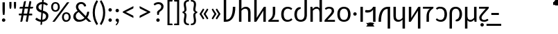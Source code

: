 SplineFontDB: 3.2
FontName: Crisa-Regular
FullName: Crisa Regular
FamilyName: Crisa
Weight: Regular
Copyright: Copyright (c) 2011-2015 by tyPoland Lukasz Dziedzic (http://www.typoland.com/) with Reserved Font Name "Lato". Licensed under the SIL Open Font License, Version 1.1 (http://scripts.sil.org/OFL). \n\nModified into Crisa for Lojban/Zbalermorna in 2019 by Jack Humbert.
Version: 0.1; 2019-08-03; http://www.latofonts.com/
ItalicAngle: 0
UnderlinePosition: -251
UnderlineWidth: 43
Ascent: 750
Descent: 250
InvalidEm: 0
sfntRevision: 0x0000199a
LayerCount: 2
Layer: 0 0 "Back" 1
Layer: 1 0 "Fore" 0
XUID: [1021 647 -312734098 17743]
StyleMap: 0x0040
FSType: 0
OS2Version: 4
OS2_WeightWidthSlopeOnly: 0
OS2_UseTypoMetrics: 0
CreationTime: 1438840825
ModificationTime: 1567873748
PfmFamily: 33
TTFWeight: 400
TTFWidth: 5
LineGap: 0
VLineGap: 0
Panose: 2 15 5 2 2 2 4 3 2 3
OS2TypoAscent: 750
OS2TypoAOffset: 0
OS2TypoDescent: -250
OS2TypoDOffset: 0
OS2TypoLinegap: 198
OS2WinAscent: 816
OS2WinAOffset: 0
OS2WinDescent: 313
OS2WinDOffset: 0
HheadAscent: 750
HheadAOffset: 0
HheadDescent: -250
HheadDOffset: 0
OS2SubXSize: 692
OS2SubYSize: 642
OS2SubXOff: 0
OS2SubYOff: 138
OS2SupXSize: 692
OS2SupYSize: 642
OS2SupXOff: 0
OS2SupYOff: 471
OS2StrikeYSize: 44
OS2StrikeYPos: 272
OS2CapHeight: 750
OS2XHeight: 500
OS2Vendor: 'JH  '
OS2CodePages: 2002019f.00000000
OS2UnicodeRanges: 80000001.10000002.00000000.00000000
Lookup: 4 0 1 "zlmFF" { "zlmFF subtable"  } ['liga' ('latn' <'dflt' > 'DFLT' <'dflt' > ) ]
Lookup: 4 0 1 "zlmSFF" { "zlmSFF subtable"  } ['liga' ('latn' <'dflt' > 'DFLT' <'dflt' > ) ]
Lookup: 4 0 1 "zlmSF" { "zlmSF subtable"  } ['liga' ('latn' <'dflt' > 'DFLT' <'dflt' > ) ]
Lookup: 6 0 0 "zlmW" { "zlmW contextual 0"  "zlmW contextual 1"  "zlmW contextual 2"  "zlmW contextual 3"  "zlmW contextual 4"  "zlmW contextual 5"  "zlmW contextual 6"  "zlmW contextual 7"  "zlmW contextual 8"  "zlmW contextual 9"  "zlmW contextual 10"  "zlmW contextual 11"  "zlmW contextual 12"  "zlmW contextual 13"  "zlmW contextual 14"  "zlmW contextual 15"  "zlmW contextual 16"  "zlmW contextual 17"  "zlmW contextual 18"  "zlmW contextual 19"  "zlmW contextual 20"  "zlmW contextual 21"  "zlmW contextual 22"  "zlmW contextual 23"  "zlmW contextual 24"  "zlmW contextual 25"  "zlmW contextual 26"  "zlmW contextual 27"  "zlmW contextual 28"  "zlmW contextual 29"  "zlmW contextual 30"  "zlmW contextual 31"  "zlmW contextual 32"  "zlmW contextual 33"  "zlmW contextual 34"  "zlmW contextual 35"  "zlmW contextual 36"  "zlmW contextual 37"  "zlmW contextual 38"  "zlmW contextual 39"  } ['liga' ('latn' <'dflt' > 'DFLT' <'dflt' > ) ]
Lookup: 1 0 0 "Single Substitution lookup 4" { "Single Substitution lookup 4 subtable"  } []
Lookup: 1 0 0 "Single Substitution lookup 5" { "Single Substitution lookup 5 subtable"  } []
Lookup: 1 0 0 "Single Substitution lookup 6" { "Single Substitution lookup 6 subtable"  } []
Lookup: 1 0 0 "Single Substitution lookup 7" { "Single Substitution lookup 7 subtable"  } []
Lookup: 1 0 0 "Single Substitution lookup 8" { "Single Substitution lookup 8 subtable"  } []
Lookup: 1 0 0 "Single Substitution lookup 9" { "Single Substitution lookup 9 subtable"  } []
Lookup: 1 0 0 "Single Substitution lookup 10" { "Single Substitution lookup 10 subtable"  } []
Lookup: 1 0 0 "Single Substitution lookup 11" { "Single Substitution lookup 11 subtable"  } []
Lookup: 1 0 0 "Single Substitution lookup 12" { "Single Substitution lookup 12 subtable"  } []
Lookup: 1 0 0 "Single Substitution lookup 13" { "Single Substitution lookup 13 subtable"  } []
Lookup: 1 0 0 "Single Substitution lookup 14" { "Single Substitution lookup 14 subtable"  } []
Lookup: 1 0 0 "Single Substitution lookup 15" { "Single Substitution lookup 15 subtable"  } []
Lookup: 1 0 0 "Single Substitution lookup 16" { "Single Substitution lookup 16 subtable"  } []
Lookup: 1 0 0 "Single Substitution lookup 17" { "Single Substitution lookup 17 subtable"  } []
Lookup: 1 0 0 "Single Substitution lookup 18" { "Single Substitution lookup 18 subtable"  } []
Lookup: 1 0 0 "Single Substitution lookup 19" { "Single Substitution lookup 19 subtable"  } []
Lookup: 1 0 0 "Single Substitution lookup 20" { "Single Substitution lookup 20 subtable"  } []
Lookup: 1 0 0 "Single Substitution lookup 21" { "Single Substitution lookup 21 subtable"  } []
Lookup: 1 0 0 "Single Substitution lookup 22" { "Single Substitution lookup 22 subtable"  } []
Lookup: 1 0 0 "Single Substitution lookup 23" { "Single Substitution lookup 23 subtable"  } []
Lookup: 1 0 0 "Single Substitution lookup 24" { "Single Substitution lookup 24 subtable"  } []
Lookup: 1 0 0 "Single Substitution lookup 25" { "Single Substitution lookup 25 subtable"  } []
Lookup: 1 0 0 "Single Substitution lookup 26" { "Single Substitution lookup 26 subtable"  } []
Lookup: 1 0 0 "Single Substitution lookup 27" { "Single Substitution lookup 27 subtable"  } []
Lookup: 1 0 0 "Single Substitution lookup 28" { "Single Substitution lookup 28 subtable"  } []
Lookup: 1 0 0 "Single Substitution lookup 29" { "Single Substitution lookup 29 subtable"  } []
Lookup: 1 0 0 "Single Substitution lookup 30" { "Single Substitution lookup 30 subtable"  } []
Lookup: 1 0 0 "Single Substitution lookup 31" { "Single Substitution lookup 31 subtable"  } []
Lookup: 1 0 0 "Single Substitution lookup 32" { "Single Substitution lookup 32 subtable"  } []
Lookup: 1 0 0 "Single Substitution lookup 33" { "Single Substitution lookup 33 subtable"  } []
Lookup: 1 0 0 "Single Substitution lookup 34" { "Single Substitution lookup 34 subtable"  } []
Lookup: 1 0 0 "Single Substitution lookup 35" { "Single Substitution lookup 35 subtable"  } []
Lookup: 1 0 0 "Single Substitution lookup 36" { "Single Substitution lookup 36 subtable"  } []
Lookup: 1 0 0 "Single Substitution lookup 37" { "Single Substitution lookup 37 subtable"  } []
Lookup: 1 0 0 "Single Substitution lookup 38" { "Single Substitution lookup 38 subtable"  } []
Lookup: 1 0 0 "Single Substitution lookup 39" { "Single Substitution lookup 39 subtable"  } []
Lookup: 1 0 0 "Single Substitution lookup 40" { "Single Substitution lookup 40 subtable"  } []
Lookup: 1 0 0 "Single Substitution lookup 41" { "Single Substitution lookup 41 subtable"  } []
Lookup: 1 0 0 "Single Substitution lookup 42" { "Single Substitution lookup 42 subtable"  } []
Lookup: 1 0 0 "Single Substitution lookup 43" { "Single Substitution lookup 43 subtable"  } []
Lookup: 4 0 1 "zlmVV" { "zlmVV subtable"  } ['liga' ('latn' <'dflt' > 'DFLT' <'dflt' > ) ]
Lookup: 4 0 1 "zlmBahebu" { "zlmBahebu subtable"  } ['liga' ('latn' <'dflt' > 'DFLT' <'dflt' > ) ]
Lookup: 6 0 0 "zlmSmajibuInit" { "zlmSmajibuInit contextual 0"  "zlmSmajibuInit contextual 1"  "zlmSmajibuInit contextual 2"  "zlmSmajibuInit contextual 3"  "zlmSmajibuInit contextual 4"  } ['liga' ('latn' <'dflt' > 'DFLT' <'dflt' > ) ]
Lookup: 1 0 0 "Single Substitution lookup 47" { "Single Substitution lookup 47 subtable"  } []
Lookup: 1 0 0 "Single Substitution lookup 48" { "Single Substitution lookup 48 subtable"  } []
Lookup: 1 0 0 "Single Substitution lookup 49" { "Single Substitution lookup 49 subtable"  } []
Lookup: 6 0 0 "zlmSmajibuMedi" { "zlmSmajibuMedi contextual 0"  "zlmSmajibuMedi contextual 1"  "zlmSmajibuMedi contextual 2"  "zlmSmajibuMedi contextual 3"  "zlmSmajibuMedi contextual 4"  "zlmSmajibuMedi contextual 5"  } ['liga' ('latn' <'dflt' > 'DFLT' <'dflt' > ) ]
Lookup: 1 0 0 "Single Substitution lookup 51" { "Single Substitution lookup 51 subtable"  } []
Lookup: 1 0 0 "Single Substitution lookup 52" { "Single Substitution lookup 52 subtable"  } []
Lookup: 1 0 0 "Single Substitution lookup 53" { "Single Substitution lookup 53 subtable"  } []
Lookup: 1 0 0 "Single Substitution lookup 54" { "Single Substitution lookup 54 subtable"  } []
Lookup: 1 0 0 "Single Substitution lookup 55" { "Single Substitution lookup 55 subtable"  } []
Lookup: 1 0 0 "Single Substitution lookup 56" { "Single Substitution lookup 56 subtable"  } []
Lookup: 6 0 0 "zlmSmajibuFina" { "zlmSmajibuFina contextual 0"  "zlmSmajibuFina contextual 1"  "zlmSmajibuFina contextual 2"  "zlmSmajibuFina contextual 3"  } ['liga' ('latn' <'dflt' > 'DFLT' <'dflt' > ) ]
Lookup: 1 0 0 "Single Substitution lookup 58" { "Single Substitution lookup 58 subtable"  } []
Lookup: 1 0 0 "Single Substitution lookup 59" { "Single Substitution lookup 59 subtable"  } []
Lookup: 1 0 0 "Single Substitution lookup 60" { "Single Substitution lookup 60 subtable"  } []
Lookup: 6 0 0 "zlmSelfDottingVowels" { "zlmSelfDottingVowels contextual 0"  "zlmSelfDottingVowels contextual 1"  "zlmSelfDottingVowels contextual 2"  "zlmSelfDottingVowels contextual 3"  "zlmSelfDottingVowels contextual 4"  "zlmSelfDottingVowels contextual 5"  "zlmSelfDottingVowels contextual 6"  "zlmSelfDottingVowels contextual 7"  "zlmSelfDottingVowels contextual 8"  "zlmSelfDottingVowels contextual 9"  "zlmSelfDottingVowels contextual 10"  "zlmSelfDottingVowels contextual 11"  "zlmSelfDottingVowels contextual 12"  "zlmSelfDottingVowels contextual 13"  } ['liga' ('latn' <'dflt' > 'DFLT' <'dflt' > ) ]
Lookup: 2 0 0 "Multiple Substitution lookup 62" { "Multiple Substitution lookup 62 subtable"  } []
Lookup: 2 0 0 "Multiple Substitution lookup 63" { "Multiple Substitution lookup 63 subtable"  } []
Lookup: 2 0 0 "Multiple Substitution lookup 64" { "Multiple Substitution lookup 64 subtable"  } []
Lookup: 2 0 0 "Multiple Substitution lookup 65" { "Multiple Substitution lookup 65 subtable"  } []
Lookup: 2 0 0 "Multiple Substitution lookup 66" { "Multiple Substitution lookup 66 subtable"  } []
Lookup: 2 0 0 "Multiple Substitution lookup 67" { "Multiple Substitution lookup 67 subtable"  } []
Lookup: 2 0 0 "Multiple Substitution lookup 68" { "Multiple Substitution lookup 68 subtable"  } []
Lookup: 2 0 0 "Multiple Substitution lookup 69" { "Multiple Substitution lookup 69 subtable"  } []
Lookup: 2 0 0 "Multiple Substitution lookup 70" { "Multiple Substitution lookup 70 subtable"  } []
Lookup: 2 0 0 "Multiple Substitution lookup 71" { "Multiple Substitution lookup 71 subtable"  } []
Lookup: 6 0 0 "zlmDVH" { "zlmDVH subtable"  } ['liga' ('latn' <'dflt' > 'DFLT' <'dflt' > ) ]
Lookup: 1 0 0 "Single Substitution lookup 73" { "Single Substitution lookup 73 subtable"  } []
Lookup: 258 0 0 "'kern' Horizontal Kerning lookup 6" { "'kern' Horizontal Kerning lookup 0 per glyph data 1" [303,30,0] "'kern' Horizontal Kerning lookup 0 per glyph data 5"  "'kern' Horizontal Kerning lookup 0 kerning class 6" [303,0,0] "'kern' Horizontal Kerning lookup 0 kerning class 7"  "'kern' Horizontal Kerning lookup 0 kerning class 8" [303,0,0] "'kern' Horizontal Kerning lookup 0 kerning class 9"  "'kern' Horizontal Kerning lookup 0 kerning class 10"  "'kern' Horizontal Kerning lookup 0 kerning class 11" [303,0,0] } ['kern' ('DFLT' <'dflt' > 'cyrl' <'SRB ' 'dflt' > 'grek' <'dflt' > 'latn' <'ROM ' 'TRK ' 'dflt' > 'thai' <'dflt' > ) ]
Lookup: 260 0 0 "zlmTops" { "zlmTops subtable"  } ['mark' ('latn' <'dflt' > 'DFLT' <'dflt' > ) ]
Lookup: 260 0 0 "zlmBottoms" { "zlmBottoms subtable"  } ['mark' ('latn' <'dflt' > 'DFLT' <'dflt' > ) ]
Lookup: 258 0 0 "zlmUnicodeKerning" { "zlmUnicodeKerning subtable" [300,0,4] } ['kern' ('DFLT' <'dflt' > 'latn' <'dflt' > ) ]
MarkAttachClasses: 1
DEI: 91125
KernClass2: 22+ 44 "'kern' Horizontal Kerning lookup 0 kerning class 6"
 236 A Aogonek Agrave Aacute Acircumflex Atilde Adieresis Amacron Abreve Aring Aringacute uni1EA0 uni1EA2 uni1EA4 uni1EA6 uni1EA8 uni1EAA uni1EAC uni1EAE uni1EB0 uni1EB2 uni1EB4 uni1EB6 uni01CD uni01DE uni01E0 uni0200 uni0202 uni0226 uni1E00
 41 B uni0181 uni0243 uni1E02 uni1E04 uni1E06
 63 C Ccedilla uni0187 Cacute Ccircumflex Ccaron Cdotaccent uni1E08
 75 D Eth uni018A uni1E10 Dcaron uni1E0A uni1E0C uni1E0E uni1E12 Dcroat uni0189
 228 AE E Eogonek OE AEacute uni01E2 Egrave Eacute Ecircumflex Ecaron Edieresis Emacron Ebreve Edotaccent uni1EB8 uni1EBA uni1EBC uni1EBE uni1EC0 uni1EC2 uni1EC4 uni1EC6 uni0204 uni0206 uni0228 uni1E14 uni1E16 uni1E18 uni1E1A uni1E1C
 17 F uni0191 uni1E1E
 78 G uni0193 uni01E4 Gcircumflex Gbreve Gdotaccent uni0122 Gcaron uni01F4 uni1E20
 326 H Hbar I Iogonek M N Eng uni019D uni0197 uni1E28 Hcircumflex uni021E uni1E22 uni1E24 uni1E26 uni1E2A Igrave Iacute Icircumflex Itilde Idieresis Imacron Ibreve Idotaccent uni1EC8 uni1ECA uni01CF uni0208 uni020A uni1E2C uni1E2E uni1E3E uni1E40 uni1E42 Nacute Ncaron Ntilde uni0145 uni01F8 uni1E44 uni1E46 uni1E48 uni1E4A uni2C67
 40 J IJ Jcircumflex uni0248 uni01C7 uni01CA
 57 K uni0198 uni2C69 uni0136 uni01E8 uni1E30 uni1E32 uni1E34
 86 L Lslash Lcaron uni2C60 uni2C62 Lacute uni013B uni023D uni1E36 uni1E38 uni1E3A uni1E3C
 278 O Oslash Q uni0186 uni018F uni019F uni01EA Ograve Oacute Ocircumflex Otilde Odieresis Omacron Obreve Ohungarumlaut uni1ECC uni1ECE uni1ED0 uni1ED2 uni1ED4 uni1ED6 uni1ED8 uni01D1 uni01EC uni020C uni020E uni022A uni022C uni022E uni0230 uni1E4C uni1E4E uni1E50 uni1E52 Oslashacute
 33 P uni01A4 uni1E54 uni1E56 uni2C63
 87 R uni024C uni2C64 Racute Rcaron uni0156 uni0210 uni0212 uni1E58 uni1E5A uni1E5C uni1E5E
 84 S Scedilla Sacute Scircumflex Scaron uni0218 uni1E60 uni1E62 uni1E64 uni1E66 uni1E68
 61 T Tbar Tcaron uni021A uni0162 uni1E6A uni1E6C uni1E6E uni1E70
 207 U Uogonek uni0244 uni1E72 Ugrave Uacute Ucircumflex Utilde Udieresis Umacron Ubreve Uring Uhungarumlaut uni1EE4 uni1EE6 uni01D3 uni01D5 uni01D7 uni01D9 uni01DB uni0214 uni0216 uni1E74 uni1E76 uni1E78 uni1E7A
 17 V uni1E7C uni1E7E
 53 W Wgrave Wacute Wcircumflex Wdieresis uni1E86 uni1E88
 17 X uni1E8A uni1E8C
 93 Y uni01B3 uni024E Ygrave Yacute Ycircumflex Ydieresis uni1EF4 uni1EF8 uni1EF6 uni0232 uni1E8E
 90 Z uni01B5 uni0224 uni2C6B uni01F1 Zacute Zcaron Zdotaccent uni1E90 uni1E92 uni1E94 uni01C4
 173 i iogonek dotlessi j uni0237 uni01F0 ij uni1ECB uni1E2D igrave iacute icircumflex itilde idieresis imacron ibreve uni1EC9 uni01D0 uni1E2F uni020B uni0209 uni0249 jcircumflex
 15 uni01DD uni0259
 93 Y uni01B3 uni024E Ygrave Yacute Ycircumflex Ydieresis uni1EF4 uni1EF8 uni1EF6 uni0232 uni1E8E
 253 U Uogonek Uhorn uni0244 uni1E72 Ugrave Uacute Ucircumflex Utilde Udieresis Umacron Ubreve Uring Uhungarumlaut uni1EE4 uni1EE6 uni01D3 uni01D5 uni01D7 uni01D9 uni01DB uni0214 uni0216 uni1E74 uni1E76 uni1E78 uni1E7A uni1EE8 uni1EEA uni1EEC uni1EEE uni1EF0
 115 g.salt uni01E5.salt uni0123.salt gcircumflex.salt gdotaccent.salt gbreve.salt gcaron.salt uni01F5.salt uni1E21.salt
 17 V uni1E7C uni1E7E
 686 t tcaron tbar t_f.liga t_iogonek.liga t_dotlessi.liga t_t.liga t_t_f.liga t_t_iogonek.liga t_t_dotlessi.liga uni01AB uni01AD glyph682 glyph683 uni1E97 uni021B uni0163 uni1E6B uni1E6D uni1E6F uni1E71 uni2C66 t_i.liga t_igrave.liga t_iacute.liga t_icircumflex.liga t_idieresis.liga t_imacron.liga t_itilde.liga t_ibreve.liga t_uni01D0.liga t_uni1E2D.liga glyph2472 t_uni1E2F.liga t_uni0268.liga glyph2475 t_uni020B.liga t_uni0209.liga t_t_i.liga t_t_igrave.liga t_t_iacute.liga t_t_icircumflex.liga t_t_idieresis.liga t_t_imacron.liga t_t_itilde.liga t_t_ibreve.liga t_t_uni01D0.liga t_t_uni1E2D.liga glyph2488 t_t_uni1E2F.liga t_t_uni0268.liga glyph2491 t_t_uni020B.liga t_t_uni0209.liga
 93 y uni024F ygrave yacute ycircumflex ydieresis uni1EF5 uni1EF9 uni1EF7 uni0233 uni1E8F uni1E99
 20 quotesingle quotedbl
 23 uni0181 uni018A uni01A4
 906 f f_b.liga f_f_b.liga uniFB00 f_h.liga f_f_h.liga uniFB01 f_igrave.liga f_icircumflex.liga f_itilde.liga f_idieresis.liga f_imacron.liga f_ibreve.liga f_iogonek.liga f_dotlessi.liga uniFB03 f_f_igrave.liga f_f_icircumflex.liga f_f_itilde.liga f_f_idieresis.liga f_f_imacron.liga f_f_ibreve.liga f_f_iogonek.liga f_f_dotlessi.liga f_j.liga f_f_j.liga f_k.liga f_f_k.liga uniFB02 uniFB04 f_t.liga f_f_t.liga longs glyph672 f_uni01D0.liga f_uni0209.liga f_uni020B.liga f_uni1E2F.liga glyph677 f_f_uni01D0.liga f_f_uni0209.liga f_f_uni020B.liga f_f_uni1E2F.liga f_uni0237.liga f_f_uni0237.liga f_jcircumflex.liga f_lcaron.liga f_uni013C.liga f_uni021B.liga f_tcaron.liga uni1E1F f_uni1ECB.liga f_uni1E2D.liga f_uni0268.liga f_iacute.liga f_uni1EC9.liga glyph2291 glyph2292 glyph2293 f_f_uni1ECB.liga f_f_uni1E2D.liga f_f_uni0268.liga f_f_iacute.liga f_f_uni1EC9.liga glyph2299 glyph2300 glyph2301 f_lacute.liga
 245 u uogonek uhorn utilde ugrave uacute ucircumflex udieresis umacron ubreve uring uhungarumlaut uni1EE5 uni1EE7 uni01D4 uni01D6 uni01D8 uni01DA uni01DC uni1E73 uni1E75 uni1E77 uni1E79 uni1E7B uni0217 uni0215 uni1EE9 uni1EEB uni1EED uni1EEF uni1EF1
 247 kgreenlandic m n eng p r uni01BF uni01A5 uni1E5F uni1E3F uni1E41 uni1E43 nacute ncaron ntilde uni0146 uni01F9 uni1E45 uni1E47 uni1E49 uni1E4B uni01CC uni1E55 uni1E57 racute rcaron uni0157 uni024D uni1E59 uni1E5B uni1E5D uni0213 uni0211 napostrophe
 24 quoteright quotedblright
 91 lslash lcaron l ldot lacute uni013C uni019A uni1E37 uni1E39 uni1E3B uni1E3D uni2C61 uni01C9
 23 hyphen.case emdash.case
 61 T Tbar Tcaron uni021A uni0162 uni1E6A uni1E6C uni1E6E uni1E70
 53 W Wgrave Wacute Wcircumflex Wdieresis uni1E86 uni1E88
 199 b h hcircumflex hbar k thorn germandbls uni0180 uni0183 uni0199 uni2C68 uni2C6A uni1E2B uni1E03 uni1E05 uni1E07 uni021F uni1E23 uni1E25 uni1E27 uni1E29 uni1E96 uni0137 uni01E9 uni1E31 uni1E33 uni1E35
 97 d dcaron dcroat q uni018C uni0221 uni024B uni1E11 uni1E0B uni1E0D uni1E0F uni1E13 uni01F3 uni01C6
 454 C Ccedilla G O Oslash OE Q Ohorn uni0187 uni0193 uni019F uni01E4 uni01EA Cacute Ccircumflex Ccaron Cdotaccent uni1E08 Gcircumflex Gbreve Gdotaccent uni0122 Gcaron uni01F4 uni1E20 Ograve Oacute Ocircumflex Otilde Odieresis Omacron Obreve Ohungarumlaut uni1ECC uni1ECE uni1ED0 uni1ED2 uni1ED4 uni1ED6 uni1ED8 uni01D1 uni01EC uni020C uni020E uni022A uni022C uni022E uni0230 uni1E4C uni1E4E uni1E50 uni1E52 Oslashacute uni1EDA uni1EDC uni1EDE uni1EE0 uni1EE2
 22 quoteleft quotedblleft
 37 guilsinglleft.case guillemotleft.case
 17 v uni1E7D uni1E7F
 61 w wgrave wacute wcircumflex wdieresis uni1E87 uni1E89 uni1E98
 615 c ccedilla c_h.dlig c_k.dlig c_t.dlig ccedilla_t.dlig e eogonek o oslash oe ohorn uni0188 uni01EB uni022D cacute ccircumflex ccaron cdotaccent uni1E09 egrave eacute ecircumflex ecaron edieresis emacron ebreve edotaccent uni1EB9 uni1EBB uni1EBD uni1EBF uni1EC1 uni1EC3 uni1EC5 uni1EC7 uni0229 uni1E15 uni1E17 uni1E19 uni1E1B uni1E1D uni0207 uni0205 ograve oacute ocircumflex otilde odieresis omacron obreve ohungarumlaut uni1ECD uni1ECF uni1ED1 uni1ED3 uni1ED5 uni1ED7 uni1ED9 uni01D2 uni01ED uni022B uni022F uni0231 uni1E4D uni1E4F uni1E51 uni1E53 uni020F uni020D oslashacute uni1EDB uni1EDD uni1EDF uni1EE1 uni1EE3
 21 J Jcircumflex uni0248
 17 X uni1E8A uni1E8C
 70 g uni01E5 gcircumflex gbreve gdotaccent uni0123 gcaron uni01F5 uni1E21
 236 A Aogonek Agrave Aacute Acircumflex Atilde Adieresis Amacron Abreve Aring Aringacute uni1EA0 uni1EA2 uni1EA4 uni1EA6 uni1EA8 uni1EAA uni1EAC uni1EAE uni1EB0 uni1EB2 uni1EB4 uni1EB6 uni01CD uni01DE uni01E0 uni0200 uni0202 uni0226 uni1E00
 110 s scedilla s_t.dlig glyph121 uni023F sacute scircumflex scaron uni0219 uni1E61 uni1E63 uni1E65 uni1E67 uni1E69
 18 AE AEacute uni01E2
 17 x uni1E8B uni1E8D
 263 a aogonek ae agrave aacute acircumflex atilde adieresis amacron abreve aring aringacute uni1EA1 uni1EA3 uni1EA5 uni1EA7 uni1EA9 uni1EAB uni1EAD uni1EAF uni1EB1 uni1EB3 uni1EB5 uni1EB7 uni01CE uni01DF uni01E1 uni0227 uni2C65 uni0203 uni0201 uni1E01 aeacute uni01E3
 74 z uni01B6 uni0225 uni2C6C zacute zcaron zdotaccent uni1E91 uni1E93 uni1E95
 27 quotesinglbase quotedblbase
 15 period ellipsis
 74 Z uni01B5 uni0224 uni2C6B Zacute Zcaron Zdotaccent uni1E90 uni1E92 uni1E94
 27 guilsinglleft guillemotleft
 29 guilsinglright guillemotright
 84 S Scedilla Sacute Scircumflex Scaron uni0218 uni1E60 uni1E62 uni1E64 uni1E66 uni1E68
 21 hyphen emdash uni2015
 39 guilsinglright.case guillemotright.case
 0 {} -2 {} -9 {} -69 {} -16 {} -13 {} -53 {} -30 {} -42 {} -56 {} -54 {} -22 {} -12 {} -2 {} -55 {} -2 {} -7 {} -70 {} -42 {} -2 {} -11 {} -18 {} -58 {} -20 {} -40 {} -29 {} -13 {} 0 {} 0 {} 0 {} 0 {} 0 {} 0 {} 0 {} 0 {} 0 {} 0 {} 0 {} 0 {} 0 {} 0 {} 0 {} 0 {} 0 {} 0 {} -10 {} -7 {} -23 {} 0 {} -7 {} -13 {} -15 {} -12 {} 0 {} 0 {} -14 {} -10 {} -11 {} 0 {} -10 {} 0 {} -15 {} -6 {} -10 {} -7 {} 0 {} 0 {} 0 {} -12 {} -5 {} -7 {} -8 {} -10 {} -18 {} -10 {} -20 {} -19 {} -18 {} -8 {} -16 {} 0 {} 0 {} 0 {} 0 {} 0 {} 0 {} 0 {} 0 {} 0 {} 0 {} 0 {} 0 {} 0 {} -8 {} 0 {} -15 {} -17 {} 0 {} 0 {} -13 {} -8 {} -3 {} 0 {} 0 {} 0 {} 0 {} 0 {} 0 {} -8 {} -14 {} 0 {} 0 {} -16 {} -11 {} -10 {} 0 {} 0 {} -11 {} 0 {} 0 {} -6 {} 0 {} 0 {} 0 {} 0 {} 0 {} 0 {} 0 {} 0 {} 0 {} 0 {} 0 {} 0 {} -10 {} -4 {} -39 {} 0 {} -7 {} -21 {} -2 {} -3 {} 0 {} 0 {} -4 {} -8 {} -10 {} 0 {} -9 {} 0 {} -33 {} -10 {} -9 {} -7 {} 0 {} 0 {} 0 {} -2 {} 0 {} -7 {} -36 {} -28 {} -12 {} -19 {} -8 {} -34 {} -16 {} -13 {} -11 {} -20 {} -22 {} -17 {} 0 {} 0 {} 0 {} 0 {} 0 {} 0 {} -2 {} -17 {} 0 {} 0 {} -23 {} 0 {} -22 {} -22 {} 0 {} 0 {} -21 {} -21 {} -14 {} 0 {} -4 {} 0 {} 0 {} 0 {} -4 {} -21 {} -15 {} 0 {} 0 {} -23 {} -17 {} -24 {} 0 {} 0 {} -14 {} 0 {} -8 {} 0 {} 0 {} -6 {} 0 {} 0 {} 0 {} 0 {} -8 {} 0 {} 0 {} 0 {} 0 {} 0 {} -2 {} -56 {} 0 {} 0 {} -43 {} 0 {} -22 {} -15 {} 0 {} 0 {} -23 {} -37 {} -42 {} 0 {} -9 {} -7 {} 0 {} 0 {} -9 {} -44 {} -6 {} 0 {} 0 {} -16 {} -13 {} -43 {} -92 {} 0 {} -48 {} -57 {} -45 {} -84 {} -29 {} -70 {} -39 {} -88 {} -94 {} 0 {} -22 {} -20 {} -16 {} -14 {} 0 {} 0 {} -4 {} -6 {} -16 {} 0 {} -6 {} -12 {} -16 {} -19 {} 0 {} 0 {} -16 {} -8 {} -8 {} 0 {} -4 {} 0 {} -3 {} -4 {} -4 {} -6 {} 0 {} 0 {} 0 {} -17 {} -10 {} -6 {} 0 {} 0 {} -11 {} -6 {} -6 {} -8 {} -8 {} -3 {} -8 {} 0 {} 0 {} 0 {} 0 {} 0 {} 0 {} 0 {} 0 {} 0 {} -7 {} -14 {} 0 {} 0 {} -15 {} 0 {} -14 {} -11 {} 0 {} 0 {} -15 {} -9 {} -7 {} 0 {} -7 {} 0 {} 0 {} 0 {} -7 {} -15 {} 0 {} 0 {} 0 {} -12 {} -8 {} -15 {} 0 {} 0 {} -16 {} 0 {} -15 {} 0 {} -3 {} -15 {} -11 {} 0 {} 0 {} 0 {} 0 {} 0 {} 0 {} 0 {} 0 {} 0 {} -8 {} -14 {} 0 {} 0 {} -17 {} 0 {} -11 {} -8 {} 0 {} 0 {} -12 {} -14 {} -11 {} 0 {} -9 {} 0 {} 0 {} 0 {} -9 {} -17 {} 0 {} 0 {} 0 {} -8 {} -3 {} -18 {} -17 {} 0 {} -21 {} -9 {} -21 {} -18 {} -10 {} -20 {} -17 {} -6 {} -8 {} 0 {} 0 {} 0 {} 0 {} 0 {} 0 {} 0 {} 0 {} -25 {} 0 {} 0 {} -36 {} 0 {} -36 {} -51 {} 0 {} -3 {} -24 {} -25 {} 0 {} 0 {} 0 {} -29 {} 0 {} 0 {} 0 {} -31 {} -42 {} 0 {} -37 {} -51 {} -39 {} -38 {} 0 {} 0 {} 0 {} 0 {} -3 {} 0 {} 0 {} -3 {} 0 {} 0 {} 0 {} 0 {} -28 {} 0 {} 0 {} -29 {} 0 {} 0 {} 0 {} -23 {} -93 {} -26 {} -34 {} -87 {} -43 {} -92 {} -97 {} -73 {} -32 {} -28 {} 0 {} -99 {} 0 {} -76 {} -93 {} -64 {} 0 {} -28 {} -33 {} -99 {} -76 {} -91 {} -70 {} -36 {} 0 {} 0 {} 0 {} 0 {} -6 {} 0 {} 0 {} 0 {} 0 {} 0 {} 0 {} 0 {} -46 {} -14 {} 0 {} -70 {} -49 {} 0 {} -9 {} -4 {} -38 {} 0 {} -6 {} -20 {} -2 {} -3 {} 0 {} 0 {} -4 {} -7 {} -10 {} 0 {} -9 {} 0 {} -32 {} -10 {} -9 {} -7 {} 0 {} 0 {} 0 {} -2 {} 0 {} -6 {} -36 {} -27 {} -11 {} -19 {} -8 {} -33 {} -15 {} -13 {} -11 {} -19 {} -23 {} -16 {} 0 {} 0 {} 0 {} 0 {} 0 {} 0 {} -3 {} -8 {} -15 {} 0 {} -26 {} -8 {} 0 {} 0 {} 0 {} 0 {} 0 {} -4 {} -9 {} 0 {} -3 {} -11 {} 0 {} 0 {} -3 {} -27 {} 0 {} 0 {} 0 {} 0 {} 0 {} -26 {} -81 {} -12 {} -20 {} -49 {} -12 {} -81 {} 0 {} -16 {} 0 {} -95 {} -99 {} 0 {} -11 {} 0 {} 0 {} -23 {} 0 {} 0 {} -7 {} -22 {} -27 {} -4 {} -30 {} -18 {} -17 {} -17 {} 0 {} 0 {} -15 {} -20 {} -7 {} 0 {} -6 {} 0 {} -23 {} -11 {} -6 {} -26 {} -7 {} 0 {} 0 {} -16 {} -12 {} -32 {} 0 {} 0 {} -3 {} 0 {} -8 {} 0 {} 0 {} -7 {} 0 {} 0 {} 0 {} 0 {} -20 {} 0 {} 0 {} 0 {} 0 {} 0 {} -4 {} -3 {} -14 {} 0 {} -3 {} -13 {} -22 {} -26 {} 0 {} 0 {} -23 {} -10 {} -11 {} 0 {} -8 {} 0 {} 0 {} -3 {} -8 {} -3 {} 0 {} 0 {} 0 {} -25 {} -17 {} -3 {} -2 {} -3 {} -15 {} -13 {} -13 {} -21 {} -24 {} -7 {} -17 {} 0 {} 0 {} 0 {} 0 {} 0 {} 0 {} 0 {} 0 {} 0 {} -3 {} -112 {} 0 {} 0 {} -120 {} 0 {} -61 {} -85 {} 0 {} 0 {} -55 {} -103 {} -109 {} 0 {} -8 {} -57 {} 0 {} 0 {} -8 {} -120 {} -32 {} 0 {} -63 {} -86 {} -86 {} -121 {} -68 {} 0 {} -121 {} -69 {} -113 {} -89 {} -88 {} -113 {} -96 {} -65 {} -70 {} 0 {} -79 {} -73 {} -3 {} -60 {} -45 {} 0 {} -10 {} -16 {} 0 {} 0 {} -18 {} 0 {} -11 {} -7 {} 0 {} 0 {} -12 {} -15 {} -15 {} 0 {} -10 {} 0 {} 0 {} 0 {} -10 {} -19 {} 0 {} 0 {} 0 {} -7 {} -3 {} -19 {} -27 {} 0 {} -24 {} -16 {} -24 {} -29 {} -11 {} -24 {} -18 {} -16 {} -20 {} 0 {} 0 {} 0 {} 0 {} 0 {} 0 {} 0 {} 0 {} -64 {} 0 {} 0 {} -72 {} 0 {} -28 {} -23 {} 0 {} 0 {} -27 {} -50 {} -55 {} 0 {} -3 {} -19 {} 0 {} 0 {} -3 {} -71 {} -20 {} 0 {} -26 {} -24 {} -24 {} -74 {} -68 {} 0 {} -74 {} -53 {} -68 {} -79 {} -29 {} -73 {} -44 {} -67 {} -73 {} 0 {} -50 {} -33 {} -15 {} -31 {} -9 {} 0 {} -3 {} -51 {} 0 {} 0 {} -53 {} 0 {} -22 {} -15 {} 0 {} 0 {} -21 {} -38 {} -42 {} 0 {} -5 {} -7 {} 0 {} 0 {} -5 {} -53 {} -10 {} 0 {} -11 {} -15 {} -15 {} -56 {} -57 {} 0 {} -55 {} -42 {} -52 {} -68 {} -19 {} -56 {} -32 {} -48 {} -52 {} 0 {} -35 {} -15 {} -5 {} -16 {} 0 {} 0 {} 0 {} -27 {} 0 {} 0 {} -38 {} 0 {} -38 {} -46 {} 0 {} 0 {} -30 {} -31 {} -11 {} 0 {} -3 {} -23 {} 0 {} 0 {} -3 {} -32 {} -29 {} 0 {} -33 {} -45 {} -41 {} -40 {} 0 {} 0 {} -6 {} 0 {} -7 {} 0 {} 0 {} -8 {} 0 {} 0 {} 0 {} 0 {} -28 {} 0 {} 0 {} -24 {} 0 {} 0 {} 0 {} -102 {} 0 {} 0 {} -106 {} 0 {} -48 {} -55 {} 0 {} -3 {} -48 {} -83 {} -83 {} 0 {} -3 {} -53 {} 0 {} 0 {} -3 {} -107 {} -38 {} 0 {} -52 {} -55 {} -52 {} -108 {} -75 {} 0 {} -98 {} -69 {} -105 {} -95 {} -52 {} -110 {} -72 {} -76 {} -81 {} 0 {} -76 {} -56 {} -22 {} -64 {} -30 {} 0 {} -2 {} -15 {} 0 {} 0 {} -22 {} 0 {} -25 {} -30 {} 0 {} 0 {} -24 {} -23 {} -14 {} 0 {} -3 {} 0 {} 0 {} 0 {} -3 {} -21 {} -16 {} 0 {} -10 {} -31 {} -26 {} -24 {} 0 {} 0 {} -12 {} 0 {} -8 {} 0 {} 0 {} -3 {} 0 {} 0 {} 0 {} 0 {} -8 {} 0 {} 0 {} -6 {} 0 {}
KernClass2: 21+ 34 "'kern' Horizontal Kerning lookup 0 kerning class 7"
 244 a aogonek agrave aacute acircumflex atilde adieresis amacron abreve aring aringacute uni1EA1 uni1EA3 uni1EA5 uni1EA7 uni1EA9 uni1EAB uni1EAD uni1EAF uni1EB1 uni1EB3 uni1EB5 uni1EB7 uni01CE uni01DF uni01E1 uni0227 uni2C65 uni0203 uni0201 uni1E01
 93 b f_b.liga f_f_b.liga p thorn uni0180 uni0183 uni01A5 uni1E03 uni1E05 uni1E07 uni1E55 uni1E57
 63 c ccedilla uni0188 cacute ccircumflex ccaron cdotaccent uni1E09
 63 d dcaron dcroat uni018C uni1E11 uni1E0B uni1E0D uni1E0F uni1E13
 228 ae e eogonek oe aeacute uni01E3 egrave eacute ecircumflex ecaron edieresis emacron ebreve edotaccent uni1EB9 uni1EBB uni1EBD uni1EBF uni1EC1 uni1EC3 uni1EC5 uni1EC7 uni0229 uni1E15 uni1E17 uni1E19 uni1E1B uni1E1D uni0207 uni0205
 54 f uniFB00 t_f.liga t_t_f.liga uni1E1F f_f_uni1EC9.liga
 70 g uni01E5 gcircumflex gbreve gdotaccent uni0123 gcaron uni01F5 uni1E21
 115 g.salt uni01E5.salt uni0123.salt gcircumflex.salt gdotaccent.salt gbreve.salt gcaron.salt uni01F5.salt uni1E21.salt
 1467 uniFB01 f_igrave.liga f_icircumflex.liga f_itilde.liga f_idieresis.liga f_imacron.liga f_ibreve.liga f_iogonek.liga f_dotlessi.liga uniFB03 f_f_igrave.liga f_f_icircumflex.liga f_f_itilde.liga f_f_idieresis.liga f_f_imacron.liga f_f_ibreve.liga f_f_iogonek.liga f_f_dotlessi.liga f_j.liga f_f_j.liga i iogonek dotlessi j uni0237 t_iogonek.liga t_dotlessi.liga t_t_iogonek.liga t_t_dotlessi.liga glyph672 f_uni01D0.liga f_uni0209.liga f_uni020B.liga f_uni1E2F.liga glyph677 f_f_uni01D0.liga f_f_uni0209.liga f_f_uni020B.liga f_f_uni1E2F.liga glyph682 glyph683 f_uni0237.liga f_f_uni0237.liga uni01F0 f_jcircumflex.liga uni01C8 uni01CB f_uni1ECB.liga f_uni1E2D.liga f_uni0268.liga f_iacute.liga f_uni1EC9.liga glyph2291 glyph2292 glyph2293 f_f_uni1ECB.liga f_f_uni1E2D.liga f_f_uni0268.liga f_f_iacute.liga glyph2299 glyph2300 glyph2301 ij uni1ECB uni1E2D igrave iacute icircumflex itilde idieresis imacron ibreve uni1EC9 uni01D0 uni1E2F uni020B uni0209 uni0249 jcircumflex uni01C9 uni01CC t_i.liga t_igrave.liga t_iacute.liga t_icircumflex.liga t_idieresis.liga t_imacron.liga t_itilde.liga t_ibreve.liga t_uni01D0.liga t_uni1E2D.liga glyph2472 t_uni1E2F.liga t_uni0268.liga glyph2475 t_uni020B.liga t_uni0209.liga t_t_i.liga t_t_igrave.liga t_t_iacute.liga t_t_icircumflex.liga t_t_idieresis.liga t_t_imacron.liga t_t_itilde.liga t_t_ibreve.liga t_t_uni01D0.liga t_t_uni1E2D.liga glyph2488 t_t_uni1E2F.liga t_t_uni0268.liga glyph2491 t_t_uni020B.liga t_t_uni0209.liga
 99 c_k.dlig f_k.liga f_f_k.liga k kgreenlandic uni0199 uni2C6A uni0137 uni01E9 uni1E31 uni1E33 uni1E35
 224 c_h.dlig f_h.liga f_f_h.liga h hcircumflex hbar m n eng uni2C68 uni1E2B uni021F uni1E23 uni1E25 uni1E27 uni1E29 uni1E96 uni1E3F uni1E41 uni1E43 nacute ncaron ntilde uni0146 uni01F9 uni1E45 uni1E47 uni1E49 uni1E4B napostrophe
 268 o oslash uni01DD uni0259 uni01EB uni022D ograve oacute ocircumflex otilde odieresis omacron obreve ohungarumlaut uni1ECD uni1ECF uni1ED1 uni1ED3 uni1ED5 uni1ED7 uni1ED9 uni01D2 uni01ED uni022B uni022F uni0231 uni1E4D uni1E4F uni1E51 uni1E53 uni020F uni020D oslashacute
 79 r uni1E5F racute rcaron uni0157 uni024D uni1E59 uni1E5B uni1E5D uni0213 uni0211
 92 s scedilla uni023F sacute scircumflex scaron uni0219 uni1E61 uni1E63 uni1E65 uni1E67 uni1E69
 194 c_t.dlig ccedilla_t.dlig f_t.liga f_f_t.liga s_t.dlig glyph121 t tcaron tbar t_t.liga uni01AB uni01AD f_uni021B.liga f_tcaron.liga uni1E97 uni021B uni0163 uni1E6B uni1E6D uni1E6F uni1E71 uni2C66
 209 q u uogonek uni024B utilde ugrave uacute ucircumflex udieresis umacron ubreve uring uhungarumlaut uni1EE5 uni1EE7 uni01D4 uni01D6 uni01D8 uni01DA uni01DC uni1E73 uni1E75 uni1E77 uni1E79 uni1E7B uni0217 uni0215
 17 v uni1E7D uni1E7F
 61 w wgrave wacute wcircumflex wdieresis uni1E87 uni1E89 uni1E98
 17 x uni1E8B uni1E8D
 93 y uni024F ygrave yacute ycircumflex ydieresis uni1EF5 uni1EF9 uni1EF7 uni0233 uni1E8F uni1E99
 106 z uni01B6 uni0225 uni2C6C uni01F2 uni01F3 zacute zcaron zdotaccent uni1E91 uni1E93 uni1E95 uni01C6 uni01C5
 906 f f_b.liga f_f_b.liga uniFB00 f_h.liga f_f_h.liga uniFB01 f_igrave.liga f_icircumflex.liga f_itilde.liga f_idieresis.liga f_imacron.liga f_ibreve.liga f_iogonek.liga f_dotlessi.liga uniFB03 f_f_igrave.liga f_f_icircumflex.liga f_f_itilde.liga f_f_idieresis.liga f_f_imacron.liga f_f_ibreve.liga f_f_iogonek.liga f_f_dotlessi.liga f_j.liga f_f_j.liga f_k.liga f_f_k.liga uniFB02 uniFB04 f_t.liga f_f_t.liga longs glyph672 f_uni01D0.liga f_uni0209.liga f_uni020B.liga f_uni1E2F.liga glyph677 f_f_uni01D0.liga f_f_uni0209.liga f_f_uni020B.liga f_f_uni1E2F.liga f_uni0237.liga f_f_uni0237.liga f_jcircumflex.liga f_lcaron.liga f_uni013C.liga f_uni021B.liga f_tcaron.liga uni1E1F f_uni1ECB.liga f_uni1E2D.liga f_uni0268.liga f_iacute.liga f_uni1EC9.liga glyph2291 glyph2292 glyph2293 f_f_uni1ECB.liga f_f_uni1E2D.liga f_f_uni0268.liga f_f_iacute.liga f_f_uni1EC9.liga glyph2299 glyph2300 glyph2301 f_lacute.liga
 61 w wgrave wacute wcircumflex wdieresis uni1E87 uni1E89 uni1E98
 454 C Ccedilla G O Oslash OE Q Ohorn uni0187 uni0193 uni019F uni01E4 uni01EA Cacute Ccircumflex Ccaron Cdotaccent uni1E08 Gcircumflex Gbreve Gdotaccent uni0122 Gcaron uni01F4 uni1E20 Ograve Oacute Ocircumflex Otilde Odieresis Omacron Obreve Ohungarumlaut uni1ECC uni1ECE uni1ED0 uni1ED2 uni1ED4 uni1ED6 uni1ED8 uni01D1 uni01EC uni020C uni020E uni022A uni022C uni022E uni0230 uni1E4C uni1E4E uni1E50 uni1E52 Oslashacute uni1EDA uni1EDC uni1EDE uni1EE0 uni1EE2
 24 quoteright quotedblright
 20 quotesingle quotedbl
 93 Y uni01B3 uni024E Ygrave Yacute Ycircumflex Ydieresis uni1EF4 uni1EF8 uni1EF6 uni0232 uni1E8E
 93 y uni024F ygrave yacute ycircumflex ydieresis uni1EF5 uni1EF9 uni1EF7 uni0233 uni1E8F uni1E99
 974 B D Eth E Eogonek F H Hbar I Iogonek K L Lslash Lcaron M N Eng P Thorn R uni0191 uni0198 uni019D uni01F7 uni024C uni2C64 uni2C69 uni0197 uni1E9E uni2C60 uni2C62 uni1E10 Ldot uni1E28 uni0243 uni1E02 uni1E04 uni1E06 Dcaron uni1E0A uni1E0C uni1E0E uni1E12 uni01F1 Dcroat uni0189 Egrave Eacute Ecircumflex Ecaron Edieresis Emacron Ebreve Edotaccent uni1EB8 uni1EBA uni1EBC uni1EBE uni1EC0 uni1EC2 uni1EC4 uni1EC6 uni0204 uni0206 uni0228 uni1E14 uni1E16 uni1E18 uni1E1A uni1E1C uni1E1E Hcircumflex uni021E uni1E22 uni1E24 uni1E26 uni1E2A Igrave Iacute Icircumflex Itilde Idieresis Imacron Ibreve Idotaccent uni1EC8 uni1ECA uni01CF uni0208 uni020A uni1E2C uni1E2E IJ uni0136 uni01E8 uni1E30 uni1E32 uni1E34 Lacute uni013B uni023D uni1E36 uni1E38 uni1E3A uni1E3C uni01C7 uni1E3E uni1E40 uni1E42 Nacute Ncaron Ntilde uni0145 uni01F8 uni1E44 uni1E46 uni1E48 uni1E4A uni01CA uni1E54 uni1E56 uni2C63 Racute Rcaron uni0156 uni0210 uni0212 uni1E58 uni1E5A uni1E5C uni1E5E uni2C67 uni01C4
 53 W Wgrave Wacute Wcircumflex Wdieresis uni1E86 uni1E88
 84 S Scedilla Sacute Scircumflex Scaron uni0218 uni1E60 uni1E62 uni1E64 uni1E66 uni1E68
 22 quoteleft quotedblleft
 17 V uni1E7C uni1E7E
 17 v uni1E7D uni1E7F
 17 X uni1E8A uni1E8C
 74 Z uni01B5 uni0224 uni2C6B Zacute Zcaron Zdotaccent uni1E90 uni1E92 uni1E94
 253 U Uogonek Uhorn uni0244 uni1E72 Ugrave Uacute Ucircumflex Utilde Udieresis Umacron Ubreve Uring Uhungarumlaut uni1EE4 uni1EE6 uni01D3 uni01D5 uni01D7 uni01D9 uni01DB uni0214 uni0216 uni1E74 uni1E76 uni1E78 uni1E7A uni1EE8 uni1EEA uni1EEC uni1EEE uni1EF0
 61 T Tbar Tcaron uni021A uni0162 uni1E6A uni1E6C uni1E6E uni1E70
 686 t tcaron tbar t_f.liga t_iogonek.liga t_dotlessi.liga t_t.liga t_t_f.liga t_t_iogonek.liga t_t_dotlessi.liga uni01AB uni01AD glyph682 glyph683 uni1E97 uni021B uni0163 uni1E6B uni1E6D uni1E6F uni1E71 uni2C66 t_i.liga t_igrave.liga t_iacute.liga t_icircumflex.liga t_idieresis.liga t_imacron.liga t_itilde.liga t_ibreve.liga t_uni01D0.liga t_uni1E2D.liga glyph2472 t_uni1E2F.liga t_uni0268.liga glyph2475 t_uni020B.liga t_uni0209.liga t_t_i.liga t_t_igrave.liga t_t_iacute.liga t_t_icircumflex.liga t_t_idieresis.liga t_t_imacron.liga t_t_itilde.liga t_t_ibreve.liga t_t_uni01D0.liga t_t_uni1E2D.liga glyph2488 t_t_uni1E2F.liga t_t_uni0268.liga glyph2491 t_t_uni020B.liga t_t_uni0209.liga
 74 z uni01B6 uni0225 uni2C6C zacute zcaron zdotaccent uni1E91 uni1E93 uni1E95
 17 x uni1E8B uni1E8D
 21 J Jcircumflex uni0248
 236 A Aogonek Agrave Aacute Acircumflex Atilde Adieresis Amacron Abreve Aring Aringacute uni1EA0 uni1EA2 uni1EA4 uni1EA6 uni1EA8 uni1EAA uni1EAC uni1EAE uni1EB0 uni1EB2 uni1EB4 uni1EB6 uni01CD uni01DE uni01E0 uni0200 uni0202 uni0226 uni1E00
 615 c ccedilla c_h.dlig c_k.dlig c_t.dlig ccedilla_t.dlig e eogonek o oslash oe ohorn uni0188 uni01EB uni022D cacute ccircumflex ccaron cdotaccent uni1E09 egrave eacute ecircumflex ecaron edieresis emacron ebreve edotaccent uni1EB9 uni1EBB uni1EBD uni1EBF uni1EC1 uni1EC3 uni1EC5 uni1EC7 uni0229 uni1E15 uni1E17 uni1E19 uni1E1B uni1E1D uni0207 uni0205 ograve oacute ocircumflex otilde odieresis omacron obreve ohungarumlaut uni1ECD uni1ECF uni1ED1 uni1ED3 uni1ED5 uni1ED7 uni1ED9 uni01D2 uni01ED uni022B uni022F uni0231 uni1E4D uni1E4F uni1E51 uni1E53 uni020F uni020D oslashacute uni1EDB uni1EDD uni1EDF uni1EE1 uni1EE3
 27 guilsinglleft guillemotleft
 97 d dcaron dcroat q uni018C uni0221 uni024B uni1E11 uni1E0B uni1E0D uni1E0F uni1E13 uni01F3 uni01C6
 21 hyphen emdash uni2015
 115 g.salt uni01E5.salt uni0123.salt gcircumflex.salt gdotaccent.salt gbreve.salt gcaron.salt uni01F5.salt uni1E21.salt
 263 a aogonek ae agrave aacute acircumflex atilde adieresis amacron abreve aring aringacute uni1EA1 uni1EA3 uni1EA5 uni1EA7 uni1EA9 uni1EAB uni1EAD uni1EAF uni1EB1 uni1EB3 uni1EB5 uni1EB7 uni01CE uni01DF uni01E1 uni0227 uni2C65 uni0203 uni0201 uni1E01 aeacute uni01E3
 70 g uni01E5 gcircumflex gbreve gdotaccent uni0123 gcaron uni01F5 uni1E21
 27 quotesinglbase quotedblbase
 15 period ellipsis
 15 uni01DD uni0259
 110 s scedilla s_t.dlig glyph121 uni023F sacute scircumflex scaron uni0219 uni1E61 uni1E63 uni1E65 uni1E67 uni1E69
 0 {} -7 {} -3 {} -11 {} -15 {} -11 {} -104 {} -12 {} -10 {} -45 {} -9 {} -18 {} -65 {} -10 {} -8 {} -10 {} -18 {} -123 {} -6 {} 0 {} 0 {} 0 {} 0 {} 0 {} 0 {} 0 {} 0 {} 0 {} 0 {} 0 {} 0 {} 0 {} 0 {} 0 {} 0 {} -8 {} -6 {} -3 {} -24 {} -21 {} -100 {} -13 {} -14 {} -53 {} -14 {} -24 {} -71 {} -11 {} -38 {} -25 {} -18 {} -120 {} -6 {} -8 {} -20 {} -32 {} -14 {} 0 {} 0 {} 0 {} 0 {} 0 {} 0 {} 0 {} 0 {} 0 {} 0 {} 0 {} 0 {} 0 {} 0 {} -10 {} -5 {} 0 {} -86 {} 0 {} -5 {} -40 {} -4 {} 0 {} -57 {} 0 {} 0 {} 0 {} -18 {} -106 {} 0 {} 0 {} 0 {} 0 {} 0 {} -9 {} -19 {} -7 {} -8 {} -8 {} 0 {} 0 {} 0 {} 0 {} 0 {} 0 {} 0 {} 0 {} 0 {} -9 {} 0 {} 0 {} -3 {} 0 {} -7 {} -5 {} -5 {} 0 {} -3 {} 0 {} -3 {} -7 {} -10 {} -8 {} 0 {} 0 {} 0 {} -3 {} -2 {} 0 {} 0 {} 0 {} 0 {} 0 {} 0 {} 0 {} 0 {} 0 {} 0 {} 0 {} 0 {} -5 {} -5 {} -3 {} -17 {} -17 {} -112 {} -13 {} -14 {} -59 {} -14 {} -21 {} -74 {} -11 {} -16 {} -11 {} -18 {} -115 {} -3 {} 0 {} -6 {} -10 {} -7 {} 0 {} 0 {} 0 {} 0 {} 0 {} 0 {} 0 {} 0 {} 0 {} 0 {} 0 {} 0 {} 0 {} 0 {} 0 {} 0 {} 0 {} 17 {} 0 {} -2 {} 9 {} -3 {} 0 {} 17 {} 0 {} 8 {} 0 {} 0 {} 0 {} 0 {} 0 {} 0 {} -66 {} -44 {} -16 {} -11 {} -16 {} -14 {} -16 {} -3 {} -5 {} -29 {} -23 {} 0 {} 0 {} 0 {} 0 {} 0 {} -7 {} 0 {} 0 {} -68 {} 0 {} -10 {} -25 {} -4 {} 0 {} -38 {} 0 {} -2 {} -3 {} -12 {} -98 {} 0 {} 0 {} 0 {} 0 {} -3 {} -8 {} 0 {} -7 {} 0 {} -7 {} 0 {} -2 {} 0 {} 0 {} 0 {} 0 {} 0 {} 0 {} 0 {} -9 {} 0 {} 0 {} -83 {} 0 {} -7 {} -42 {} -5 {} 0 {} -55 {} 0 {} -10 {} -10 {} -14 {} -109 {} 0 {} 0 {} 0 {} 0 {} -2 {} 0 {} 0 {} 0 {} 0 {} 0 {} 0 {} 0 {} 0 {} 0 {} 0 {} 0 {} 0 {} 0 {} 0 {} -9 {} 0 {} 0 {} 0 {} 0 {} -7 {} -3 {} -5 {} 0 {} 0 {} 0 {} 0 {} -6 {} -10 {} -3 {} 0 {} 0 {} 0 {} -3 {} -2 {} 0 {} 0 {} 0 {} 0 {} 0 {} 0 {} 0 {} 0 {} 0 {} 0 {} 0 {} 0 {} 0 {} 0 {} -20 {} 0 {} 0 {} -52 {} 0 {} 0 {} -20 {} 0 {} 0 {} -32 {} 0 {} 0 {} 0 {} -12 {} -88 {} 0 {} 0 {} 0 {} 0 {} 0 {} -28 {} -28 {} -25 {} -23 {} -27 {} 0 {} 0 {} 0 {} 0 {} -11 {} 0 {} 0 {} -8 {} -2 {} -11 {} -15 {} -10 {} -103 {} -12 {} -9 {} -45 {} -9 {} -18 {} -65 {} -10 {} -8 {} -10 {} -18 {} -123 {} -7 {} 0 {} 0 {} 0 {} 0 {} 0 {} 0 {} 0 {} 0 {} 0 {} 0 {} 0 {} 0 {} 0 {} 0 {} 0 {} 0 {} -11 {} -7 {} -7 {} -21 {} -21 {} -109 {} -16 {} -15 {} -55 {} -15 {} -24 {} -74 {} -14 {} -39 {} -24 {} -19 {} -122 {} -9 {} -10 {} -22 {} -31 {} -14 {} 0 {} 0 {} 0 {} 0 {} 0 {} 0 {} -2 {} 0 {} 0 {} 0 {} 0 {} 0 {} 0 {} 0 {} 0 {} 0 {} 0 {} -49 {} 0 {} -9 {} -11 {} -3 {} 0 {} -19 {} 0 {} -52 {} -30 {} -2 {} -86 {} 0 {} 0 {} 0 {} -76 {} -54 {} -20 {} -15 {} -19 {} -20 {} -19 {} -8 {} -11 {} -46 {} -39 {} 0 {} -3 {} 0 {} 0 {} 0 {} -9 {} -6 {} 0 {} -96 {} -9 {} -14 {} -47 {} -2 {} -5 {} -58 {} -7 {} -16 {} -9 {} -19 {} -112 {} 0 {} 0 {} 0 {} -6 {} -6 {} 0 {} 0 {} 0 {} 0 {} 0 {} 0 {} -3 {} 0 {} 0 {} 0 {} 0 {} 0 {} 0 {} 0 {} 0 {} 0 {} 0 {} -55 {} 0 {} 0 {} -15 {} 0 {} 0 {} -28 {} 0 {} 0 {} 0 {} -6 {} -88 {} 0 {} 0 {} 0 {} 0 {} 0 {} -2 {} 0 {} 0 {} 0 {} 0 {} 0 {} 0 {} 0 {} 0 {} 0 {} 0 {} 0 {} 0 {} 0 {} -9 {} 0 {} 0 {} -83 {} 0 {} -7 {} -41 {} -5 {} 0 {} -53 {} 0 {} -10 {} -10 {} -14 {} -107 {} 0 {} 0 {} 0 {} -3 {} 0 {} 0 {} 0 {} 0 {} 0 {} 0 {} 0 {} 0 {} 0 {} 0 {} 0 {} 0 {} 0 {} 0 {} 0 {} -2 {} 0 {} 0 {} -55 {} 0 {} -12 {} -15 {} -5 {} 0 {} -24 {} 0 {} -45 {} -29 {} -7 {} -86 {} 0 {} 0 {} 0 {} -72 {} -40 {} -14 {} -9 {} -14 {} 0 {} -13 {} -11 {} -12 {} -38 {} -33 {} -8 {} -10 {} 0 {} 0 {} 0 {} 0 {} 0 {} 0 {} -52 {} 0 {} -8 {} -15 {} -3 {} 0 {} -24 {} 0 {} -41 {} -23 {} -3 {} -86 {} 0 {} 0 {} 0 {} -61 {} -29 {} -7 {} 0 {} -7 {} 0 {} -7 {} -6 {} -6 {} -24 {} -21 {} -3 {} -4 {} 0 {} 0 {} 0 {} -15 {} 0 {} 0 {} -52 {} 0 {} -3 {} -19 {} -2 {} 0 {} -29 {} 0 {} 0 {} 0 {} -11 {} -88 {} 0 {} 0 {} 0 {} 0 {} 0 {} -22 {} -25 {} -20 {} -16 {} -21 {} 0 {} 0 {} 0 {} 0 {} -8 {} 0 {} 0 {} 0 {} 0 {} -2 {} 0 {} 0 {} -52 {} 0 {} -11 {} -13 {} -5 {} 0 {} -21 {} 0 {} -45 {} -27 {} -4 {} -83 {} 0 {} 0 {} 0 {} -74 {} -41 {} -14 {} -9 {} -14 {} 0 {} -13 {} -10 {} -11 {} -39 {} -35 {} -7 {} -9 {} 0 {} 0 {} 0 {} -8 {} 0 {} 0 {} -66 {} 0 {} -11 {} -27 {} -2 {} 0 {} -38 {} 0 {} 0 {} 0 {} -15 {} -92 {} 0 {} 0 {} 0 {} 0 {} 0 {} -9 {} -10 {} -8 {} -7 {} -8 {} 0 {} 0 {} 0 {} 0 {} 0 {} 0 {}
KernClass2: 24+ 51 "'kern' Horizontal Kerning lookup 0 kerning class 8"
 216 alpha alphatonos uni1F00 uni1F04 uni1F02 uni1F06 uni1F01 uni1F05 uni1F03 uni1F07 uni1F71 uni1F70 uni1FB6 uni1FB1 uni1FB0 uni1FB3 uni1F80 uni1F84 uni1F82 uni1F86 uni1F81 uni1F85 uni1F83 uni1F87 uni1FB4 uni1FB2 uni1FB7
 84 epsilon epsilontonos uni1F10 uni1F14 uni1F12 uni1F11 uni1F15 uni1F13 uni1F73 uni1F72
 196 eta etatonos uni1F20 uni1F24 uni1F22 uni1F26 uni1F21 uni1F25 uni1F23 uni1F27 uni1F75 uni1F74 uni1FC6 uni1FC3 uni1F90 uni1F94 uni1F92 uni1F96 uni1F91 uni1F95 uni1F93 uni1F97 uni1FC4 uni1FC2 uni1FC7
 181 iota uni03BC iotadieresis iotatonos iotadieresistonos uni1F30 uni1F34 uni1F32 uni1F36 uni1F31 uni1F35 uni1F33 uni1F37 uni1FD3 uni1FD2 uni1FD7 uni1F77 uni1F76 uni1FD6 uni1FD1 uni1FD0
 200 omega omegatonos uni1F60 uni1F64 uni1F62 uni1F66 uni1F61 uni1F65 uni1F63 uni1F67 uni1F7D uni1F7C uni1FF6 uni1FF3 uni1FA0 uni1FA4 uni1FA2 uni1FA6 uni1FA1 uni1FA5 uni1FA3 uni1FA7 uni1FF4 uni1FF2 uni1FF7
 55 uni0413 uni0490 uni0492 uni04A4 uni04F6 uni04FA uni0403
 71 uni0414 uni0426 uni0429 uni04A2 uni04B4 uni04B6 uni04C5 uni04C9 uni04CD
 31 uni0416 uni0496 uni04C1 uni04DC
 23 uni0417 uni0498 uni04DE
 199 uni0418 uni041B uni041F uni040F uni0427 uni0428 uni042B uni042F uni048A uni04B8 uni04C7 uni04CB uni0500 uni041D uni0406 uni0407 uni04C0 uni04CF uni041C uni0419 uni040D uni04E2 uni04E4 uni04F4 uni04F8
 39 uni041A uni049A uni049E uni04A0 uni040C
 39 uni0423 uni040E uni04EE uni04F0 uni04F2
 15 uni0474 uni0476
 47 uni0409 uni040A uni042A uni042C uni0462 uni048C
 15 uni0404 uni0464
 31 uni0432 uni0437 uni0499 uni04DF
 47 uni0433 uni0491 uni0493 uni04F7 uni04FB uni0453
 71 uni0434 uni0446 uni0449 uni04A3 uni04B5 uni04B7 uni04C6 uni04CA uni04CE
 31 uni0436 uni0497 uni04C2 uni04DD
 39 uni043A uni049B uni049F uni04A1 uni045C
 31 uni0442 uni0463 uni04A5 uni04AD
 15 uni0475 uni0477
 39 uni0459 uni045A uni044A uni044C uni048D
 15 uni0454 uni0465
 24 quoteright quotedblright
 27 guilsinglleft guillemotleft
 21 hyphen emdash uni2015
 20 quotesingle quotedbl
 200 omega omegatonos uni1F60 uni1F64 uni1F62 uni1F66 uni1F61 uni1F65 uni1F63 uni1F67 uni1F7D uni1F7C uni1FF6 uni1FF3 uni1FA0 uni1FA4 uni1FA2 uni1FA6 uni1FA1 uni1FA5 uni1FA3 uni1FA7 uni1FF4 uni1FF2 uni1FF7
 146 sigma sigma1 phi uni03F5 phi1 uni03D9 uni03DB uni037C uni03F2 omicron omicrontonos uni1F40 uni1F44 uni1F42 uni1F41 uni1F45 uni1F43 uni1F79 uni1F78
 216 alpha alphatonos uni1F00 uni1F04 uni1F02 uni1F06 uni1F01 uni1F05 uni1F03 uni1F07 uni1F71 uni1F70 uni1FB6 uni1FB1 uni1FB0 uni1FB3 uni1F80 uni1F84 uni1F82 uni1F86 uni1F81 uni1F85 uni1F83 uni1F87 uni1FB4 uni1FB2 uni1FB7
 185 upsilon upsilontonos upsilondieresis upsilondieresistonos uni1F50 uni1F54 uni1F52 uni1F56 uni1F51 uni1F55 uni1F53 uni1F57 uni1FE3 uni1FE2 uni1FE7 uni1F7B uni1F7A uni1FE6 uni1FE1 uni1FE0
 15 uni037D uni037B
 387 uni0432 uni0433 uni0491 uni0438 uni043A uni043C uni043D uni045A uni043F uni0446 uni045F uni0448 uni0449 uni044B uni044C uni044E uni048B uni048D uni0493 uni0495 uni049B uni049D uni049F uni04A3 uni04A5 uni04A7 uni04BB uni04C4 uni04C8 uni04CA uni04CE uni04F7 uni04FB uni050B uni0465 uni0469 uni046D glyph2339 glyph2371 uni0440 uni048F uni0453 uni0439 uni045D uni04E3 uni04E5 uni045C uni04F9
 15 period ellipsis
 95 uni0472 uni0404 uni04A8 uni04E8 uni0478 uni047A uni0480 uni04AA uni0421 uni041E uni04E6 uni04EA
 23 uni0460 uni047C uni047E
 37 guilsinglleft.case guillemotleft.case
 29 guilsinglright guillemotright
 153 uni0473 uni0444 uni0454 uni04A9 uni04E9 uni0503 uni0479 uni047B uni0481 uni04AB uni0441 uni0501 uni0435 uni0451 uni04D7 glyph2314 uni043E uni04E7 uni04EB
 39 guilsinglright.case guillemotright.case
 15 uni04D9 uni04DB
 23 uni0456 uni0457 uni0458
 39 uni0443 uni045E uni04EF uni04F1 uni04F3
 27 quotesinglbase quotedblbase
 23 uni0410 uni04D0 uni04D2
 15 uni0452 uni045B
 15 uni04D8 uni04DA
 31 uni043B uni0459 uni04C6 uni0509
 31 uni0430 uni04D1 uni04D3 uni04D5
 23 uni0437 uni0499 uni04DF
 15 uni0500 uni0502
 15 uni0461 uni047F
 15 uni04AF uni04B1
 23 hyphen.case emdash.case
 31 uni041B uni0409 uni04C5 uni0508
 31 uni0436 uni0497 uni04C2 uni04DD
 31 uni0442 uni04A1 uni04AD uni04B5
 39 uni0447 uni04B7 uni04B9 uni04CC uni04F5
 31 uni04B3 uni04FD uni04FF uni0445
 15 uni044D uni04ED
 15 uni04BD uni04BF
 15 uni0475 uni0477
 15 uni04B0 uni04AE
 47 uni0402 uni040B uni04A0 uni04AC uni04B4 uni0422
 22 quoteleft quotedblleft
 15 uni04BC uni04BE
 39 uni0423 uni040E uni04EE uni04F0 uni04F2
 15 uni0474 uni0476
 39 uni0427 uni04B6 uni04B8 uni04CB uni04F4
 31 uni04B2 uni04FC uni04FE uni0425
 31 uni0416 uni0496 uni04C1 uni04DC
 15 uni042D uni04EC
 23 uni0417 uni0498 uni04DE
 0 {} -7 {} -17 {} -7 {} -8 {} 0 {} 0 {} 0 {} 0 {} 0 {} 0 {} 0 {} 0 {} 0 {} 0 {} 0 {} 0 {} 0 {} 0 {} 0 {} 0 {} 0 {} 0 {} 0 {} 0 {} 0 {} 0 {} 0 {} 0 {} 0 {} 0 {} 0 {} 0 {} 0 {} 0 {} 0 {} 0 {} 0 {} 0 {} 0 {} 0 {} 0 {} 0 {} 0 {} 0 {} 0 {} 0 {} 0 {} 0 {} 0 {} 0 {} 0 {} -6 {} 0 {} 0 {} 0 {} -7 {} -10 {} -9 {} 0 {} 0 {} 0 {} 0 {} 0 {} 0 {} 0 {} 0 {} 0 {} 0 {} 0 {} 0 {} 0 {} 0 {} 0 {} 0 {} 0 {} 0 {} 0 {} 0 {} 0 {} 0 {} 0 {} 0 {} 0 {} 0 {} 0 {} 0 {} 0 {} 0 {} 0 {} 0 {} 0 {} 0 {} 0 {} 0 {} 0 {} 0 {} 0 {} 0 {} 0 {} 0 {} 0 {} 0 {} -15 {} 0 {} 0 {} -10 {} 0 {} 0 {} 0 {} 0 {} 0 {} 0 {} 0 {} 0 {} 0 {} 0 {} 0 {} 0 {} 0 {} 0 {} 0 {} 0 {} 0 {} 0 {} 0 {} 0 {} 0 {} 0 {} 0 {} 0 {} 0 {} 0 {} 0 {} 0 {} 0 {} 0 {} 0 {} 0 {} 0 {} 0 {} 0 {} 0 {} 0 {} 0 {} 0 {} 0 {} 0 {} 0 {} 0 {} 0 {} 0 {} 0 {} 0 {} -20 {} -19 {} -13 {} -19 {} 0 {} -4 {} -3 {} -4 {} 0 {} 0 {} 0 {} 0 {} 0 {} 0 {} 0 {} 0 {} 0 {} 0 {} 0 {} 0 {} 0 {} 0 {} 0 {} 0 {} 0 {} 0 {} 0 {} 0 {} 0 {} 0 {} 0 {} 0 {} 0 {} 0 {} 0 {} 0 {} 0 {} 0 {} 0 {} 0 {} 0 {} 0 {} 0 {} 0 {} 0 {} 0 {} 0 {} 0 {} 0 {} 0 {} 0 {} -7 {} 0 {} 0 {} -6 {} 0 {} 0 {} 0 {} 0 {} -3 {} 0 {} 0 {} 0 {} 0 {} 0 {} 0 {} 0 {} 0 {} 0 {} 0 {} 0 {} 0 {} 0 {} 0 {} 0 {} 0 {} 0 {} 0 {} 0 {} 0 {} 0 {} 0 {} 0 {} 0 {} 0 {} 0 {} 0 {} 0 {} 0 {} 0 {} 0 {} 0 {} 0 {} 0 {} 0 {} 0 {} 0 {} 0 {} 0 {} 0 {} 0 {} 0 {} 0 {} -102 {} -78 {} 0 {} 0 {} 0 {} 0 {} 0 {} 0 {} -115 {} -97 {} -35 {} -17 {} -73 {} -87 {} -171 {} -51 {} -136 {} -3 {} -97 {} -90 {} -90 {} 10 {} -2 {} -192 {} -147 {} -125 {} -103 {} -103 {} -97 {} -75 {} -65 {} -102 {} -98 {} -109 {} -95 {} -128 {} -125 {} -101 {} 0 {} 0 {} 0 {} 0 {} 0 {} 0 {} 0 {} 0 {} 0 {} 0 {} 0 {} 0 {} -20 {} -22 {} -17 {} -19 {} 0 {} 0 {} 0 {} 0 {} 0 {} -9 {} 0 {} -18 {} -13 {} -26 {} 0 {} -30 {} -8 {} -20 {} -9 {} -46 {} 0 {} 3 {} -7 {} -9 {} 0 {} -4 {} -3 {} 0 {} -37 {} -46 {} -10 {} 0 {} 0 {} -48 {} -53 {} 0 {} -4 {} -51 {} -45 {} -33 {} -22 {} -19 {} -22 {} -17 {} -28 {} -27 {} 0 {} 0 {} 0 {} 0 {} 0 {} 0 {} -28 {} -25 {} 0 {} 0 {} 0 {} 0 {} 0 {} 0 {} -9 {} 0 {} -32 {} -24 {} -35 {} 0 {} -39 {} 0 {} -27 {} -3 {} -50 {} 0 {} 0 {} 0 {} -8 {} 4 {} -8 {} -3 {} -6 {} -43 {} -50 {} -25 {} 6 {} 0 {} -60 {} -65 {} 0 {} -6 {} -68 {} -49 {} 0 {} 0 {} 0 {} -30 {} 0 {} 0 {} 0 {} 0 {} 0 {} 0 {} 0 {} 0 {} 0 {} 0 {} 0 {} 0 {} 0 {} 0 {} 0 {} 0 {} 0 {} -11 {} 0 {} 0 {} 0 {} 0 {} 0 {} -7 {} 0 {} -3 {} -10 {} -8 {} 0 {} -3 {} 0 {} 0 {} -21 {} -8 {} -18 {} 0 {} -12 {} -8 {} 0 {} 0 {} -15 {} -9 {} -9 {} -14 {} -17 {} -15 {} -8 {} -17 {} -4 {} 0 {} 0 {} -8 {} -9 {} 0 {} -9 {} -8 {} 0 {} 0 {} 0 {} 0 {} 0 {} 0 {} 0 {} 0 {} 0 {} 0 {} 0 {} 0 {} -7 {} 0 {} 0 {} 0 {} 0 {} 0 {} -15 {} 0 {} -14 {} -7 {} -11 {} 0 {} 0 {} 0 {} 0 {} -9 {} -14 {} -13 {} 0 {} -14 {} -11 {} 0 {} 0 {} -7 {} -10 {} -15 {} -3 {} -12 {} -16 {} -10 {} 0 {} 0 {} 0 {} 0 {} 0 {} 0 {} 0 {} 0 {} 0 {} 0 {} 0 {} 0 {} 0 {} -28 {} -25 {} 0 {} 0 {} 0 {} 0 {} 0 {} 0 {} -7 {} 0 {} -33 {} -23 {} -35 {} 0 {} -38 {} 0 {} -26 {} -3 {} -51 {} 0 {} 0 {} 0 {} -8 {} 0 {} -7 {} -4 {} -7 {} -42 {} -50 {} -25 {} 5 {} 0 {} -60 {} -66 {} 0 {} -4 {} -68 {} -51 {} 0 {} 0 {} 0 {} -32 {} 0 {} 0 {} 0 {} 0 {} 0 {} 0 {} 0 {} 0 {} 0 {} -59 {} -39 {} 0 {} 0 {} 0 {} 0 {} 0 {} 0 {} -67 {} -83 {} -25 {} -19 {} -35 {} -41 {} -89 {} -11 {} -77 {} 0 {} -30 {} -76 {} -61 {} 9 {} -14 {} -134 {} -87 {} -72 {} -63 {} -55 {} -30 {} -28 {} -60 {} -46 {} -27 {} -49 {} -38 {} -71 {} -69 {} -34 {} 0 {} 0 {} 0 {} -14 {} 0 {} 0 {} 0 {} 0 {} 0 {} -5 {} -9 {} 0 {} 0 {} 0 {} 0 {} 0 {} 0 {} 0 {} 0 {} 0 {} 0 {} -77 {} 0 {} -30 {} 0 {} 0 {} 0 {} -93 {} 0 {} 0 {} 0 {} -52 {} 0 {} -63 {} 0 {} 0 {} -143 {} -104 {} -88 {} 0 {} 0 {} 0 {} 0 {} -57 {} -63 {} -55 {} -67 {} -55 {} -86 {} 0 {} 0 {} 0 {} 0 {} 0 {} 0 {} 0 {} 0 {} 0 {} 0 {} 0 {} -7 {} -6 {} 0 {} -69 {} 0 {} -6 {} -69 {} 0 {} 0 {} 0 {} 0 {} 0 {} -2 {} -8 {} 0 {} 0 {} 0 {} 0 {} 0 {} 0 {} 0 {} -2 {} -36 {} 0 {} -6 {} -2 {} 0 {} 0 {} 0 {} -9 {} 0 {} -4 {} -33 {} -9 {} 0 {} -18 {} -57 {} -3 {} -23 {} -9 {} -5 {} -30 {} -80 {} -86 {} -76 {} -19 {} -53 {} -55 {} -21 {} -7 {} 0 {} 0 {} 0 {} 0 {} 0 {} 0 {} 0 {} 0 {} 0 {} 0 {} 0 {} 0 {} 0 {} -10 {} 0 {} -16 {} 0 {} -12 {} 0 {} -17 {} 0 {} -9 {} -2 {} -23 {} 0 {} 0 {} 0 {} 0 {} 0 {} -2 {} -6 {} 0 {} 0 {} 0 {} 0 {} 0 {} 0 {} -26 {} -34 {} 0 {} -6 {} 0 {} 0 {} 0 {} 0 {} 0 {} 0 {} 0 {} 0 {} 0 {} 0 {} 0 {} 0 {} 0 {} 0 {} -8 {} 0 {} 0 {} -14 {} 0 {} 0 {} 0 {} 0 {} 0 {} 0 {} 0 {} 0 {} 0 {} 0 {} 0 {} 0 {} 0 {} 0 {} 0 {} -13 {} 0 {} 0 {} 0 {} 0 {} 0 {} 0 {} 0 {} 0 {} 0 {} -11 {} 0 {} 0 {} -4 {} -8 {} 0 {} -10 {} 0 {} 0 {} -11 {} 0 {} 0 {} -16 {} 0 {} 0 {} 0 {} 0 {} 0 {} 0 {} 0 {} 0 {} 0 {} 0 {} -26 {} -26 {} 0 {} 0 {} 0 {} 0 {} 0 {} 0 {} 0 {} -54 {} 0 {} 0 {} 0 {} 0 {} -24 {} 0 {} 0 {} 0 {} 0 {} -62 {} 0 {} 0 {} 0 {} -59 {} -6 {} 0 {} 0 {} 0 {} 0 {} 0 {} 0 {} 0 {} 0 {} 0 {} 0 {} 0 {} -5 {} 0 {} 0 {} 0 {} 0 {} 0 {} 0 {} 0 {} 0 {} 0 {} 0 {} 0 {} 0 {} 0 {} -17 {} -11 {} -10 {} -13 {} 0 {} 0 {} 0 {} 0 {} 0 {} 0 {} 0 {} 0 {} 0 {} 0 {} 0 {} -8 {} 0 {} 0 {} 0 {} -23 {} 0 {} 0 {} 0 {} 0 {} 0 {} 0 {} 0 {} 0 {} -16 {} -22 {} 0 {} 0 {} 0 {} -21 {} -25 {} 0 {} 0 {} -23 {} -21 {} 0 {} 0 {} -18 {} 0 {} 0 {} 0 {} 0 {} 0 {} 0 {} 0 {} 0 {} 0 {} 0 {} -25 {} -16 {} 0 {} 0 {} 0 {} 0 {} 0 {} 0 {} 0 {} 0 {} 0 {} 0 {} 0 {} 0 {} -20 {} 0 {} -4 {} 0 {} 0 {} 0 {} 0 {} 0 {} 0 {} 0 {} 0 {} 0 {} 0 {} -2 {} 0 {} 0 {} 0 {} 0 {} 0 {} 0 {} 0 {} 0 {} -9 {} 0 {} 0 {} 0 {} 0 {} 0 {} 0 {} 0 {} 0 {} 0 {} 0 {} 0 {} 0 {} 0 {} 0 {} -25 {} -17 {} 0 {} 0 {} 0 {} 0 {} 0 {} 0 {} 0 {} 0 {} 0 {} 0 {} 0 {} 0 {} -20 {} 0 {} -4 {} 0 {} 0 {} 0 {} 0 {} 0 {} 0 {} 0 {} 0 {} 0 {} 0 {} -3 {} 0 {} 0 {} 0 {} 0 {} 0 {} 0 {} 0 {} 0 {} -9 {} 0 {} 0 {} 0 {} 0 {} 0 {} 0 {} 0 {} 0 {} 0 {} 0 {} 0 {} 0 {} 0 {} 0 {} -25 {} -21 {} 0 {} 0 {} 0 {} 0 {} 0 {} 0 {} 0 {} -41 {} 0 {} 0 {} 0 {} 0 {} -20 {} 0 {} 0 {} 0 {} 0 {} -48 {} 0 {} 0 {} 0 {} -49 {} -5 {} 0 {} 0 {} 0 {} 0 {} 0 {} 0 {} 0 {} 0 {} 0 {} 0 {} 0 {} -6 {} 0 {} 0 {} 0 {} 0 {} 0 {} 0 {} 0 {} 0 {} 0 {} 0 {} 0 {} 0 {} 0 {} 0 {} 0 {} 0 {} 0 {} 0 {} 0 {} 0 {} 0 {} 0 {} 0 {} 0 {} 0 {} 0 {} 0 {} 0 {} -24 {} 0 {} 0 {} 0 {} 0 {} 0 {} 0 {} 0 {} 0 {} -54 {} -16 {} -8 {} 0 {} 0 {} 0 {} 0 {} 0 {} 0 {} 0 {} 0 {} 0 {} -4 {} 0 {} 0 {} 0 {} 0 {} 0 {} 0 {} 0 {} 0 {} 0 {} 0 {} 0 {} 0 {} 0 {} 0 {} -73 {} 0 {} -12 {} -73 {} 0 {} 0 {} 0 {} 0 {} 0 {} 0 {} 0 {} 0 {} 0 {} 0 {} 0 {} 0 {} 0 {} 0 {} 0 {} -45 {} 0 {} 0 {} 0 {} 0 {} 0 {} 0 {} 0 {} 0 {} -3 {} -43 {} 0 {} 0 {} -4 {} -68 {} -15 {} -12 {} 0 {} -25 {} -40 {} 0 {} 0 {} -74 {} 0 {} 0 {} 0 {} 0 {} 0 {} 0 {} 0 {} 0 {} 0 {} -6 {} 0 {} 0 {} 0 {} 0 {} 0 {} 0 {} 0 {} 0 {} 0 {} 0 {} 0 {} 0 {} 0 {} 0 {} -9 {} 0 {} 0 {} 0 {} -4 {} 0 {} 0 {} 0 {} 0 {} 0 {} 0 {} 0 {} 0 {} 0 {} 0 {} 0 {} 0 {} 0 {} 0 {} 0 {} 0 {} 0 {} 0 {} 0 {} 0 {} 0 {} 0 {} 0 {} 0 {} 0 {} 0 {} 0 {} 0 {} 0 {} 0 {}
KernClass2: 15+ 79 "'kern' Horizontal Kerning lookup 0 kerning class 9"
 22 quoteleft quotedblleft
 24 quoteright quotedblright
 27 quotesinglbase quotedblbase
 27 guilsinglleft guillemotleft
 29 guilsinglright guillemotright
 21 hyphen emdash uni2015
 20 quotesingle quotedbl
 45 Ohorn uni1EDA uni1EDC uni1EDE uni1EE0 uni1EE2
 45 Uhorn uni1EE8 uni1EEA uni1EEC uni1EEE uni1EF0
 45 ohorn uni1EDB uni1EDD uni1EDF uni1EE1 uni1EE3
 45 uhorn uni1EE9 uni1EEB uni1EED uni1EEF uni1EF1
 128 Upsilon1 uni03D3 uni03D4 uni1F5D.salt uni1F5B.salt uni1F5F.salt uni1FEB.salt uni1FEA.salt uni1FE9.salt uni1FE8.salt uni1F59.salt
 15 uni04BC uni04BE
 23 uni0502 uni0508 uni050A
 15 uni04AF uni04B1
 35 rho uni03F1 uni03FC uni1FE4 uni1FE5
 70 g uni01E5 gcircumflex gbreve gdotaccent uni0123 gcaron uni01F5 uni1E21
 31 uni041B uni0409 uni04C5 uni0508
 115 g.salt uni01E5.salt uni0123.salt gcircumflex.salt gdotaccent.salt gbreve.salt gcaron.salt uni01F5.salt uni1E21.salt
 216 alpha alphatonos uni1F00 uni1F04 uni1F02 uni1F06 uni1F01 uni1F05 uni1F03 uni1F07 uni1F71 uni1F70 uni1FB6 uni1FB1 uni1FB0 uni1FB3 uni1F80 uni1F84 uni1F82 uni1F86 uni1F81 uni1F85 uni1F83 uni1F87 uni1FB4 uni1FB2 uni1FB7
 84 epsilon epsilontonos uni1F10 uni1F14 uni1F12 uni1F11 uni1F15 uni1F13 uni1F73 uni1F72
 31 uni0430 uni04D1 uni04D3 uni04D5
 110 s scedilla s_t.dlig glyph121 uni023F sacute scircumflex scaron uni0219 uni1E61 uni1E63 uni1E65 uni1E67 uni1E69
 236 A Aogonek Agrave Aacute Acircumflex Atilde Adieresis Amacron Abreve Aring Aringacute uni1EA0 uni1EA2 uni1EA4 uni1EA6 uni1EA8 uni1EAA uni1EAC uni1EAE uni1EB0 uni1EB2 uni1EB4 uni1EB6 uni01CD uni01DE uni01E0 uni0200 uni0202 uni0226 uni1E00
 615 c ccedilla c_h.dlig c_k.dlig c_t.dlig ccedilla_t.dlig e eogonek o oslash oe ohorn uni0188 uni01EB uni022D cacute ccircumflex ccaron cdotaccent uni1E09 egrave eacute ecircumflex ecaron edieresis emacron ebreve edotaccent uni1EB9 uni1EBB uni1EBD uni1EBF uni1EC1 uni1EC3 uni1EC5 uni1EC7 uni0229 uni1E15 uni1E17 uni1E19 uni1E1B uni1E1D uni0207 uni0205 ograve oacute ocircumflex otilde odieresis omacron obreve ohungarumlaut uni1ECD uni1ECF uni1ED1 uni1ED3 uni1ED5 uni1ED7 uni1ED9 uni01D2 uni01ED uni022B uni022F uni0231 uni1E4D uni1E4F uni1E51 uni1E53 uni020F uni020D oslashacute uni1EDB uni1EDD uni1EDF uni1EE1 uni1EE3
 15 uni01DD uni0259
 97 d dcaron dcroat q uni018C uni0221 uni024B uni1E11 uni1E0B uni1E0D uni1E0F uni1E13 uni01F3 uni01C6
 15 uni0500 uni0502
 18 AE AEacute uni01E2
 15 uni04B0 uni04AE
 23 uni0410 uni04D0 uni04D2
 263 a aogonek ae agrave aacute acircumflex atilde adieresis amacron abreve aring aringacute uni1EA1 uni1EA3 uni1EA5 uni1EA7 uni1EA9 uni1EAB uni1EAD uni1EAF uni1EB1 uni1EB3 uni1EB5 uni1EB7 uni01CE uni01DF uni01E1 uni0227 uni2C65 uni0203 uni0201 uni1E01 aeacute uni01E3
 153 uni0473 uni0444 uni0454 uni04A9 uni04E9 uni0503 uni0479 uni047B uni0481 uni04AB uni0441 uni0501 uni0435 uni0451 uni04D7 glyph2314 uni043E uni04E7 uni04EB
 15 uni04BD uni04BF
 15 period ellipsis
 200 omega omegatonos uni1F60 uni1F64 uni1F62 uni1F66 uni1F61 uni1F65 uni1F63 uni1F67 uni1F7D uni1F7C uni1FF6 uni1FF3 uni1FA0 uni1FA4 uni1FA2 uni1FA6 uni1FA1 uni1FA5 uni1FA3 uni1FA7 uni1FF4 uni1FF2 uni1FF7
 146 sigma sigma1 phi uni03F5 phi1 uni03D9 uni03DB uni037C uni03F2 omicron omicrontonos uni1F40 uni1F44 uni1F42 uni1F41 uni1F45 uni1F43 uni1F79 uni1F78
 21 J Jcircumflex uni0248
 31 uni043B uni0459 uni04C6 uni0509
 39 uni0423 uni040E uni04EE uni04F0 uni04F2
 15 uni04D9 uni04DB
 21 hyphen emdash uni2015
 29 guilsinglright guillemotright
 27 guilsinglleft guillemotleft
 23 uni0437 uni0499 uni04DF
 15 uni0452 uni045B
 15 uni044D uni04ED
 27 quotesinglbase quotedblbase
 53 W Wgrave Wacute Wcircumflex Wdieresis uni1E86 uni1E88
 47 uni0402 uni040B uni04A0 uni04AC uni04B4 uni0422
 31 uni0442 uni04A1 uni04AD uni04B5
 454 C Ccedilla G O Oslash OE Q Ohorn uni0187 uni0193 uni019F uni01E4 uni01EA Cacute Ccircumflex Ccaron Cdotaccent uni1E08 Gcircumflex Gbreve Gdotaccent uni0122 Gcaron uni01F4 uni1E20 Ograve Oacute Ocircumflex Otilde Odieresis Omacron Obreve Ohungarumlaut uni1ECC uni1ECE uni1ED0 uni1ED2 uni1ED4 uni1ED6 uni1ED8 uni01D1 uni01EC uni020C uni020E uni022A uni022C uni022E uni0230 uni1E4C uni1E4E uni1E50 uni1E52 Oslashacute uni1EDA uni1EDC uni1EDE uni1EE0 uni1EE2
 15 uni04AF uni04B1
 17 v uni1E7D uni1E7F
 39 uni0427 uni04B6 uni04B8 uni04CB uni04F4
 39 Upsilon Upsilondieresis uni1FE9 uni1FE8
 93 Y uni01B3 uni024E Ygrave Yacute Ycircumflex Ydieresis uni1EF4 uni1EF8 uni1EF6 uni0232 uni1E8E
 61 w wgrave wacute wcircumflex wdieresis uni1E87 uni1E89 uni1E98
 90 Theta uni03DA uni03FE uni03F9 Omicron Omicrontonos uni1F48 uni1F49 uni1FF9 uni1FF8 uni03F4
 20 quotesingle quotedbl
 24 quoteright quotedblright
 61 T Tbar Tcaron uni021A uni0162 uni1E6A uni1E6C uni1E6E uni1E70
 253 U Uogonek Uhorn uni0244 uni1E72 Ugrave Uacute Ucircumflex Utilde Udieresis Umacron Ubreve Uring Uhungarumlaut uni1EE4 uni1EE6 uni01D3 uni01D5 uni01D7 uni01D9 uni01DB uni0214 uni0216 uni1E74 uni1E76 uni1E78 uni1E7A uni1EE8 uni1EEA uni1EEC uni1EEE uni1EF0
 39 uni0443 uni045E uni04EF uni04F1 uni04F3
 95 uni0472 uni0404 uni04A8 uni04E8 uni0478 uni047A uni0480 uni04AA uni0421 uni041E uni04E6 uni04EA
 23 uni0181 uni018A uni01A4
 15 uni04BC uni04BE
 93 y uni024F ygrave yacute ycircumflex ydieresis uni1EF5 uni1EF9 uni1EF7 uni0233 uni1E8F uni1E99
 39 uni0447 uni04B7 uni04B9 uni04CC uni04F5
 17 V uni1E7C uni1E7E
 31 uni04B3 uni04FD uni04FF uni0445
 31 uni0436 uni0497 uni04C2 uni04DD
 31 uni0416 uni0496 uni04C1 uni04DC
 74 Z uni01B5 uni0224 uni2C6B Zacute Zcaron Zdotaccent uni1E90 uni1E92 uni1E94
 17 X uni1E8A uni1E8C
 31 uni04B2 uni04FC uni04FE uni0425
 74 z uni01B6 uni0225 uni2C6C zacute zcaron zdotaccent uni1E91 uni1E93 uni1E95
 17 x uni1E8B uni1E8D
 15 uni037D uni037B
 42 Upsilon1 uni03D4 uni1FE9.salt uni1FE8.salt
 245 u uogonek uhorn utilde ugrave uacute ucircumflex udieresis umacron ubreve uring uhungarumlaut uni1EE5 uni1EE7 uni01D4 uni01D6 uni01D8 uni01DA uni01DC uni1E73 uni1E75 uni1E77 uni1E79 uni1E7B uni0217 uni0215 uni1EE9 uni1EEB uni1EED uni1EEF uni1EF1
 686 t tcaron tbar t_f.liga t_iogonek.liga t_dotlessi.liga t_t.liga t_t_f.liga t_t_iogonek.liga t_t_dotlessi.liga uni01AB uni01AD glyph682 glyph683 uni1E97 uni021B uni0163 uni1E6B uni1E6D uni1E6F uni1E71 uni2C66 t_i.liga t_igrave.liga t_iacute.liga t_icircumflex.liga t_idieresis.liga t_imacron.liga t_itilde.liga t_ibreve.liga t_uni01D0.liga t_uni1E2D.liga glyph2472 t_uni1E2F.liga t_uni0268.liga glyph2475 t_uni020B.liga t_uni0209.liga t_t_i.liga t_t_igrave.liga t_t_iacute.liga t_t_icircumflex.liga t_t_idieresis.liga t_t_imacron.liga t_t_itilde.liga t_t_ibreve.liga t_t_uni01D0.liga t_t_uni1E2D.liga glyph2488 t_t_uni1E2F.liga t_t_uni0268.liga glyph2491 t_t_uni020B.liga t_t_uni0209.liga
 906 f f_b.liga f_f_b.liga uniFB00 f_h.liga f_f_h.liga uniFB01 f_igrave.liga f_icircumflex.liga f_itilde.liga f_idieresis.liga f_imacron.liga f_ibreve.liga f_iogonek.liga f_dotlessi.liga uniFB03 f_f_igrave.liga f_f_icircumflex.liga f_f_itilde.liga f_f_idieresis.liga f_f_imacron.liga f_f_ibreve.liga f_f_iogonek.liga f_f_dotlessi.liga f_j.liga f_f_j.liga f_k.liga f_f_k.liga uniFB02 uniFB04 f_t.liga f_f_t.liga longs glyph672 f_uni01D0.liga f_uni0209.liga f_uni020B.liga f_uni1E2F.liga glyph677 f_f_uni01D0.liga f_f_uni0209.liga f_f_uni020B.liga f_f_uni1E2F.liga f_uni0237.liga f_f_uni0237.liga f_jcircumflex.liga f_lcaron.liga f_uni013C.liga f_uni021B.liga f_tcaron.liga uni1E1F f_uni1ECB.liga f_uni1E2D.liga f_uni0268.liga f_iacute.liga f_uni1EC9.liga glyph2291 glyph2292 glyph2293 f_f_uni1ECB.liga f_f_uni1E2D.liga f_f_uni0268.liga f_f_iacute.liga f_f_uni1EC9.liga glyph2299 glyph2300 glyph2301 f_lacute.liga
 37 guilsinglleft.case guillemotleft.case
 39 guilsinglright.case guillemotright.case
 247 kgreenlandic m n eng p r uni01BF uni01A5 uni1E5F uni1E3F uni1E41 uni1E43 nacute ncaron ntilde uni0146 uni01F9 uni1E45 uni1E47 uni1E49 uni1E4B uni01CC uni1E55 uni1E57 racute rcaron uni0157 uni024D uni1E59 uni1E5B uni1E5D uni0213 uni0211 napostrophe
 23 hyphen.case emdash.case
 22 quoteleft quotedblleft
 185 upsilon upsilontonos upsilondieresis upsilondieresistonos uni1F50 uni1F54 uni1F52 uni1F56 uni1F51 uni1F55 uni1F53 uni1F57 uni1FE3 uni1FE2 uni1FE7 uni1F7B uni1F7A uni1FE6 uni1FE1 uni1FE0
 13 uni03BC kappa
 173 iota iotadieresis iotatonos iotadieresistonos uni1F30 uni1F34 uni1F32 uni1F36 uni1F31 uni1F35 uni1F33 uni1F37 uni1FD3 uni1FD2 uni1FD7 uni1F77 uni1F76 uni1FD6 uni1FD1 uni1FD0
 196 eta etatonos uni1F20 uni1F24 uni1F22 uni1F26 uni1F21 uni1F25 uni1F23 uni1F27 uni1F75 uni1F74 uni1FC6 uni1FC3 uni1F90 uni1F94 uni1F92 uni1F96 uni1F91 uni1F95 uni1F93 uni1F97 uni1FC4 uni1FC2 uni1FC7
 387 uni0432 uni0433 uni0491 uni0438 uni043A uni043C uni043D uni045A uni043F uni0446 uni045F uni0448 uni0449 uni044B uni044C uni044E uni048B uni048D uni0493 uni0495 uni049B uni049D uni049F uni04A3 uni04A5 uni04A7 uni04BB uni04C4 uni04C8 uni04CA uni04CE uni04F7 uni04FB uni050B uni0465 uni0469 uni046D glyph2339 glyph2371 uni0440 uni048F uni0453 uni0439 uni045D uni04E3 uni04E5 uni045C uni04F9
 0 {} -27 {} -20 {} -57 {} -26 {} -29 {} -18 {} -20 {} -17 {} -61 {} -28 {} -16 {} -32 {} -65 {} -90 {} 3 {} -59 {} -20 {} -28 {} -13 {} -106 {} -15 {} -28 {} -70 {} -42 {} 4 {} -16 {} 0 {} 0 {} 0 {} 0 {} 0 {} 0 {} 0 {} 0 {} 0 {} 0 {} 0 {} 0 {} 0 {} 0 {} 0 {} 0 {} 0 {} 0 {} 0 {} 0 {} 0 {} 0 {} 0 {} 0 {} 0 {} 0 {} 0 {} 0 {} 0 {} 0 {} 0 {} 0 {} 0 {} 0 {} 0 {} 0 {} 0 {} 0 {} 0 {} 0 {} 0 {} 0 {} 0 {} 0 {} 0 {} 0 {} 0 {} 0 {} 0 {} 0 {} 0 {} 0 {} 0 {} 0 {} -24 {} -57 {} -30 {} 0 {} 0 {} -25 {} -22 {} -65 {} -32 {} -21 {} -39 {} -72 {} -95 {} 0 {} -64 {} -25 {} -32 {} -20 {} -105 {} 0 {} 0 {} -69 {} -46 {} 0 {} -21 {} -43 {} -8 {} -40 {} -16 {} 3 {} -16 {} -103 {} 0 {} 0 {} 0 {} 0 {} 0 {} 0 {} 0 {} 0 {} 0 {} 0 {} 0 {} 0 {} 0 {} 0 {} 0 {} 0 {} 0 {} 0 {} 0 {} 0 {} 0 {} 0 {} 0 {} 0 {} 0 {} 0 {} 0 {} 0 {} 0 {} 0 {} 0 {} 0 {} 0 {} 0 {} 0 {} 0 {} 0 {} 0 {} 0 {} 0 {} 0 {} 0 {} 0 {} 0 {} 0 {} 0 {} 0 {} 0 {} 0 {} 0 {} 0 {} 0 {} 0 {} 0 {} 0 {} 0 {} 0 {} 0 {} 0 {} 0 {} -75 {} 0 {} 0 {} 0 {} -45 {} 0 {} 0 {} 0 {} 0 {} 0 {} -27 {} 0 {} 0 {} 0 {} 0 {} 0 {} 0 {} 0 {} 0 {} -48 {} -65 {} -48 {} -19 {} -40 {} -38 {} -96 {} -76 {} -76 {} -25 {} -19 {} -101 {} -103 {} -65 {} -16 {} -42 {} -19 {} -61 {} -63 {} -42 {} -53 {} -67 {} 0 {} 0 {} 0 {} 0 {} 0 {} 0 {} 0 {} 0 {} 0 {} 0 {} 0 {} 0 {} 0 {} 0 {} 0 {} 0 {} 0 {} 0 {} 0 {} 0 {} 0 {} 0 {} 0 {} 0 {} 0 {} 0 {} -8 {} 0 {} 0 {} 0 {} 0 {} 0 {} 0 {} 0 {} 0 {} 0 {} 0 {} 0 {} -54 {} 0 {} 0 {} 0 {} 0 {} 0 {} 0 {} 0 {} -11 {} -9 {} -34 {} 0 {} 0 {} 0 {} 0 {} 0 {} 0 {} 0 {} 0 {} -15 {} -74 {} 0 {} 0 {} 0 {} 0 {} 0 {} -55 {} -55 {} 0 {} 0 {} 0 {} 0 {} -74 {} 0 {} 0 {} 0 {} -15 {} 0 {} 0 {} 0 {} -33 {} 0 {} 0 {} 0 {} 0 {} 0 {} 0 {} 0 {} 0 {} 0 {} 0 {} 0 {} 0 {} 0 {} 0 {} 0 {} 0 {} 0 {} 0 {} 0 {} 0 {} 0 {} 0 {} 0 {} 0 {} 0 {} 0 {} -28 {} 0 {} 0 {} 0 {} 0 {} 0 {} 0 {} 0 {} 0 {} 0 {} 0 {} -11 {} -75 {} 0 {} 0 {} 0 {} 0 {} 0 {} 0 {} 0 {} -42 {} -35 {} -58 {} 0 {} 0 {} 0 {} 0 {} -18 {} 0 {} 0 {} 0 {} -35 {} -80 {} -25 {} 0 {} -10 {} -9 {} -23 {} -76 {} -76 {} 0 {} 0 {} -25 {} -30 {} -80 {} 0 {} -19 {} 0 {} -42 {} -8 {} -19 {} 0 {} -50 {} -25 {} -25 {} -28 {} -8 {} -28 {} -28 {} -19 {} -25 {} 0 {} 0 {} 0 {} 0 {} 0 {} 0 {} 0 {} 0 {} 0 {} 0 {} 0 {} 0 {} 0 {} 0 {} 0 {} 0 {} 0 {} 0 {} -33 {} 0 {} 0 {} 0 {} 0 {} 0 {} 0 {} 0 {} 0 {} 0 {} 0 {} -16 {} -63 {} 0 {} 0 {} 0 {} 0 {} 0 {} 0 {} 0 {} -54 {} -40 {} -43 {} 0 {} 0 {} 0 {} 0 {} -7 {} 0 {} 0 {} 0 {} -16 {} -60 {} -21 {} 0 {} 0 {} 0 {} -29 {} -64 {} -64 {} 0 {} 0 {} 0 {} -32 {} -60 {} 0 {} 0 {} 0 {} -37 {} 0 {} 0 {} 0 {} -31 {} -16 {} -16 {} -25 {} -6 {} -24 {} -24 {} -10 {} -16 {} -6 {} -63 {} 0 {} 0 {} 0 {} 0 {} 0 {} 0 {} 0 {} 0 {} 0 {} 0 {} 0 {} 0 {} 0 {} 0 {} -20 {} -14 {} -56 {} -18 {} -21 {} -8 {} -14 {} -8 {} -56 {} -20 {} 0 {} -25 {} -48 {} -85 {} 0 {} -55 {} -14 {} -20 {} 0 {} -101 {} -6 {} -20 {} -70 {} -40 {} 0 {} 0 {} 0 {} 0 {} -25 {} 0 {} 0 {} 0 {} -101 {} 0 {} 0 {} 0 {} 0 {} 0 {} 0 {} 0 {} 0 {} 0 {} 0 {} 0 {} 0 {} 0 {} 0 {} 0 {} 0 {} 0 {} 0 {} 0 {} 0 {} 0 {} 0 {} 0 {} 0 {} 0 {} 0 {} 0 {} 0 {} 0 {} 0 {} 0 {} 0 {} 0 {} 0 {} 0 {} 0 {} 0 {} 0 {} 0 {} 0 {} 0 {} 0 {} 0 {} 0 {} 0 {} 0 {} 0 {} -38 {} 0 {} -34 {} 0 {} 0 {} 0 {} -37 {} -33 {} -34 {} 0 {} -34 {} 0 {} 0 {} 0 {} 0 {} -45 {} 0 {} 0 {} -50 {} 0 {} 0 {} -42 {} 0 {} 0 {} 0 {} -9 {} -24 {} -25 {} 0 {} 0 {} 0 {} -43 {} 0 {} 0 {} 0 {} -3 {} 0 {} -27 {} 0 {} 0 {} 8 {} -23 {} 0 {} 0 {} 0 {} 0 {} 0 {} 0 {} 0 {} 0 {} 0 {} -27 {} 0 {} 8 {} 0 {} 0 {} 0 {} 0 {} 0 {} 0 {} -38 {} -32 {} 0 {} 0 {} -31 {} -26 {} -26 {} -12 {} -11 {} -25 {} -8 {} 0 {} 0 {} 0 {} 0 {} 0 {} 0 {} 0 {} 0 {} -85 {} 0 {} -80 {} 0 {} 0 {} 0 {} -92 {} -44 {} -83 {} 0 {} -81 {} 0 {} 0 {} 0 {} 0 {} -92 {} 0 {} 0 {} -74 {} 0 {} 0 {} -54 {} 0 {} 0 {} 0 {} -49 {} -63 {} -67 {} 0 {} 0 {} 0 {} -68 {} 14 {} 0 {} 0 {} -11 {} 0 {} -65 {} 0 {} 0 {} 22 {} -60 {} 0 {} 0 {} 0 {} 7 {} 0 {} 0 {} 0 {} 0 {} 0 {} -67 {} 0 {} 22 {} 0 {} 0 {} 0 {} 0 {} 13 {} 0 {} -71 {} -60 {} 0 {} 0 {} -64 {} -43 {} -39 {} -51 {} -38 {} -71 {} -46 {} 0 {} 0 {} 0 {} 0 {} 0 {} 0 {} 0 {} 0 {} 0 {} 0 {} 0 {} 0 {} 0 {} 0 {} 0 {} 0 {} 0 {} 0 {} 0 {} 0 {} 0 {} 0 {} 0 {} 0 {} 0 {} 0 {} -12 {} 0 {} 0 {} 0 {} 0 {} 0 {} 0 {} 0 {} 0 {} 0 {} 0 {} 0 {} 0 {} -20 {} 0 {} 0 {} 0 {} 0 {} 0 {} 19 {} 0 {} 0 {} 0 {} 16 {} 0 {} 0 {} 3 {} 0 {} 0 {} 0 {} 0 {} 0 {} 0 {} 20 {} 0 {} 0 {} 0 {} 0 {} 0 {} 0 {} 0 {} 0 {} 0 {} 16 {} 0 {} 0 {} 0 {} 9 {} 8 {} 0 {} 0 {} 0 {} 0 {} 6 {} 0 {} 0 {} 0 {} 0 {} 0 {} 0 {} 0 {} 0 {} 0 {} 0 {} 0 {} 0 {} 0 {} 0 {} 0 {} -4 {} 0 {} -3 {} 0 {} 0 {} 0 {} 0 {} 0 {} 0 {} 0 {} -21 {} 0 {} 0 {} 0 {} 0 {} 0 {} 0 {} 0 {} 0 {} -21 {} 0 {} 0 {} 0 {} -30 {} 0 {} 0 {} 0 {} 0 {} 0 {} 21 {} 0 {} 0 {} 0 {} 18 {} 0 {} 0 {} 5 {} 0 {} 0 {} 0 {} 0 {} 0 {} 0 {} 21 {} 0 {} 0 {} 0 {} 0 {} 0 {} 0 {} 0 {} 0 {} 0 {} 18 {} 0 {} 0 {} 0 {} 11 {} 9 {} 0 {} 0 {} 0 {} 0 {} 8 {} 0 {} 0 {} 0 {} 0 {} 0 {} 0 {} -135 {} 0 {} 0 {} 0 {} -131 {} -124 {} 0 {} 0 {} 0 {} 0 {} 0 {} 0 {} 0 {} 0 {} 0 {} 0 {} 0 {} 0 {} 0 {} -73 {} -119 {} -132 {} 0 {} 0 {} 0 {} 0 {} -61 {} 0 {} 0 {} 0 {} 0 {} 0 {} 0 {} 0 {} 0 {} 0 {} 0 {} 0 {} 0 {} 0 {} 0 {} 0 {} 0 {} -35 {} 0 {} 0 {} 0 {} 0 {} 0 {} 0 {} 0 {} 0 {} 0 {} 0 {} 0 {} 0 {} 0 {} 0 {} 0 {} 0 {} 0 {} 0 {} 0 {} 0 {} 0 {} 0 {} 0 {} 0 {} 0 {} 0 {} 0 {} -56 {} 0 {} -98 {} -101 {} -100 {} -76 {} 0 {} 0 {} 0 {} 0 {} 0 {} 0 {} 0 {} 0 {} -4 {} 0 {} 0 {} 0 {} 0 {} 0 {} 0 {} 0 {} 0 {} -10 {} 0 {} -10 {} 0 {} 0 {} 0 {} 0 {} 0 {} -3 {} -10 {} -4 {} 0 {} 0 {} 0 {} -5 {} 0 {} -5 {} 0 {} 0 {} -9 {} 0 {} 0 {} 0 {} 0 {} 0 {} 0 {} 0 {} 0 {} 0 {} 0 {} 0 {} 0 {} 0 {} 0 {} 0 {} 0 {} 0 {} 0 {} 0 {} 0 {} -2 {} 0 {} -6 {} 0 {} 0 {} -8 {} 0 {} 0 {} 0 {} 0 {} 0 {} 0 {} 0 {} 0 {} 0 {} 0 {} 0 {} 0 {} 0 {} 0 {} 0 {} 0 {} -5 {} 0 {} 0 {} 0 {} 0 {} 0 {} 0 {} 0 {} 0 {} 0 {} 0 {} 0 {} 0 {} 0 {} 0 {} 0 {} 0 {} 0 {} 0 {} 0 {} 0 {} 0 {} 0 {} 0 {} 0 {} 0 {} -44 {} 0 {} 0 {} 0 {} 0 {} -4 {} 0 {} -7 {} 0 {} 0 {} -73 {} -65 {} 0 {} 0 {} 0 {} -27 {} 0 {} 0 {} 0 {} 0 {} -81 {} -80 {} 0 {} 0 {} -40 {} 0 {} 0 {} 0 {} 0 {} -2 {} 0 {} -16 {} -10 {} 0 {} 0 {} 0 {} 0 {} 0 {} 0 {} 0 {} 0 {} 0 {} 0 {} 0 {} 0 {} 0 {} 0 {} 0 {} -81 {} 0 {} 0 {} 0 {} 0 {} 0 {} 0 {} 0 {} 0 {} 0 {} 0 {} 0 {} 0 {} -10 {} 0 {} 0 {} 0 {} 0 {} 0 {} 0 {} 0 {} 0 {} 0 {} 0 {} -13 {} 0 {} -35 {} 0 {} 0 {} 0 {} -45 {} 0 {} -7 {} 0 {} 0 {} -10 {} -4 {} 0 {} -4 {} -39 {} 0 {} 0 {} 0 {} 0 {} 0 {} 0 {} 0 {} 0 {} 0 {} 0 {} 0 {} 0 {} 0 {} 0 {} 0 {} 0 {} 0 {} 0 {} 0 {} 0 {} 0 {} 0 {} 0 {} 0 {} 0 {} 0 {} 0 {} 0 {} 0 {} 0 {} 0 {} 0 {} 0 {} 0 {} 0 {} 0 {} 0 {} 0 {} 0 {} 0 {} 0 {} 0 {} 0 {} 0 {} 0 {}
KernClass2: 18+ 70 "'kern' Horizontal Kerning lookup 0 kerning class 10"
 23 uni0503 uni0509 uni050B
 23 uni0460 uni047C uni047E
 15 uni0466 uni0468
 15 uni046A uni046C
 15 uni0461 uni047F
 15 uni0467 uni0469
 15 uni046B uni046D
 137 uniFB02 uniFB04 lslash lcaron l f_lcaron.liga f_uni013C.liga f_lacute.liga lacute uni013C uni019A uni1E37 uni1E39 uni1E3B uni1E3D uni2C61
 23 hyphen.case emdash.case
 37 guilsinglleft.case guillemotleft.case
 39 guilsinglright.case guillemotright.case
 23 uni0410 uni04D0 uni04D2
 15 uni04AA uni0421
 15 uni03FE uni03F9
 87 Xi Epsilon Epsilontonos uni1F18 uni1F1C uni1F1A uni1F19 uni1F1D uni1F1B uni1FC9 uni1FC8
 31 uni04D4 uni0415 uni0401 uni04D6
 297 Pi Eta Etatonos uni1F28 uni1F2C uni1F2A uni1F2E uni1F29 uni1F2D uni1F2B uni1F2F uni1FCB uni1FCA uni1FCC uni1F98 uni1F9C uni1F9A uni1F9E uni1F99 uni1F9D uni1F9B uni1F9F Iota Iotatonos Iotadieresis uni1F38 uni1F3C uni1F3A uni1F3E uni1F39 uni1F3D uni1F3B uni1F3F uni1FDB uni1FDA uni1FD9 uni1FD8 Mu Nu
 114 Theta uni03FD uni03FF Omicron Omicrontonos uni1F48 uni1F4C uni1F4A uni1F49 uni1F4D uni1F4B uni1FF9 uni1FF8 uni03F4
 31 uni0436 uni0497 uni04C2 uni04DD
 20 quotesingle quotedbl
 24 quoteright quotedblright
 31 uni04B3 uni04FD uni04FF uni0445
 22 quoteleft quotedblleft
 31 uni0442 uni04A1 uni04AD uni04B5
 39 uni0443 uni045E uni04EF uni04F1 uni04F3
 387 uni0432 uni0433 uni0491 uni0438 uni043A uni043C uni043D uni045A uni043F uni0446 uni045F uni0448 uni0449 uni044B uni044C uni044E uni048B uni048D uni0493 uni0495 uni049B uni049D uni049F uni04A3 uni04A5 uni04A7 uni04BB uni04C4 uni04C8 uni04CA uni04CE uni04F7 uni04FB uni050B uni0465 uni0469 uni046D glyph2339 glyph2371 uni0440 uni048F uni0453 uni0439 uni045D uni04E3 uni04E5 uni045C uni04F9
 153 uni0473 uni0444 uni0454 uni04A9 uni04E9 uni0503 uni0479 uni047B uni0481 uni04AB uni0441 uni0501 uni0435 uni0451 uni04D7 glyph2314 uni043E uni04E7 uni04EB
 39 uni0423 uni040E uni04EE uni04F0 uni04F2
 15 uni042D uni04EC
 31 uni0430 uni04D1 uni04D3 uni04D5
 31 uni04B2 uni04FC uni04FE uni0425
 31 uni043B uni0459 uni04C6 uni0509
 23 uni0410 uni04D0 uni04D2
 31 uni0416 uni0496 uni04C1 uni04DC
 31 uni041B uni0409 uni04C5 uni0508
 23 uni0417 uni0498 uni04DE
 15 uni044D uni04ED
 47 uni0402 uni040B uni04A0 uni04AC uni04B4 uni0422
 23 uni0437 uni0499 uni04DF
 39 uni0447 uni04B7 uni04B9 uni04CC uni04F5
 95 uni0472 uni0404 uni04A8 uni04E8 uni0478 uni047A uni0480 uni04AA uni0421 uni041E uni04E6 uni04EA
 39 uni0427 uni04B6 uni04B8 uni04CB uni04F4
 17 V uni1E7C uni1E7E
 253 U Uogonek Uhorn uni0244 uni1E72 Ugrave Uacute Ucircumflex Utilde Udieresis Umacron Ubreve Uring Uhungarumlaut uni1EE4 uni1EE6 uni01D3 uni01D5 uni01D7 uni01D9 uni01DB uni0214 uni0216 uni1E74 uni1E76 uni1E78 uni1E7A uni1EE8 uni1EEA uni1EEC uni1EEE uni1EF0
 17 X uni1E8A uni1E8C
 53 W Wgrave Wacute Wcircumflex Wdieresis uni1E86 uni1E88
 84 S Scedilla Sacute Scircumflex Scaron uni0218 uni1E60 uni1E62 uni1E64 uni1E66 uni1E68
 61 T Tbar Tcaron uni021A uni0162 uni1E6A uni1E6C uni1E6E uni1E70
 21 J Jcircumflex uni0248
 974 B D Eth E Eogonek F H Hbar I Iogonek K L Lslash Lcaron M N Eng P Thorn R uni0191 uni0198 uni019D uni01F7 uni024C uni2C64 uni2C69 uni0197 uni1E9E uni2C60 uni2C62 uni1E10 Ldot uni1E28 uni0243 uni1E02 uni1E04 uni1E06 Dcaron uni1E0A uni1E0C uni1E0E uni1E12 uni01F1 Dcroat uni0189 Egrave Eacute Ecircumflex Ecaron Edieresis Emacron Ebreve Edotaccent uni1EB8 uni1EBA uni1EBC uni1EBE uni1EC0 uni1EC2 uni1EC4 uni1EC6 uni0204 uni0206 uni0228 uni1E14 uni1E16 uni1E18 uni1E1A uni1E1C uni1E1E Hcircumflex uni021E uni1E22 uni1E24 uni1E26 uni1E2A Igrave Iacute Icircumflex Itilde Idieresis Imacron Ibreve Idotaccent uni1EC8 uni1ECA uni01CF uni0208 uni020A uni1E2C uni1E2E IJ uni0136 uni01E8 uni1E30 uni1E32 uni1E34 Lacute uni013B uni023D uni1E36 uni1E38 uni1E3A uni1E3C uni01C7 uni1E3E uni1E40 uni1E42 Nacute Ncaron Ntilde uni0145 uni01F8 uni1E44 uni1E46 uni1E48 uni1E4A uni01CA uni1E54 uni1E56 uni2C63 Racute Rcaron uni0156 uni0210 uni0212 uni1E58 uni1E5A uni1E5C uni1E5E uni2C67 uni01C4
 236 A Aogonek Agrave Aacute Acircumflex Atilde Adieresis Amacron Abreve Aring Aringacute uni1EA0 uni1EA2 uni1EA4 uni1EA6 uni1EA8 uni1EAA uni1EAC uni1EAE uni1EB0 uni1EB2 uni1EB4 uni1EB6 uni01CD uni01DE uni01E0 uni0200 uni0202 uni0226 uni1E00
 93 Y uni01B3 uni024E Ygrave Yacute Ycircumflex Ydieresis uni1EF4 uni1EF8 uni1EF6 uni0232 uni1E8E
 454 C Ccedilla G O Oslash OE Q Ohorn uni0187 uni0193 uni019F uni01E4 uni01EA Cacute Ccircumflex Ccaron Cdotaccent uni1E08 Gcircumflex Gbreve Gdotaccent uni0122 Gcaron uni01F4 uni1E20 Ograve Oacute Ocircumflex Otilde Odieresis Omacron Obreve Ohungarumlaut uni1ECC uni1ECE uni1ED0 uni1ED2 uni1ED4 uni1ED6 uni1ED8 uni01D1 uni01EC uni020C uni020E uni022A uni022C uni022E uni0230 uni1E4C uni1E4E uni1E50 uni1E52 Oslashacute uni1EDA uni1EDC uni1EDE uni1EE0 uni1EE2
 74 Z uni01B5 uni0224 uni2C6B Zacute Zcaron Zdotaccent uni1E90 uni1E92 uni1E94
 18 AE AEacute uni01E2
 39 Upsilon Upsilondieresis uni1FE9 uni1FE8
 42 Upsilon1 uni03D4 uni1FE9.salt uni1FE8.salt
 15 uni04B0 uni04AE
 23 uni0181 uni018A uni01A4
 15 uni04D9 uni04DB
 15 uni04D8 uni04DA
 15 uni0461 uni047F
 23 hyphen.case emdash.case
 15 uni0500 uni0502
 23 uni0460 uni047C uni047E
 37 guilsinglleft.case guillemotleft.case
 15 uni04AF uni04B1
 23 uni0456 uni0457 uni0458
 15 uni0452 uni045B
 15 uni04BD uni04BF
 15 uni0474 uni0476
 15 uni04BC uni04BE
 15 uni0475 uni0477
 196 eta etatonos uni1F20 uni1F24 uni1F22 uni1F26 uni1F21 uni1F25 uni1F23 uni1F27 uni1F75 uni1F74 uni1FC6 uni1FC3 uni1F90 uni1F94 uni1F92 uni1F96 uni1F91 uni1F95 uni1F93 uni1F97 uni1FC4 uni1FC2 uni1FC7
 185 upsilon upsilontonos upsilondieresis upsilondieresistonos uni1F50 uni1F54 uni1F52 uni1F56 uni1F51 uni1F55 uni1F53 uni1F57 uni1FE3 uni1FE2 uni1FE7 uni1F7B uni1F7A uni1FE6 uni1FE1 uni1FE0
 90 Theta uni03DA uni03FE uni03F9 Omicron Omicrontonos uni1F48 uni1F49 uni1FF9 uni1FF8 uni03F4
 216 alpha alphatonos uni1F00 uni1F04 uni1F02 uni1F06 uni1F01 uni1F05 uni1F03 uni1F07 uni1F71 uni1F70 uni1FB6 uni1FB1 uni1FB0 uni1FB3 uni1F80 uni1F84 uni1F82 uni1F86 uni1F81 uni1F85 uni1F83 uni1F87 uni1FB4 uni1FB2 uni1FB7
 13 uni03BC kappa
 84 epsilon epsilontonos uni1F10 uni1F14 uni1F12 uni1F11 uni1F15 uni1F13 uni1F73 uni1F72
 173 iota iotadieresis iotatonos iotadieresistonos uni1F30 uni1F34 uni1F32 uni1F36 uni1F31 uni1F35 uni1F33 uni1F37 uni1FD3 uni1FD2 uni1FD7 uni1F77 uni1F76 uni1FD6 uni1FD1 uni1FD0
 146 sigma sigma1 phi uni03F5 phi1 uni03D9 uni03DB uni037C uni03F2 omicron omicrontonos uni1F40 uni1F44 uni1F42 uni1F41 uni1F45 uni1F43 uni1F79 uni1F78
 35 rho uni03F1 uni03FC uni1FE4 uni1FE5
 200 omega omegatonos uni1F60 uni1F64 uni1F62 uni1F66 uni1F61 uni1F65 uni1F63 uni1F67 uni1F7D uni1F7C uni1FF6 uni1FF3 uni1FA0 uni1FA4 uni1FA2 uni1FA6 uni1FA1 uni1FA5 uni1FA3 uni1FA7 uni1FF4 uni1FF2 uni1FF7
 27 guilsinglleft guillemotleft
 15 uni037D uni037B
 15 period ellipsis
 27 quotesinglbase quotedblbase
 0 {} -6 {} -61 {} -61 {} -14 {} -61 {} -61 {} -32 {} 0 {} 0 {} 0 {} 0 {} 0 {} 0 {} 0 {} 0 {} 0 {} 0 {} 0 {} 0 {} 0 {} 0 {} 0 {} 0 {} 0 {} 0 {} 0 {} 0 {} 0 {} 0 {} 0 {} 0 {} 0 {} 0 {} 0 {} 0 {} 0 {} 0 {} 0 {} 0 {} 0 {} 0 {} 0 {} 0 {} 0 {} 0 {} 0 {} 0 {} 0 {} 0 {} 0 {} 0 {} 0 {} 0 {} 0 {} 0 {} 0 {} 0 {} 0 {} 0 {} 0 {} 0 {} 0 {} 0 {} 0 {} 0 {} 0 {} 0 {} 0 {} 0 {} 0 {} -15 {} 0 {} 0 {} -11 {} 0 {} 0 {} 0 {} -9 {} -7 {} -15 {} -10 {} -11 {} -19 {} -35 {} -15 {} -24 {} -11 {} -11 {} -12 {} -15 {} -13 {} 0 {} 0 {} 0 {} 0 {} 0 {} 0 {} 0 {} 0 {} 0 {} 0 {} 0 {} 0 {} 0 {} 0 {} 0 {} 0 {} 0 {} 0 {} 0 {} 0 {} 0 {} 0 {} 0 {} 0 {} 0 {} 0 {} 0 {} 0 {} 0 {} 0 {} 0 {} 0 {} 0 {} 0 {} 0 {} 0 {} 0 {} 0 {} 0 {} 0 {} 0 {} 0 {} 0 {} 0 {} 0 {} 0 {} 0 {} 0 {} 0 {} 0 {} 0 {} 0 {} 0 {} 0 {} -57 {} -43 {} -2 {} -14 {} -31 {} 0 {} 0 {} 0 {} 11 {} 0 {} 0 {} 14 {} 0 {} 0 {} -70 {} 0 {} -45 {} -19 {} -58 {} 0 {} 0 {} 0 {} 0 {} 0 {} 0 {} 0 {} 0 {} 0 {} 0 {} 0 {} 0 {} 0 {} 0 {} 0 {} 0 {} 0 {} 0 {} 0 {} 0 {} 0 {} 0 {} 0 {} 0 {} 0 {} 0 {} 0 {} 0 {} 0 {} 0 {} 0 {} 0 {} 0 {} 0 {} 0 {} 0 {} 0 {} 0 {} 0 {} 0 {} 0 {} 0 {} 0 {} 0 {} 0 {} 0 {} 0 {} 0 {} 0 {} 0 {} 0 {} -66 {} -60 {} -8 {} -21 {} 0 {} 0 {} 0 {} 0 {} 0 {} 0 {} 0 {} 5 {} 0 {} -3 {} 0 {} 0 {} -53 {} -15 {} 0 {} 0 {} 0 {} 0 {} 0 {} 0 {} 0 {} 0 {} 0 {} 0 {} 0 {} 0 {} 0 {} 0 {} 0 {} 0 {} 0 {} 0 {} 0 {} 0 {} 0 {} 0 {} 0 {} 0 {} 0 {} 0 {} 0 {} 0 {} 0 {} 0 {} 0 {} 0 {} 0 {} 0 {} 0 {} 0 {} 0 {} 0 {} 0 {} 0 {} 0 {} 0 {} 0 {} 0 {} 0 {} 0 {} 0 {} -8 {} 0 {} 0 {} -5 {} 0 {} 0 {} -2 {} 0 {} 0 {} 0 {} 0 {} 0 {} 0 {} -29 {} 0 {} 0 {} 0 {} 0 {} -3 {} 0 {} -6 {} 0 {} 0 {} 0 {} 0 {} 0 {} 0 {} 0 {} 0 {} 0 {} 0 {} 0 {} 0 {} 0 {} 0 {} 0 {} 0 {} 0 {} 0 {} 0 {} 0 {} 0 {} 0 {} 0 {} 0 {} 0 {} 0 {} 0 {} 0 {} 0 {} 0 {} 0 {} 0 {} 0 {} 0 {} 0 {} 0 {} 0 {} 0 {} 0 {} 0 {} 0 {} 0 {} 0 {} 0 {} 0 {} 0 {} 0 {} 0 {} 0 {} 0 {} 0 {} 0 {} 0 {} 0 {} -57 {} -47 {} 0 {} -14 {} 0 {} 0 {} 0 {} 0 {} 6 {} 0 {} 0 {} 0 {} 0 {} 0 {} 0 {} 0 {} -49 {} 0 {} 0 {} 0 {} 0 {} 0 {} 0 {} 0 {} 0 {} 0 {} 0 {} 0 {} 0 {} 0 {} 0 {} 0 {} 0 {} 0 {} 0 {} 0 {} 0 {} 0 {} 0 {} 0 {} 0 {} 0 {} 0 {} 0 {} 0 {} 0 {} 0 {} 0 {} 0 {} 0 {} 0 {} 0 {} 0 {} 0 {} 0 {} 0 {} 0 {} 0 {} 0 {} 0 {} 0 {} 0 {} 0 {} 0 {} 0 {} 0 {} 0 {} 0 {} 0 {} 0 {} 0 {} 0 {} 0 {} -15 {} 0 {} 0 {} 0 {} 0 {} 0 {} 0 {} 0 {} 0 {} 0 {} 0 {} 0 {} 0 {} 0 {} 0 {} 0 {} 0 {} 0 {} 0 {} 0 {} 0 {} 0 {} 0 {} 0 {} 0 {} 0 {} 0 {} 0 {} 0 {} 0 {} 0 {} 0 {} 0 {} 0 {} 0 {} 0 {} 0 {} 0 {} 0 {} 0 {} 0 {} 0 {} 0 {} 0 {} 0 {} 0 {} 0 {} 0 {} 0 {} 0 {} 0 {} 0 {} 0 {} 0 {} 0 {} 0 {} 0 {} 0 {} 0 {} 0 {} 0 {} 0 {} 0 {} 0 {} 0 {} 0 {} 0 {} 0 {} 0 {} 0 {} 0 {} 0 {} 0 {} 0 {} 0 {} 0 {} 0 {} 0 {} 0 {} 0 {} 0 {} 0 {} 0 {} 0 {} 0 {} 0 {} -3 {} -10 {} -3 {} -5 {} -5 {} -8 {} -3 {} -7 {} -2 {} -3 {} -9 {} -7 {} 0 {} 0 {} 0 {} 0 {} 0 {} 0 {} 0 {} 0 {} 0 {} 0 {} 0 {} 0 {} 0 {} 0 {} 0 {} 0 {} 0 {} 0 {} 0 {} 0 {} 0 {} 0 {} 0 {} 0 {} 0 {} 0 {} 0 {} 0 {} 0 {} 0 {} 0 {} 0 {} 0 {} 0 {} 0 {} 0 {} 0 {} 0 {} 0 {} 0 {} 0 {} 0 {} 0 {} -33 {} 0 {} 0 {} -23 {} 0 {} -7 {} -25 {} -33 {} -6 {} 0 {} -57 {} 0 {} 0 {} 0 {} -11 {} -19 {} 0 {} -23 {} -7 {} 0 {} -57 {} -53 {} 0 {} -7 {} -53 {} 0 {} 0 {} -18 {} -53 {} -57 {} -53 {} -15 {} 0 {} 0 {} 0 {} 0 {} 0 {} 0 {} 0 {} 0 {} 0 {} 0 {} 0 {} 0 {} 0 {} 0 {} 0 {} 0 {} 0 {} 0 {} 0 {} 0 {} 0 {} 0 {} 0 {} 0 {} 0 {} 0 {} 0 {} 0 {} 0 {} 0 {} 0 {} 0 {} 0 {} 0 {} 0 {} 0 {} 0 {} 0 {} -19 {} 0 {} 0 {} 0 {} 0 {} 0 {} 0 {} -17 {} 0 {} 0 {} -45 {} 0 {} 0 {} 0 {} 0 {} -9 {} 0 {} 0 {} 0 {} 0 {} -45 {} -45 {} 0 {} 0 {} -30 {} 0 {} 0 {} -11 {} -30 {} 0 {} -29 {} 0 {} 0 {} 0 {} 0 {} 0 {} 0 {} 0 {} 0 {} 0 {} 0 {} 0 {} 0 {} 0 {} 0 {} 0 {} 0 {} 0 {} 0 {} 0 {} 0 {} 0 {} 0 {} 0 {} 0 {} 0 {} 0 {} 0 {} 0 {} 0 {} 0 {} 0 {} 0 {} 0 {} 0 {} 0 {} 0 {} 0 {} 0 {} 0 {} -40 {} -12 {} 0 {} -33 {} 0 {} -20 {} -35 {} -42 {} -9 {} 0 {} -63 {} 0 {} 0 {} 0 {} 0 {} -26 {} 0 {} -33 {} -11 {} 0 {} -63 {} -62 {} 0 {} -20 {} -52 {} 0 {} -9 {} -34 {} -52 {} 0 {} -51 {} -7 {} 0 {} 0 {} 0 {} 0 {} 0 {} 0 {} 0 {} 0 {} 0 {} 0 {} 0 {} 0 {} 0 {} 0 {} 0 {} 0 {} 0 {} 0 {} 0 {} 0 {} 0 {} 0 {} 0 {} 0 {} 0 {} 0 {} 0 {} 0 {} 0 {} 0 {} -55 {} -54 {} 0 {} -57 {} -56 {} -41 {} -2 {} -13 {} -30 {} 0 {} 0 {} 0 {} 9 {} 0 {} 0 {} 12 {} 0 {} 0 {} -68 {} 0 {} -44 {} -17 {} -53 {} 0 {} 0 {} 0 {} 0 {} 0 {} 0 {} 0 {} 0 {} 0 {} 0 {} 0 {} 0 {} 0 {} 0 {} 0 {} -67 {} 0 {} -9 {} -14 {} -26 {} -7 {} -5 {} -15 {} -20 {} -40 {} -2 {} -2 {} -42 {} -51 {} -46 {} -38 {} 0 {} 0 {} 0 {} 0 {} 0 {} 0 {} 0 {} 0 {} 0 {} 0 {} 0 {} 0 {} 0 {} 0 {} 0 {} 0 {} 0 {} 0 {} 0 {} 0 {} -21 {} -17 {} -3 {} -10 {} 0 {} 0 {} 0 {} 0 {} 0 {} 0 {} 0 {} 5 {} 0 {} -2 {} 0 {} -2 {} -28 {} -14 {} 0 {} 0 {} 0 {} 0 {} 0 {} 0 {} 0 {} 0 {} 0 {} 0 {} 0 {} 0 {} 0 {} 0 {} 0 {} 0 {} 0 {} 0 {} 0 {} 0 {} -19 {} 0 {} 0 {} -7 {} 0 {} -16 {} 0 {} 11 {} -44 {} 0 {} -10 {} -18 {} 0 {} 0 {} 0 {} 0 {} 0 {} 0 {} 0 {} 0 {} 0 {} 0 {} 0 {} 0 {} 0 {} 0 {} 0 {} 0 {} 0 {} 0 {} 0 {} 0 {} 0 {} 0 {} 0 {} 0 {} 0 {} 0 {} 0 {} 0 {} 0 {} 0 {} 0 {} 0 {} 0 {} 0 {} 0 {} 0 {} 0 {} 0 {} 0 {} 0 {} 0 {} 0 {} 0 {} 0 {} 0 {} 0 {} 0 {} 0 {} 0 {} 0 {} 0 {} 0 {} 0 {} 0 {} 0 {} 0 {} 0 {} 0 {} 0 {} 0 {} 0 {} 0 {} 0 {} 0 {} 0 {} 0 {} 0 {} 0 {} 0 {} 0 {} -5 {} -11 {} -16 {} -10 {} -5 {} -2 {} -5 {} -12 {} -4 {} -10 {} 0 {} 0 {} 0 {} 0 {} 0 {} 0 {} 0 {} 0 {} 0 {} 0 {} 0 {} 0 {} 0 {} 0 {} 0 {} 0 {} 0 {} 0 {} 0 {} 0 {} 0 {} 0 {} 0 {} 0 {} 0 {} 0 {} 0 {} 0 {} 0 {} 0 {} 0 {} 0 {} 0 {} 0 {} 0 {} 0 {} 0 {} 0 {} 0 {} 0 {} 0 {} 0 {} 0 {} 0 {} 0 {} 0 {} 0 {} 0 {} 0 {} 0 {} 0 {} 0 {} 0 {} 0 {} 0 {} 0 {} 0 {} 0 {} 0 {} 0 {} -11 {} -22 {} -15 {} -22 {} -14 {} -14 {} -17 {} -24 {} -13 {} -22 {} -8 {} -7 {} 0 {} 0 {} 0 {} 0 {} 0 {} 0 {} 0 {} 0 {} -24 {} -22 {} -14 {} -24 {} 0 {} 0 {} -5 {} 0 {} 0 {} 0 {} 0 {} 0 {} 0 {} -7 {} 0 {} -7 {} -26 {} -15 {} 0 {} 0 {} 0 {} 0 {} 0 {} 0 {} 0 {} 0 {} 0 {} 0 {} 0 {} 0 {} 0 {} 0 {} 0 {} 0 {} 0 {} 0 {} -17 {} -4 {} -30 {} 0 {} -9 {} -11 {} 0 {} -22 {} -2 {} 0 {} -39 {} 0 {} -13 {} -22 {} 0 {} 0 {} 0 {} 0 {} 0 {} 0 {} 0 {} 0 {} 0 {} 0 {} -8 {} 0 {} 0 {} 0 {} 0 {} 0 {} 0 {} 0 {} 0 {} 0 {} 0 {} 0 {} 0 {} 0 {} 0 {} 0 {} 0 {} 0 {} 0 {} 0 {} 0 {} 0 {} 0 {} 0 {} 0 {} 0 {} 0 {} 0 {} 0 {} 0 {} 0 {} 0 {} 0 {} 0 {} 0 {} 0 {} 0 {} 0 {} 0 {} 0 {} 0 {} 0 {} 0 {} 0 {} 0 {} 0 {} 0 {} 0 {} 0 {} 0 {} 0 {} 0 {} 0 {} 0 {} 0 {} 0 {} 0 {} 0 {} 0 {} 0 {} -3 {} -9 {} 0 {} -15 {} -7 {} -14 {} -8 {} -15 {} -11 {} -12 {} 0 {} -6 {} 0 {} 0 {} 0 {} 0 {} 0 {} 0 {} 0 {} 0 {} 0 {} 0 {} 0 {} 0 {} 0 {} 0 {} 0 {} 0 {} 0 {} 0 {} 0 {} 0 {} 0 {} 0 {} 0 {} 0 {} 0 {} 0 {} 0 {} 0 {} 0 {} 0 {} 0 {} 0 {} 0 {} 0 {} 0 {} 0 {} 0 {} 0 {} 0 {} 0 {} -38 {} 0 {} 0 {} 0 {} 0 {} 0 {} 0 {} 0 {} 0 {} 0 {} 0 {} 0 {} 0 {} 0 {} 0 {} 0 {} 0 {} 0 {} 0 {} -8 {} 0 {} -7 {} -10 {} -9 {} -8 {} -6 {} -12 {} -4 {} 0 {} -8 {} -23 {} -19 {}
KernClass2: 17+ 57 "'kern' Horizontal Kerning lookup 0 kerning class 11"
 87 uni0472 uni042D uni042E uni04D8 uni04E8 uni047A uni041E uni04E6 uni04EC uni04DA uni04EA
 11 Rho uni1FEC
 15 uni0420 uni048E
 15 uni04AC uni0422
 31 uni04B2 uni04FC uni04FE uni0425
 100 Upsilon Upsilontonos Upsilondieresis uni1F59 uni1F5D uni1F5B uni1F5F uni1FEB uni1FEA uni1FE9 uni1FE8
 15 uni04B0 uni04AE
 23 uni0430 uni04D1 uni04D3
 15 uni04AB uni0441
 15 uni037C uni03F2
 47 uni04BD uni04BF uni04D5 uni0435 uni0451 uni04D7
 17 uni045B glyph2371
 161 rho phi uni03F6 uni03F1 uni03FC phi1 uni03D9 uni037D omicron omicrontonos uni1F40 uni1F44 uni1F42 uni1F41 uni1F45 uni1F43 uni1F79 uni1F78 uni1FE4 uni1FE5 uni037B
 95 uni0473 uni0444 uni044D uni044E uni04D9 uni04E9 uni047B uni043E uni04E7 uni04ED uni04DB uni04EB
 15 uni0440 uni048F
 31 uni04B3 uni04FD uni04FF uni0445
 55 uni0478 uni0479 uni0443 uni045E uni04EF uni04F1 uni04F3
 23 uni0437 uni0499 uni04DF
 15 uni04D9 uni04DB
 15 uni044D uni04ED
 15 uni0474 uni0476
 31 uni0436 uni0497 uni04C2 uni04DD
 31 uni043B uni0459 uni04C6 uni0509
 31 uni0430 uni04D1 uni04D3 uni04D5
 15 period ellipsis
 23 uni0410 uni04D0 uni04D2
 15 uni0461 uni047F
 31 uni04B2 uni04FC uni04FE uni0425
 47 uni0402 uni040B uni04A0 uni04AC uni04B4 uni0422
 39 uni0423 uni040E uni04EE uni04F0 uni04F2
 15 uni04B0 uni04AE
 23 uni0456 uni0457 uni0458
 153 uni0473 uni0444 uni0454 uni04A9 uni04E9 uni0503 uni0479 uni047B uni0481 uni04AB uni0441 uni0501 uni0435 uni0451 uni04D7 glyph2314 uni043E uni04E7 uni04EB
 31 uni0416 uni0496 uni04C1 uni04DC
 39 uni0443 uni045E uni04EF uni04F1 uni04F3
 387 uni0432 uni0433 uni0491 uni0438 uni043A uni043C uni043D uni045A uni043F uni0446 uni045F uni0448 uni0449 uni044B uni044C uni044E uni048B uni048D uni0493 uni0495 uni049B uni049D uni049F uni04A3 uni04A5 uni04A7 uni04BB uni04C4 uni04C8 uni04CA uni04CE uni04F7 uni04FB uni050B uni0465 uni0469 uni046D glyph2339 glyph2371 uni0440 uni048F uni0453 uni0439 uni045D uni04E3 uni04E5 uni045C uni04F9
 23 uni0417 uni0498 uni04DE
 15 uni0452 uni045B
 27 quotesinglbase quotedblbase
 15 uni042D uni04EC
 31 uni041B uni0409 uni04C5 uni0508
 31 uni04B3 uni04FD uni04FF uni0445
 185 upsilon upsilontonos upsilondieresis upsilondieresistonos uni1F50 uni1F54 uni1F52 uni1F56 uni1F51 uni1F55 uni1F53 uni1F57 uni1FE3 uni1FE2 uni1FE7 uni1F7B uni1F7A uni1FE6 uni1FE1 uni1FE0
 35 rho uni03F1 uni03FC uni1FE4 uni1FE5
 23 hyphen.case emdash.case
 173 iota iotadieresis iotatonos iotadieresistonos uni1F30 uni1F34 uni1F32 uni1F36 uni1F31 uni1F35 uni1F33 uni1F37 uni1FD3 uni1FD2 uni1FD7 uni1F77 uni1F76 uni1FD6 uni1FD1 uni1FD0
 216 alpha alphatonos uni1F00 uni1F04 uni1F02 uni1F06 uni1F01 uni1F05 uni1F03 uni1F07 uni1F71 uni1F70 uni1FB6 uni1FB1 uni1FB0 uni1FB3 uni1F80 uni1F84 uni1F82 uni1F86 uni1F81 uni1F85 uni1F83 uni1F87 uni1FB4 uni1FB2 uni1FB7
 13 uni03BC kappa
 39 Upsilon Upsilondieresis uni1FE9 uni1FE8
 200 omega omegatonos uni1F60 uni1F64 uni1F62 uni1F66 uni1F61 uni1F65 uni1F63 uni1F67 uni1F7D uni1F7C uni1FF6 uni1FF3 uni1FA0 uni1FA4 uni1FA2 uni1FA6 uni1FA1 uni1FA5 uni1FA3 uni1FA7 uni1FF4 uni1FF2 uni1FF7
 21 hyphen emdash uni2015
 27 guilsinglleft guillemotleft
 146 sigma sigma1 phi uni03F5 phi1 uni03D9 uni03DB uni037C uni03F2 omicron omicrontonos uni1F40 uni1F44 uni1F42 uni1F41 uni1F45 uni1F43 uni1F79 uni1F78
 84 epsilon epsilontonos uni1F10 uni1F14 uni1F12 uni1F11 uni1F15 uni1F13 uni1F73 uni1F72
 15 uni0500 uni0502
 23 uni0460 uni047C uni047E
 37 guilsinglleft.case guillemotleft.case
 15 uni04BC uni04BE
 15 uni04AF uni04B1
 15 uni04BD uni04BF
 29 guilsinglright guillemotright
 39 uni0447 uni04B7 uni04B9 uni04CC uni04F5
 39 guilsinglright.case guillemotright.case
 31 uni0442 uni04A1 uni04AD uni04B5
 15 uni0475 uni0477
 95 uni0472 uni0404 uni04A8 uni04E8 uni0478 uni047A uni0480 uni04AA uni0421 uni041E uni04E6 uni04EA
 15 uni04D8 uni04DA
 15 uni037D uni037B
 90 Theta uni03DA uni03FE uni03F9 Omicron Omicrontonos uni1F48 uni1F49 uni1FF9 uni1FF8 uni03F4
 196 eta etatonos uni1F20 uni1F24 uni1F22 uni1F26 uni1F21 uni1F25 uni1F23 uni1F27 uni1F75 uni1F74 uni1FC6 uni1FC3 uni1F90 uni1F94 uni1F92 uni1F96 uni1F91 uni1F95 uni1F93 uni1F97 uni1FC4 uni1FC2 uni1FC7
 22 quoteleft quotedblleft
 20 quotesingle quotedbl
 24 quoteright quotedblright
 0 {} -14 {} -4 {} -12 {} -18 {} -19 {} -43 {} -12 {} -23 {} -18 {} -4 {} -27 {} -32 {} -26 {} -37 {} -9 {} -6 {} -32 {} -3 {} -10 {} -16 {} -2 {} -19 {} -15 {} -20 {} -15 {} 0 {} 0 {} 0 {} 0 {} 0 {} 0 {} 0 {} 0 {} 0 {} 0 {} 0 {} 0 {} 0 {} 0 {} 0 {} 0 {} 0 {} 0 {} 0 {} 0 {} 0 {} 0 {} 0 {} 0 {} 0 {} 0 {} 0 {} 0 {} 0 {} 0 {} 0 {} 0 {} 0 {} 0 {} 0 {} 0 {} 0 {} 0 {} 0 {} -99 {} 0 {} 0 {} 0 {} 0 {} 0 {} 0 {} 0 {} 0 {} 0 {} 0 {} 0 {} 0 {} 0 {} -95 {} 0 {} 0 {} 0 {} -4 {} -35 {} -11 {} -5 {} -28 {} -9 {} -15 {} -21 {} -23 {} -11 {} -26 {} -16 {} 0 {} 0 {} 0 {} 0 {} 0 {} 0 {} 0 {} 0 {} 0 {} 0 {} 0 {} 0 {} 0 {} 0 {} 0 {} 0 {} 0 {} 0 {} 0 {} 0 {} -5 {} -8 {} -3 {} -5 {} 0 {} -83 {} -16 {} -99 {} -48 {} -2 {} -12 {} 0 {} 0 {} -14 {} -2 {} -26 {} -15 {} 0 {} -9 {} -3 {} 4 {} -95 {} 0 {} -58 {} 0 {} 0 {} 0 {} -11 {} 0 {} 0 {} 0 {} 0 {} 0 {} -23 {} -11 {} 0 {} 0 {} -13 {} 0 {} 0 {} 0 {} 0 {} 0 {} 0 {} 0 {} 0 {} 0 {} 0 {} 0 {} 0 {} 0 {} 0 {} 0 {} 0 {} 0 {} 0 {} 0 {} -107 {} -112 {} -106 {} 0 {} -89 {} -115 {} -112 {} -70 {} -68 {} -99 {} 0 {} 0 {} 0 {} 0 {} -3 {} -121 {} 0 {} -85 {} -109 {} 0 {} 6 {} -65 {} 0 {} -47 {} -87 {} 0 {} 0 {} -57 {} 0 {} 0 {} 0 {} 0 {} 0 {} -60 {} -79 {} 0 {} 0 {} -80 {} -14 {} -63 {} -7 {} -84 {} -112 {} -73 {} -92 {} -45 {} -89 {} -88 {} -32 {} 0 {} 0 {} 0 {} 0 {} 0 {} 0 {} 0 {} 0 {} -5 {} -27 {} -6 {} 0 {} 0 {} 3 {} -8 {} 0 {} 0 {} -42 {} 0 {} 0 {} 0 {} 0 {} 0 {} -39 {} 0 {} -45 {} -10 {} 0 {} 0 {} 0 {} 0 {} 6 {} 0 {} 0 {} 0 {} -23 {} 0 {} 0 {} 0 {} 0 {} 0 {} -24 {} -28 {} 0 {} 0 {} -10 {} -20 {} -33 {} -23 {} -45 {} -67 {} 0 {} -64 {} 0 {} -55 {} -45 {} -29 {} -10 {} 0 {} 0 {} 0 {} 0 {} 0 {} 0 {} 0 {} 0 {} 0 {} 0 {} 0 {} 0 {} 0 {} 0 {} -81 {} 0 {} 0 {} 0 {} 0 {} 0 {} 0 {} 0 {} 0 {} 0 {} 0 {} 0 {} 0 {} 0 {} -76 {} 0 {} 0 {} 0 {} -83 {} -114 {} -53 {} -84 {} -109 {} -83 {} 0 {} -95 {} -64 {} -76 {} -108 {} -93 {} 0 {} 0 {} -52 {} 0 {} 0 {} 0 {} -56 {} 0 {} -30 {} 0 {} 0 {} 0 {} 0 {} -86 {} -38 {} -52 {} 0 {} 0 {} 0 {} 0 {} -87 {} -101 {} -89 {} 0 {} -55 {} -123 {} -109 {} -81 {} -67 {} 0 {} 0 {} 0 {} 0 {} 0 {} 0 {} -108 {} 0 {} -53 {} -83 {} -6 {} 0 {} -75 {} 0 {} -60 {} -51 {} 0 {} 0 {} -53 {} 0 {} 0 {} 0 {} 0 {} 0 {} -63 {} -75 {} 0 {} 0 {} -75 {} 0 {} -51 {} 0 {} -53 {} 0 {} -54 {} -69 {} -29 {} -47 {} 0 {} -37 {} -15 {} 0 {} 0 {} 0 {} 0 {} 0 {} 0 {} 0 {} 0 {} 0 {} 0 {} 0 {} 0 {} 0 {} 0 {} 0 {} 0 {} 0 {} 0 {} 0 {} 0 {} 0 {} 0 {} 0 {} 0 {} -12 {} 0 {} 0 {} 0 {} 0 {} 0 {} 0 {} 0 {} 0 {} 0 {} 0 {} 0 {} 0 {} 0 {} 0 {} 0 {} 0 {} 0 {} 0 {} 0 {} 0 {} 0 {} 0 {} 0 {} -11 {} 0 {} 0 {} 0 {} 0 {} -12 {} -9 {} 0 {} 0 {} 0 {} 0 {} 0 {} -18 {} -11 {} -15 {} 0 {} 0 {} 0 {} 0 {} 0 {} 0 {} 0 {} 0 {} 0 {} 0 {} 0 {} 0 {} 0 {} 0 {} 0 {} 0 {} -9 {} 0 {} 0 {} 0 {} 0 {} 0 {} 0 {} 0 {} 0 {} 0 {} 0 {} 0 {} 0 {} 0 {} 0 {} 0 {} 0 {} 0 {} -8 {} -19 {} 0 {} 0 {} 0 {} 0 {} 0 {} 0 {} 0 {} 0 {} 0 {} 0 {} 0 {} 0 {} 0 {} 0 {} 0 {} 0 {} 0 {} 0 {} 0 {} 0 {} -5 {} 0 {} 0 {} 0 {} 0 {} 0 {} 0 {} 0 {} 0 {} 0 {} 0 {} 0 {} 0 {} 0 {} 0 {} 0 {} 0 {} 0 {} 0 {} 0 {} 0 {} 0 {} 0 {} 0 {} 0 {} 0 {} 0 {} 0 {} 0 {} 0 {} 0 {} -8 {} 0 {} 0 {} -3 {} -8 {} 0 {} -9 {} 0 {} 0 {} 0 {} 0 {} 0 {} 0 {} 0 {} 0 {} 0 {} 0 {} 0 {} 0 {} 0 {} 0 {} 0 {} 0 {} 0 {} 0 {} 0 {} 0 {} 0 {} 0 {} 0 {} 0 {} 0 {} -4 {} 0 {} 0 {} 0 {} 0 {} 0 {} 0 {} 0 {} 0 {} 0 {} 0 {} 0 {} 0 {} -13 {} 0 {} 0 {} 0 {} 0 {} 0 {} 0 {} -6 {} 0 {} 0 {} 0 {} 0 {} 0 {} 0 {} 0 {} 0 {} 0 {} 0 {} 0 {} 0 {} 0 {} 0 {} 0 {} 0 {} -10 {} 0 {} 0 {} 0 {} 0 {} -7 {} -10 {} 0 {} 0 {} 0 {} 0 {} 0 {} -21 {} -17 {} -17 {} 0 {} 0 {} 0 {} 0 {} 0 {} 0 {} 0 {} 0 {} 0 {} 0 {} 0 {} 0 {} 0 {} 0 {} 0 {} 0 {} 0 {} 0 {} -15 {} 0 {} 0 {} 0 {} 0 {} 0 {} 0 {} 0 {} 0 {} 0 {} 0 {} 0 {} 0 {} 0 {} 0 {} 0 {} 0 {} 0 {} 0 {} 0 {} 0 {} 0 {} 0 {} 0 {} 0 {} 0 {} 0 {} 0 {} 0 {} -16 {} 0 {} 0 {} 0 {} 0 {} 0 {} 0 {} -25 {} -21 {} -24 {} 0 {} 0 {} 0 {} 0 {} 0 {} 0 {} 0 {} 0 {} 0 {} 0 {} 0 {} 0 {} 0 {} 0 {} 0 {} 0 {} 0 {} 0 {} 0 {} 0 {} 0 {} 0 {} 0 {} 0 {} 0 {} 0 {} 0 {} 0 {} 0 {} 0 {} 0 {} 0 {} 0 {} 0 {} 0 {} 0 {} 0 {} 0 {} 0 {} 0 {} 0 {} 0 {} 0 {} 0 {} 0 {} 0 {} 0 {} 0 {} 0 {} 0 {} 0 {} -9 {} 0 {} 0 {} 0 {} -21 {} -21 {} 0 {} -10 {} 0 {} -9 {} 0 {} -20 {} -15 {} 0 {} 0 {} 0 {} 0 {} 0 {} 0 {} 0 {} 0 {} 0 {} 0 {} 0 {} -16 {} 0 {} 0 {} 0 {} 0 {} 0 {} 0 {} -22 {} 0 {} 0 {} 0 {} 0 {} 0 {} 0 {} 0 {} 0 {} 0 {} 0 {} 0 {} 0 {} 0 {} 0 {} 0 {} 0 {} -14 {} 0 {} 0 {} 0 {} 0 {} -20 {} -13 {} 0 {} 0 {} 0 {} 0 {} 0 {} -24 {} -21 {} -21 {} 0 {} -9 {} 0 {} -8 {} 0 {} -18 {} -15 {} 0 {} 0 {} 0 {} 0 {} 0 {} 0 {} 0 {} 0 {} 0 {} 0 {} 0 {} -13 {} 0 {} 0 {} 0 {} 0 {} 0 {} 0 {} -20 {} 0 {} 0 {} 0 {} 0 {} 0 {} 0 {} 0 {} 0 {} 0 {} 0 {} 0 {} 0 {} 0 {} 0 {} 0 {} 0 {} -11 {} 0 {} 0 {} 0 {} 0 {} -14 {} -10 {} 0 {} 0 {} 0 {} 0 {} 0 {} -19 {} -16 {} -17 {} 0 {} 0 {} -8 {} 0 {} 0 {} 0 {} 0 {} 0 {} 0 {} 0 {} 0 {} 0 {} 0 {} 0 {} 0 {} 0 {} -22 {} 0 {} 0 {} 0 {} 0 {} 0 {} 0 {} 0 {} 0 {} 0 {} 0 {} 0 {} 0 {} 0 {} 0 {} 0 {} 0 {} 0 {} -16 {} -25 {} 0 {} 0 {} 0 {} 0 {} 0 {} 0 {} 0 {} -11 {} 0 {} 0 {} 0 {} 0 {} 0 {} 0 {} 0 {} 0 {} 0 {} 0 {} 0 {} 0 {} 0 {} 0 {} -3 {} -7 {} -3 {} 0 {} 0 {} -45 {} -10 {} -35 {} 0 {} 0 {} 0 {} 0 {} 0 {} 0 {} 0 {} -14 {} 0 {} 0 {} 0 {} 0 {} 0 {} -39 {} 0 {} 0 {} 0 {} 0 {} 0 {} 0 {} 0 {} 0 {} 0 {} 0 {} 0 {} 0 {} -9 {} 0 {} 0 {} 0 {} 0 {} 0 {} 0 {} 0 {} -4 {} 0 {} 0 {} 0 {} 0 {} 0 {} 0 {} 0 {} 0 {} 0 {} 0 {} 0 {} 0 {} 0 {}
KernClass2: 22 18 "zlmUnicodeKerning subtable"
 91 abu.dot aibu.dot aubu.dot denpabu ebu.dot eibu.dot ibu.dot obu.dot oibu.dot ubu.dot ybu.dot
 2 by
 2 cy
 2 dy
 2 fy
 2 gy
 2 iy
 2 jy
 2 ky
 2 ly
 2 my
 2 ny
 2 py
 2 ry
 2 sy
 2 ty
 2 uy
 2 vy
 2 xy
 3 yhy
 2 zy
 91 abu.dot aibu.dot aubu.dot denpabu ebu.dot eibu.dot ibu.dot obu.dot oibu.dot ubu.dot ybu.dot
 2 cy
 2 dy
 2 fy
 2 gy
 2 iy
 2 jy
 2 ly
 2 my
 2 ny
 2 py
 2 sy
 2 ty
 2 uy
 2 vy
 3 yhy
 2 zy
 0 {} 0 {} 0 {} 0 {} 0 {} 0 {} 0 {} 0 {} 0 {} 0 {} 0 {} 0 {} 0 {} 0 {} 0 {} 0 {} 0 {} 0 {} 0 {} 0 {} 0 {} 0 {} 0 {} 0 {} 0 {} 0 {} 0 {} 0 {} 0 {} 0 {} 0 {} 0 {} 0 {} 0 {} 0 {} 0 {} 0 {} 84 {} 0 {} 0 {} 0 {} 0 {} 0 {} 0 {} 0 {} 0 {} 0 {} 0 {} 0 {} 0 {} 0 {} 0 {} 0 {} 0 {} 0 {} 0 {} 0 {} 0 {} 0 {} 0 {} 0 {} 0 {} 0 {} 0 {} 0 {} 0 {} 0 {} 0 {} 0 {} 0 {} 0 {} 0 {} 0 {} 0 {} 0 {} 0 {} 0 {} 0 {} 0 {} 0 {} 0 {} 0 {} 0 {} 0 {} 0 {} 0 {} 0 {} 0 {} 0 {} 0 {} 0 {} 0 {} 0 {} 0 {} 0 {} 0 {} 0 {} 0 {} 0 {} 0 {} 0 {} 0 {} 0 {} 0 {} 0 {} 0 {} 0 {} 0 {} 0 {} 0 {} 0 {} 0 {} 0 {} 0 {} 0 {} 0 {} 0 {} 0 {} 0 {} 0 {} 0 {} 0 {} 0 {} 0 {} 0 {} 0 {} 0 {} 0 {} 0 {} 0 {} 0 {} 0 {} 0 {} 0 {} 0 {} 0 {} 0 {} 0 {} 0 {} 0 {} 0 {} 0 {} 0 {} 0 {} 0 {} 0 {} 0 {} 0 {} 0 {} 0 {} 0 {} 0 {} 0 {} 0 {} 0 {} 0 {} 0 {} 0 {} 0 {} 0 {} 0 {} 0 {} 0 {} 0 {} 0 {} 0 {} 0 {} 0 {} 0 {} 0 {} 0 {} 0 {} 0 {} 0 {} 0 {} 0 {} 0 {} 0 {} 0 {} 0 {} 0 {} 0 {} 0 {} 0 {} 0 {} 0 {} 0 {} 0 {} 0 {} 0 {} 0 {} 0 {} 0 {} 0 {} 0 {} 0 {} 0 {} 0 {} 0 {} 0 {} 0 {} 0 {} 0 {} 0 {} 0 {} 0 {} 0 {} 0 {} 0 {} 0 {} 0 {} 0 {} 0 {} 0 {} 0 {} 0 {} 0 {} 0 {} 0 {} 0 {} 0 {} 0 {} 0 {} 0 {} 0 {} 0 {} 0 {} 0 {} 0 {} 0 {} 0 {} 0 {} 0 {} 0 {} 0 {} 0 {} 0 {} 0 {} 0 {} 0 {} 0 {} 0 {} 0 {} 0 {} 0 {} 0 {} 0 {} 0 {} 0 {} 0 {} 0 {} 0 {} 0 {} 0 {} 0 {} 0 {} 0 {} 0 {} 0 {} 0 {} 0 {} 0 {} 0 {} 0 {} 0 {} 0 {} 0 {} 0 {} 0 {} 0 {} 0 {} 0 {} 0 {} 0 {} 0 {} 0 {} 0 {} 0 {} 0 {} 0 {} 0 {} 0 {} 0 {} 0 {} 0 {} 0 {} 0 {} 0 {} 0 {} 0 {} 0 {} 0 {} 0 {} 0 {} 0 {} 0 {} 0 {} 0 {} 0 {} 0 {} 0 {} 0 {} 0 {} 0 {} 0 {} 0 {} 0 {} 0 {} 0 {} 0 {} 0 {} 0 {} 0 {} 0 {} 0 {} 0 {} 0 {} 0 {} 0 {} 0 {} 0 {} 0 {} 0 {} 0 {} 0 {} 0 {} 0 {} 0 {} 0 {} 0 {} 0 {} 0 {} 0 {} 0 {} 0 {} 0 {} 0 {} 0 {} 0 {} 0 {} 0 {} 0 {} 0 {} 0 {} 0 {} 0 {} 0 {} 0 {} 0 {} 0 {} 0 {} 0 {} 0 {} 0 {} 0 {} 0 {} 0 {} 0 {} 0 {} 0 {} 0 {} 0 {} 0 {} 0 {} 0 {} 0 {} 0 {} 0 {} 0 {} 0 {} 0 {} 0 {} 0 {} 0 {} 0 {} 0 {} 0 {} 0 {} 0 {} 0 {} 0 {} 0 {} 0 {} 0 {} 0 {} 0 {} 0 {} 0 {} 0 {} 0 {} 0 {} 0 {} 0 {} 0 {} 0 {} 0 {}
ChainSub2: coverage "zlmDVH subtable" 0 0 0 1
 1 0 2
  Coverage: 7 denpabu
  FCoverage: 43 abu ebu ibu obu ubu ybu aibu eibu oibu aubu
  FCoverage: 3 yhy
 1
  SeqLookup: 0 "Single Substitution lookup 73"
EndFPST
ChainSub2: glyph "zlmSelfDottingVowels contextual 13" 0 0 0 1
 String: 4 aubu
 BString: 0 
 FString: 0 
 1
  SeqLookup: 0 "Multiple Substitution lookup 71"
EndFPST
ChainSub2: glyph "zlmSelfDottingVowels contextual 12" 0 0 0 1
 String: 4 oibu
 BString: 0 
 FString: 0 
 1
  SeqLookup: 0 "Multiple Substitution lookup 70"
EndFPST
ChainSub2: glyph "zlmSelfDottingVowels contextual 11" 0 0 0 1
 String: 4 eibu
 BString: 0 
 FString: 0 
 1
  SeqLookup: 0 "Multiple Substitution lookup 69"
EndFPST
ChainSub2: glyph "zlmSelfDottingVowels contextual 10" 0 0 0 1
 String: 4 aibu
 BString: 0 
 FString: 0 
 1
  SeqLookup: 0 "Multiple Substitution lookup 68"
EndFPST
ChainSub2: glyph "zlmSelfDottingVowels contextual 9" 0 0 0 1
 String: 3 ybu
 BString: 0 
 FString: 0 
 1
  SeqLookup: 0 "Multiple Substitution lookup 67"
EndFPST
ChainSub2: glyph "zlmSelfDottingVowels contextual 8" 0 0 0 1
 String: 3 ubu
 BString: 0 
 FString: 0 
 1
  SeqLookup: 0 "Multiple Substitution lookup 66"
EndFPST
ChainSub2: glyph "zlmSelfDottingVowels contextual 7" 0 0 0 1
 String: 3 obu
 BString: 0 
 FString: 0 
 1
  SeqLookup: 0 "Multiple Substitution lookup 65"
EndFPST
ChainSub2: glyph "zlmSelfDottingVowels contextual 6" 0 0 0 1
 String: 3 ibu
 BString: 0 
 FString: 0 
 1
  SeqLookup: 0 "Multiple Substitution lookup 64"
EndFPST
ChainSub2: glyph "zlmSelfDottingVowels contextual 5" 0 0 0 1
 String: 3 ebu
 BString: 0 
 FString: 0 
 1
  SeqLookup: 0 "Multiple Substitution lookup 63"
EndFPST
ChainSub2: glyph "zlmSelfDottingVowels contextual 4" 0 0 0 1
 String: 3 abu
 BString: 0 
 FString: 0 
 1
  SeqLookup: 0 "Multiple Substitution lookup 62"
EndFPST
ChainSub2: coverage "zlmSelfDottingVowels contextual 3" 0 0 0 1
 1 1 0
  Coverage: 43 abu ebu ibu obu ubu ybu aibu eibu oibu aubu
  BCoverage: 7 denpabu
 0
EndFPST
ChainSub2: coverage "zlmSelfDottingVowels contextual 2" 0 0 0 1
 1 0 1
  Coverage: 43 abu ebu ibu obu ubu ybu aibu eibu oibu aubu
  FCoverage: 7 slakabu
 0
EndFPST
ChainSub2: coverage "zlmSelfDottingVowels contextual 1" 0 0 0 1
 1 1 0
  Coverage: 43 abu ebu ibu obu ubu ybu aibu eibu oibu aubu
  BCoverage: 7 slakabu
 0
EndFPST
ChainSub2: coverage "zlmSelfDottingVowels contextual 0" 0 0 0 1
 1 1 0
  Coverage: 43 abu ebu ibu obu ubu ybu aibu eibu oibu aubu
  BCoverage: 104 py ty ky fy ly sy cy my xy by dy gy vy ry zy jy ny yhy iy uy abu ebu ibu obu ubu ybu aibu eibu oibu aubu
 0
EndFPST
ChainSub2: glyph "zlmSmajibuFina contextual 3" 0 0 0 1
 String: 7 smajibu
 BString: 12 smajibu.init
 FString: 0 
 1
  SeqLookup: 0 "Single Substitution lookup 60"
EndFPST
ChainSub2: glyph "zlmSmajibuFina contextual 2" 0 0 0 1
 String: 7 smajibu
 BString: 12 smajibu.medi
 FString: 0 
 1
  SeqLookup: 0 "Single Substitution lookup 59"
EndFPST
ChainSub2: glyph "zlmSmajibuFina contextual 1" 0 0 0 1
 String: 7 smajibu
 BString: 7 smajibu
 FString: 0 
 1
  SeqLookup: 0 "Single Substitution lookup 58"
EndFPST
ChainSub2: glyph "zlmSmajibuFina contextual 0" 0 0 0 1
 String: 7 smajibu
 BString: 0 
 FString: 12 smajibu.medi
 0
EndFPST
ChainSub2: glyph "zlmSmajibuMedi contextual 5" 0 0 0 1
 String: 7 smajibu
 BString: 12 smajibu.init
 FString: 7 smajibu
 1
  SeqLookup: 0 "Single Substitution lookup 56"
EndFPST
ChainSub2: glyph "zlmSmajibuMedi contextual 4" 0 0 0 1
 String: 7 smajibu
 BString: 12 smajibu.init
 FString: 12 smajibu.fina
 1
  SeqLookup: 0 "Single Substitution lookup 55"
EndFPST
ChainSub2: glyph "zlmSmajibuMedi contextual 3" 0 0 0 1
 String: 7 smajibu
 BString: 12 smajibu.init
 FString: 7 smajibu
 1
  SeqLookup: 0 "Single Substitution lookup 54"
EndFPST
ChainSub2: glyph "zlmSmajibuMedi contextual 2" 0 0 0 1
 String: 7 smajibu
 BString: 12 smajibu.init
 FString: 12 smajibu.fina
 1
  SeqLookup: 0 "Single Substitution lookup 53"
EndFPST
ChainSub2: glyph "zlmSmajibuMedi contextual 1" 0 0 0 1
 String: 7 smajibu
 BString: 7 smajibu
 FString: 12 smajibu.fina
 1
  SeqLookup: 0 "Single Substitution lookup 52"
EndFPST
ChainSub2: glyph "zlmSmajibuMedi contextual 0" 0 0 0 1
 String: 7 smajibu
 BString: 7 smajibu
 FString: 7 smajibu
 1
  SeqLookup: 0 "Single Substitution lookup 51"
EndFPST
ChainSub2: glyph "zlmSmajibuInit contextual 4" 0 0 0 1
 String: 7 smajibu
 BString: 0 
 FString: 12 smajibu.fina
 1
  SeqLookup: 0 "Single Substitution lookup 49"
EndFPST
ChainSub2: glyph "zlmSmajibuInit contextual 3" 0 0 0 1
 String: 7 smajibu
 BString: 0 
 FString: 12 smajibu.medi
 1
  SeqLookup: 0 "Single Substitution lookup 48"
EndFPST
ChainSub2: glyph "zlmSmajibuInit contextual 2" 0 0 0 1
 String: 7 smajibu
 BString: 0 
 FString: 7 smajibu
 1
  SeqLookup: 0 "Single Substitution lookup 47"
EndFPST
ChainSub2: glyph "zlmSmajibuInit contextual 1" 0 0 0 1
 String: 7 smajibu
 BString: 12 smajibu.init
 FString: 0 
 0
EndFPST
ChainSub2: glyph "zlmSmajibuInit contextual 0" 0 0 0 1
 String: 7 smajibu
 BString: 12 smajibu.medi
 FString: 0 
 0
EndFPST
ChainSub2: glyph "zlmW contextual 39" 0 0 0 1
 String: 3 ubu
 BString: 0 
 FString: 11 seplimeaubu
 1
  SeqLookup: 0 "Single Substitution lookup 43"
EndFPST
ChainSub2: glyph "zlmW contextual 38" 0 0 0 1
 String: 3 ubu
 BString: 0 
 FString: 11 seplimeoibu
 1
  SeqLookup: 0 "Single Substitution lookup 42"
EndFPST
ChainSub2: glyph "zlmW contextual 37" 0 0 0 1
 String: 3 ubu
 BString: 0 
 FString: 11 seplimeeibu
 1
  SeqLookup: 0 "Single Substitution lookup 41"
EndFPST
ChainSub2: glyph "zlmW contextual 36" 0 0 0 1
 String: 3 ubu
 BString: 0 
 FString: 11 seplimeaibu
 1
  SeqLookup: 0 "Single Substitution lookup 40"
EndFPST
ChainSub2: glyph "zlmW contextual 35" 0 0 0 1
 String: 3 ubu
 BString: 0 
 FString: 10 seplimeybu
 1
  SeqLookup: 0 "Single Substitution lookup 39"
EndFPST
ChainSub2: glyph "zlmW contextual 34" 0 0 0 1
 String: 3 ubu
 BString: 0 
 FString: 10 seplimeubu
 1
  SeqLookup: 0 "Single Substitution lookup 38"
EndFPST
ChainSub2: glyph "zlmW contextual 33" 0 0 0 1
 String: 3 ubu
 BString: 0 
 FString: 10 seplimeobu
 1
  SeqLookup: 0 "Single Substitution lookup 37"
EndFPST
ChainSub2: glyph "zlmW contextual 32" 0 0 0 1
 String: 3 ubu
 BString: 0 
 FString: 10 seplimeibu
 1
  SeqLookup: 0 "Single Substitution lookup 36"
EndFPST
ChainSub2: glyph "zlmW contextual 31" 0 0 0 1
 String: 3 ubu
 BString: 0 
 FString: 10 seplimeebu
 1
  SeqLookup: 0 "Single Substitution lookup 35"
EndFPST
ChainSub2: glyph "zlmW contextual 30" 0 0 0 1
 String: 3 ubu
 BString: 0 
 FString: 10 seplimeabu
 1
  SeqLookup: 0 "Single Substitution lookup 34"
EndFPST
ChainSub2: glyph "zlmW contextual 29" 0 0 0 1
 String: 3 ibu
 BString: 0 
 FString: 11 seplimeaubu
 1
  SeqLookup: 0 "Single Substitution lookup 33"
EndFPST
ChainSub2: glyph "zlmW contextual 28" 0 0 0 1
 String: 3 ibu
 BString: 0 
 FString: 11 seplimeoibu
 1
  SeqLookup: 0 "Single Substitution lookup 32"
EndFPST
ChainSub2: glyph "zlmW contextual 27" 0 0 0 1
 String: 3 ibu
 BString: 0 
 FString: 11 seplimeeibu
 1
  SeqLookup: 0 "Single Substitution lookup 31"
EndFPST
ChainSub2: glyph "zlmW contextual 26" 0 0 0 1
 String: 3 ibu
 BString: 0 
 FString: 11 seplimeaibu
 1
  SeqLookup: 0 "Single Substitution lookup 30"
EndFPST
ChainSub2: glyph "zlmW contextual 25" 0 0 0 1
 String: 3 ibu
 BString: 0 
 FString: 10 seplimeybu
 1
  SeqLookup: 0 "Single Substitution lookup 29"
EndFPST
ChainSub2: glyph "zlmW contextual 24" 0 0 0 1
 String: 3 ibu
 BString: 0 
 FString: 10 seplimeubu
 1
  SeqLookup: 0 "Single Substitution lookup 28"
EndFPST
ChainSub2: glyph "zlmW contextual 23" 0 0 0 1
 String: 3 ibu
 BString: 0 
 FString: 10 seplimeobu
 1
  SeqLookup: 0 "Single Substitution lookup 27"
EndFPST
ChainSub2: glyph "zlmW contextual 22" 0 0 0 1
 String: 3 ibu
 BString: 0 
 FString: 10 seplimeibu
 1
  SeqLookup: 0 "Single Substitution lookup 26"
EndFPST
ChainSub2: glyph "zlmW contextual 21" 0 0 0 1
 String: 3 ibu
 BString: 0 
 FString: 10 seplimeebu
 1
  SeqLookup: 0 "Single Substitution lookup 25"
EndFPST
ChainSub2: glyph "zlmW contextual 20" 0 0 0 1
 String: 3 ibu
 BString: 0 
 FString: 10 seplimeabu
 1
  SeqLookup: 0 "Single Substitution lookup 24"
EndFPST
ChainSub2: glyph "zlmW contextual 19" 0 0 0 1
 String: 3 ubu
 BString: 0 
 FString: 4 aubu
 1
  SeqLookup: 0 "Single Substitution lookup 23"
EndFPST
ChainSub2: glyph "zlmW contextual 18" 0 0 0 1
 String: 3 ubu
 BString: 0 
 FString: 4 oibu
 1
  SeqLookup: 0 "Single Substitution lookup 22"
EndFPST
ChainSub2: glyph "zlmW contextual 17" 0 0 0 1
 String: 3 ubu
 BString: 0 
 FString: 4 eibu
 1
  SeqLookup: 0 "Single Substitution lookup 21"
EndFPST
ChainSub2: glyph "zlmW contextual 16" 0 0 0 1
 String: 3 ubu
 BString: 0 
 FString: 4 aibu
 1
  SeqLookup: 0 "Single Substitution lookup 20"
EndFPST
ChainSub2: glyph "zlmW contextual 15" 0 0 0 1
 String: 3 ubu
 BString: 0 
 FString: 3 ybu
 1
  SeqLookup: 0 "Single Substitution lookup 19"
EndFPST
ChainSub2: glyph "zlmW contextual 14" 0 0 0 1
 String: 3 ubu
 BString: 0 
 FString: 3 ubu
 1
  SeqLookup: 0 "Single Substitution lookup 18"
EndFPST
ChainSub2: glyph "zlmW contextual 13" 0 0 0 1
 String: 3 ubu
 BString: 0 
 FString: 3 obu
 1
  SeqLookup: 0 "Single Substitution lookup 17"
EndFPST
ChainSub2: glyph "zlmW contextual 12" 0 0 0 1
 String: 3 ubu
 BString: 0 
 FString: 3 ibu
 1
  SeqLookup: 0 "Single Substitution lookup 16"
EndFPST
ChainSub2: glyph "zlmW contextual 11" 0 0 0 1
 String: 3 ubu
 BString: 0 
 FString: 3 ebu
 1
  SeqLookup: 0 "Single Substitution lookup 15"
EndFPST
ChainSub2: glyph "zlmW contextual 10" 0 0 0 1
 String: 3 ubu
 BString: 0 
 FString: 3 abu
 1
  SeqLookup: 0 "Single Substitution lookup 14"
EndFPST
ChainSub2: glyph "zlmW contextual 9" 0 0 0 1
 String: 3 ibu
 BString: 0 
 FString: 4 aubu
 1
  SeqLookup: 0 "Single Substitution lookup 13"
EndFPST
ChainSub2: glyph "zlmW contextual 8" 0 0 0 1
 String: 3 ibu
 BString: 0 
 FString: 4 oibu
 1
  SeqLookup: 0 "Single Substitution lookup 12"
EndFPST
ChainSub2: glyph "zlmW contextual 7" 0 0 0 1
 String: 3 ibu
 BString: 0 
 FString: 4 eibu
 1
  SeqLookup: 0 "Single Substitution lookup 11"
EndFPST
ChainSub2: glyph "zlmW contextual 6" 0 0 0 1
 String: 3 ibu
 BString: 0 
 FString: 4 aibu
 1
  SeqLookup: 0 "Single Substitution lookup 10"
EndFPST
ChainSub2: glyph "zlmW contextual 5" 0 0 0 1
 String: 3 ibu
 BString: 0 
 FString: 3 ybu
 1
  SeqLookup: 0 "Single Substitution lookup 9"
EndFPST
ChainSub2: glyph "zlmW contextual 4" 0 0 0 1
 String: 3 ibu
 BString: 0 
 FString: 3 ubu
 1
  SeqLookup: 0 "Single Substitution lookup 8"
EndFPST
ChainSub2: glyph "zlmW contextual 3" 0 0 0 1
 String: 3 ibu
 BString: 0 
 FString: 3 obu
 1
  SeqLookup: 0 "Single Substitution lookup 7"
EndFPST
ChainSub2: glyph "zlmW contextual 2" 0 0 0 1
 String: 3 ibu
 BString: 0 
 FString: 3 ibu
 1
  SeqLookup: 0 "Single Substitution lookup 6"
EndFPST
ChainSub2: glyph "zlmW contextual 1" 0 0 0 1
 String: 3 ibu
 BString: 0 
 FString: 3 ebu
 1
  SeqLookup: 0 "Single Substitution lookup 5"
EndFPST
ChainSub2: glyph "zlmW contextual 0" 0 0 0 1
 String: 3 ibu
 BString: 0 
 FString: 3 abu
 1
  SeqLookup: 0 "Single Substitution lookup 4"
EndFPST
LangName: 1033 "" "" "" "" "" "Version 2.015; 2015-08-06; http://www.latofonts.com/" "" "Lato is a trademark of tyPoland Lukasz Dziedzic." "tyPoland Lukasz Dziedzic" "Lukasz Dziedzic with Adam Twardoch and Botio Nikoltchev" "Lato is a sanserif typeface family designed in the Summer 2010 and extended in the Summer 2013 by Warsaw-based designer Lukasz Dziedzic (+ACIA-Lato+ACIA means +ACIA-Summer+ACIA in Polish). It tries to carefully balance some potentially conflicting priorities: it should seem quite +ACIA-transparent+ACIA when used in body text but would display some original traits when used in larger sizes. The classical proportions, particularly visible in the uppercase, give the letterforms familiar harmony and elegance. At the same time, its sleek sanserif look makes evident the fact that Lato was designed in the 2010s, even though it does not follow any current trend. The semi-rounded details of the letters give Lato a feeling of warmth, while the strong structure provides stability and seriousness. In 2013-2014, the family was greatly extended (with the help of Adam Twardoch and Botio Nikoltchev) to cover 3000+- glyphs over nine weights with italics. It now supports 100+- Latin-based languages, 50+- Cyrillic-based languages as well as Greek and IPA phonetics. The Lato fonts are available free of charge under the SIL Open Font License from http://www.latofonts.com/" "http://www.typoland.com/" "http://www.latofonts.com/" "Copyright (c) 2011-2015 by tyPoland Lukasz Dziedzic (http://www.typoland.com/) with Reserved Font Name +ACIA-Lato+ACIA. Licensed under the SIL Open Font License, Version 1.1 (http://scripts.sil.org/OFL). " "http://scripts.sil.org/OFL"
GaspTable: 1 65535 13 1
Encoding: Custom
UnicodeInterp: none
NameList: zbalermorna
DisplaySize: -48
AntiAlias: 1
FitToEm: 0
WinInfo: 0 16 6
BeginPrivate: 6
StdHW 4 [69]
StdVW 4 [88]
StemSnapV 4 [88]
StemSnapH 4 [69]
BlueValues 22 [-7 0 500 508 750 756]
OtherBlues 11 [-257 -250]
EndPrivate
Grid
-988.142578125 -250 m 0
 1976.28417969 -250 l 1024
  Named: "zlm-bottom"
-988.142578125 750 m 0
 1976.28417969 750 l 1024
  Named: "zlm-top"
-987.6484375 -178.853515625 m 0
 1976.77832031 -178.853515625 l 1024
  Named: "g-bottom"
498.517578125 1289.52539062 m 0
 498.517578125 -686.758789062 l 1024
  Named: "v-right"
158.102539062 1290.01953125 m 0
 158.102539062 -686.264648438 l 1024
  Named: "h-left-inside"
398.221679688 1289.52539062 m 0
 398.221679688 -686.758789062 l 1024
  Named: "h-right-inside"
69.6640625 1289.52539062 m 0
 69.6640625 349.30859375 l 0
 69.6640625 -686.758789062 l 1024
  Named: "h-left"
486.66015625 1289.52539062 m 0
 486.66015625 510.375976562 l 0
 486.66015625 -686.758789062 l 1024
  Named: "h-right"
-988.142578125 657.658203125 m 0
 1976.28417969 657.658203125 l 1024
  Named: "vowel"
-988.142578125 -169.466796875 m 0
 1976.28417969 -169.466796875 l 1024
  Named: "p-leg-bottom"
-988.142578125 500.494140625 m 0
 1976.28417969 500.494140625 l 1024
  Named: "z-top"
-988.142578125 -6.9169921875 m 0
 1976.28417969 -6.9169921875 l 1024
  Named: "c-loop-bottom"
-988.142578125 727.766601562 m 0
 1976.28417969 727.766601562 l 1024
  Named: "h-leg-top"
-988.142578125 508.399414062 m 0
 1976.28417969 508.399414062 l 1024
  Named: "h-loop-top"
EndSplineSet
TeXData: 1 0 0 268435 134217 89478 531106 1048576 89478 783286 444596 497025 792723 393216 433062 380633 303038 157286 324010 404750 52429 2506097 1059062 262144
AnchorClass2: "Top" "zlmTops subtable" "LigaBottom"""  "Bottom" "zlmBottoms subtable"
BeginChars: 286 109

StartChar: space
Encoding: 0 32 0
AltUni2: 0000a0.ffffffff.0
Width: 252
VWidth: 988
GlyphClass: 2
Flags: W
LayerCount: 2
EndChar

StartChar: exclam
Encoding: 1 33 1
Width: 265
VWidth: 988
Flags: W
HStem: -7 124<85.3302 177.735>
VStem: 70 124<7.33017 100.735> 91 84<247.796 708>
LayerCount: 2
Fore
SplineSet
175 708 m 1xa0
 175 425 l 2
 175 410 175 396 174 382 c 0
 173 368 173 353 172 339 c 0
 171 325 169 310 168 295 c 0
 167 280 165 264 163 247 c 1
 104 247 l 1
 102 264 100 280 99 295 c 0
 98 310 96 325 95 339 c 0
 94 353 93 368 92 382 c 0
 91 396 91 410 91 425 c 2
 91 708 l 1
 175 708 l 1xa0
70 54 m 0xc0
 70 63 72 71 75 79 c 0
 78 87 82 92 88 98 c 0
 94 104 100 109 107 112 c 0
 114 115 123 117 132 117 c 0
 141 117 149 115 156 112 c 0
 163 109 169 104 175 98 c 0xa0
 181 92 186 87 189 79 c 0
 192 71 194 63 194 54 c 0xc0
 194 45 192 37 189 30 c 0
 186 23 181 16 175 10 c 0xa0
 169 4 163 0 156 -3 c 0
 149 -6 141 -7 132 -7 c 0
 123 -7 114 -6 107 -3 c 0
 100 0 94 4 88 10 c 0
 82 16 78 23 75 30 c 0
 72 37 70 45 70 54 c 0xc0
EndSplineSet
EndChar

StartChar: question
Encoding: 13 63 2
Width: 442
VWidth: 988
Flags: W
HStem: -7 124<151.664 244.67> 644 72<126.004 280.688>
VStem: 136 124<6.33914 101.783> 170 61<247 306.111> 316 83<481.756 609.799>
LayerCount: 2
Fore
SplineSet
40 645 m 1xd8
 50 655 62 663 74 672 c 0
 86 681 99 688 114 695 c 0
 129 702 145 706 162 710 c 0
 179 714 197 716 217 716 c 0
 243 716 267 713 289 705 c 0
 311 697 331 686 347 672 c 0
 363 658 376 642 385 622 c 0
 394 602 399 580 399 555 c 0
 399 530 395 509 388 491 c 0
 381 473 370 457 359 443 c 0
 348 429 335 417 322 407 c 0
 309 397 297 388 285 379 c 0
 273 370 262 361 254 352 c 0
 246 343 241 334 240 323 c 2
 231 247 l 1
 170 247 l 1
 165 329 l 2
 164 344 166 357 173 368 c 0
 180 379 189 389 200 399 c 0
 211 409 223 419 237 428 c 0
 251 437 263 447 275 459 c 0
 287 471 296 483 304 498 c 0
 312 513 316 531 316 551 c 0
 316 565 314 577 308 589 c 0
 302 601 295 611 285 619 c 0
 275 627 264 633 251 637 c 0
 238 641 224 644 209 644 c 0
 189 644 172 641 158 636 c 0
 144 631 132 626 122 620 c 0
 112 614 104 609 98 604 c 0
 92 599 87 596 83 596 c 0
 75 596 68 600 63 608 c 2
 40 645 l 1xd8
136 54 m 0xe8
 136 63 138 71 141 79 c 0
 144 87 149 92 154 98 c 0
 159 104 165 109 173 112 c 0
 181 115 189 117 198 117 c 256
 207 117 214 115 222 112 c 0
 230 109 236 104 242 98 c 0
 248 92 252 87 255 79 c 0
 258 71 260 63 260 54 c 0
 260 45 258 37 255 30 c 0
 252 23 248 16 242 10 c 0
 236 4 230 0 222 -3 c 0
 214 -6 207 -7 198 -7 c 256
 189 -7 181 -6 173 -3 c 0
 165 0 159 4 154 10 c 0
 149 16 144 23 141 30 c 0
 138 37 136 45 136 54 c 0xe8
EndSplineSet
EndChar

StartChar: semicolon
Encoding: 10 59 3
Width: 258
VWidth: 988
Flags: W
HStem: 0 117<86.5171 133.97> 363 124<81.7397 175.783>
VStem: 67 124<378.33 471.67> 74 115<17.5186 99.4829>
LayerCount: 2
Fore
SplineSet
67 425 m 0xe0
 67 434 69 441 72 449 c 0
 75 457 80 463 85 469 c 0
 90 475 96 479 104 482 c 0
 112 485 119 487 128 487 c 256
 137 487 145 485 153 482 c 0
 161 479 166 475 172 469 c 0
 178 463 183 457 186 449 c 0
 189 441 191 434 191 425 c 0
 191 416 189 407 186 400 c 0
 183 393 178 387 172 381 c 0
 166 375 161 371 153 368 c 0
 145 365 137 363 128 363 c 256
 119 363 112 365 104 368 c 0
 96 371 90 375 85 381 c 0
 80 387 75 393 72 400 c 0
 69 407 67 416 67 425 c 0xe0
81 -120 m 2
 78 -118 77 -115 76 -113 c 0
 75 -111 74 -109 74 -106 c 0
 74 -104 75 -101 76 -99 c 0
 77 -97 80 -94 82 -92 c 0
 85 -88 89 -84 94 -78 c 0
 99 -72 105 -65 110 -57 c 0
 115 -49 120 -40 124 -30 c 0
 128 -20 132 -11 134 0 c 1
 133 0 132 0 131 0 c 0
 129 0 128 0 127 0 c 0
 110 0 97 6 86 17 c 0
 75 28 70 43 70 61 c 0
 70 76 75 89 86 100 c 0
 97 111 110 117 128 117 c 0
 138 117 147 115 155 111 c 0
 163 107 169 102 174 96 c 0
 179 90 182 82 185 74 c 0
 188 66 189 56 189 46 c 0xd0
 189 31 187 16 183 0 c 0
 179 -16 173 -31 165 -47 c 0
 157 -63 147 -78 135 -93 c 0
 123 -108 111 -121 96 -134 c 1
 81 -120 l 2
EndSplineSet
EndChar

StartChar: colon
Encoding: 9 58 4
Width: 247
VWidth: 988
Flags: W
HStem: -7 124<76.6639 169.67> 363 124<75.7397 170.661>
VStem: 62 123<6.33914 101.783 377.339 472.661>
LayerCount: 2
Fore
SplineSet
62 425 m 0
 62 434 63 441 66 449 c 0
 69 457 74 463 79 469 c 0
 84 475 91 479 99 482 c 0
 107 485 114 487 123 487 c 256
 132 487 139 485 147 482 c 0
 155 479 161 475 167 469 c 0
 173 463 177 457 180 449 c 0
 183 441 185 434 185 425 c 0
 185 416 183 407 180 400 c 0
 177 393 173 387 167 381 c 0
 161 375 155 371 147 368 c 0
 139 365 132 363 123 363 c 256
 114 363 107 365 99 368 c 0
 91 371 84 375 79 381 c 0
 74 387 69 393 66 400 c 0
 63 407 62 416 62 425 c 0
62 54 m 0
 62 63 63 71 66 79 c 0
 69 87 74 92 79 98 c 0
 84 104 91 109 99 112 c 0
 107 115 114 117 123 117 c 256
 132 117 139 115 147 112 c 0
 155 109 161 104 167 98 c 0
 173 92 177 87 180 79 c 0
 183 71 185 63 185 54 c 0
 185 45 183 37 180 30 c 0
 177 23 173 16 167 10 c 0
 161 4 155 0 147 -3 c 0
 139 -6 132 -7 123 -7 c 256
 114 -7 107 -6 99 -3 c 0
 91 0 84 4 79 10 c 0
 74 16 69 23 66 30 c 0
 63 37 62 45 62 54 c 0
EndSplineSet
EndChar

StartChar: guillemotleft
Encoding: 18 171 5
Width: 423
VWidth: 988
Flags: W
VStem: 49 312
LayerCount: 2
Fore
SplineSet
356 115 m 2
 361 107 362 100 361 93 c 0
 360 86 355 82 347 78 c 2
 319 64 l 1
 196 256 l 1
 196 267 l 1
 319 459 l 1
 347 446 l 2
 355 442 360 437 361 430 c 0
 362 423 361 417 356 409 c 2
 278 280 l 2
 273 272 269 266 264 262 c 1
 269 258 273 252 278 244 c 2
 356 115 l 2
210 115 m 2
 215 107 216 100 215 93 c 0
 214 86 209 82 201 78 c 2
 172 64 l 1
 49 256 l 1
 49 267 l 1
 172 459 l 1
 201 446 l 2
 209 442 214 437 215 430 c 0
 216 423 215 417 210 409 c 2
 132 280 l 2
 127 272 123 266 118 262 c 1
 123 258 127 252 132 244 c 2
 210 115 l 2
EndSplineSet
EndChar

StartChar: guillemotright
Encoding: 19 187 6
Width: 424
VWidth: 988
Flags: W
VStem: 63 312
LayerCount: 2
Fore
SplineSet
375 267 m 1
 375 256 l 1
 252 64 l 1
 223 78 l 2
 215 82 211 86 210 93 c 0
 209 100 209 107 214 115 c 2
 292 244 l 2
 295 248 298 251 300 254 c 0
 302 257 304 260 307 262 c 1
 304 264 302 266 300 269 c 0
 298 272 295 276 292 280 c 2
 214 409 l 2
 209 417 209 423 210 430 c 0
 211 437 215 442 223 446 c 2
 252 459 l 1
 375 267 l 1
229 267 m 1
 229 256 l 1
 106 64 l 1
 77 78 l 2
 69 82 64 86 63 93 c 0
 62 100 63 107 68 115 c 2
 146 244 l 2
 149 248 151 251 153 254 c 0
 155 257 158 260 161 262 c 1
 158 264 155 266 153 269 c 0
 151 272 149 276 146 280 c 2
 68 409 l 2
 63 417 62 423 63 430 c 0
 64 437 69 442 77 446 c 2
 106 459 l 1
 229 267 l 1
EndSplineSet
EndChar

StartChar: parenleft
Encoding: 7 40 7
Width: 263
VWidth: 988
Flags: W
VStem: 44 77<126.503 494.728>
LayerCount: 2
Fore
SplineSet
121 311 m 256
 121 241 130 172 148 105 c 0
 166 38 192 -24 227 -84 c 0
 232 -94 234 -103 231 -108 c 0
 228 -113 224 -118 219 -121 c 2
 180 -145 l 1
 155 -107 134 -69 117 -32 c 0
 100 5 86 42 75 80 c 0
 64 118 57 155 52 193 c 0
 47 231 44 271 44 311 c 0
 44 351 47 390 52 428 c 0
 57 466 64 504 75 541 c 0
 86 578 100 616 117 653 c 0
 134 690 155 728 180 766 c 1
 219 742 l 2
 224 739 228 734 231 729 c 0
 234 724 232 716 227 706 c 0
 192 646 166 583 148 516 c 0
 130 449 121 381 121 311 c 256
EndSplineSet
EndChar

StartChar: parenright
Encoding: 8 41 8
Width: 263
VWidth: 988
Flags: W
VStem: 143 76<126.503 494.728>
LayerCount: 2
Fore
SplineSet
143 311 m 256
 143 381 134 449 116 516 c 0
 98 583 72 646 37 706 c 0
 34 711 33 715 32 719 c 0
 31 723 32 726 33 729 c 0
 34 732 35 734 37 736 c 0
 39 738 41 740 44 742 c 2
 83 766 l 1
 108 728 129 690 146 653 c 0
 163 616 177 578 188 541 c 0
 199 504 207 466 212 428 c 0
 217 390 219 351 219 311 c 0
 219 271 217 231 212 193 c 0
 207 155 199 118 188 80 c 0
 177 42 163 5 146 -32 c 0
 129 -69 108 -107 83 -145 c 1
 44 -121 l 2
 41 -119 39 -117 37 -115 c 0
 35 -113 34 -111 33 -108 c 0
 32 -105 31 -102 32 -98 c 0
 33 -94 34 -89 37 -84 c 0
 72 -24 98 38 116 105 c 0
 134 172 143 241 143 311 c 256
EndSplineSet
EndChar

StartChar: bracketleft
Encoding: 14 91 9
Width: 302
VWidth: 988
Flags: W
HStem: -143 59<164 271.895> 700 57<164 264.811>
VStem: 90 182<-143 -84.0731 706.189 757> 90 74<-84 700>
LayerCount: 2
Fore
SplineSet
164 700 m 1xd0
 164 -84 l 1xd0
 248 -84 l 2
 255 -84 261 -86 265 -91 c 0
 269 -96 272 -101 272 -108 c 2
 272 -143 l 1
 90 -143 l 1
 90 757 l 1
 272 757 l 1
 272 723 l 2xe0
 272 716 269 710 265 706 c 0
 261 702 255 700 248 700 c 2
 164 700 l 1xd0
EndSplineSet
EndChar

StartChar: bracketright
Encoding: 15 93 10
Width: 302
VWidth: 988
Flags: W
HStem: -143 59<37.1897 138> 700 57<37.1897 138>
VStem: 31 181<-143 -91.2344 706.189 757> 138 74<-84 700>
LayerCount: 2
Fore
SplineSet
212 -143 m 1xe0
 31 -143 l 1
 31 -108 l 2xe0
 31 -101 33 -96 37 -91 c 0
 41 -86 48 -84 55 -84 c 2
 138 -84 l 1
 138 700 l 1xd0
 55 700 l 2
 48 700 41 702 37 706 c 0
 33 710 31 716 31 723 c 2
 31 757 l 1
 212 757 l 1
 212 -143 l 1xe0
EndSplineSet
EndChar

StartChar: braceleft
Encoding: 16 123 11
Width: 297
VWidth: 988
Flags: W
HStem: -143 59<177.599 265> 281 53<34 82.4353> 700 57<178.583 265>
VStem: 76 77<-59.3574 166.544 448.717 674.199> 101 75<57.801 260.388 352.411 556.357>
LayerCount: 2
Fore
SplineSet
235 700 m 2xf0
 209 700 189 692 175 675 c 0
 161 658 153 635 153 607 c 0xf0
 153 589 155 571 157 554 c 0
 159 537 162 520 165 504 c 0
 168 488 170 471 172 455 c 0
 174 439 176 422 176 406 c 0
 176 394 174 383 170 372 c 0
 166 361 162 352 155 343 c 0
 148 334 140 327 131 321 c 0
 122 315 112 310 101 307 c 1
 112 304 122 300 131 294 c 0
 140 288 148 281 155 272 c 0
 162 263 166 254 170 243 c 0
 174 232 176 221 176 209 c 0xe8
 176 193 174 176 172 160 c 0
 170 144 168 127 165 111 c 0
 162 95 159 78 157 61 c 0
 155 44 153 26 153 8 c 0
 153 -21 161 -44 175 -60 c 0
 189 -76 209 -84 235 -84 c 2
 245 -84 l 2
 249 -84 253 -86 258 -89 c 0
 263 -92 265 -96 265 -103 c 2
 265 -143 l 1
 238 -143 l 2
 211 -143 188 -139 168 -131 c 0
 148 -123 131 -113 117 -99 c 0
 103 -85 93 -68 86 -49 c 0
 79 -30 76 -10 76 13 c 0xf0
 76 30 77 47 80 63 c 0
 83 79 85 96 88 112 c 0
 91 128 94 145 97 161 c 0
 100 177 101 194 101 210 c 0
 101 231 95 248 83 261 c 0
 71 274 56 281 34 281 c 1
 34 334 l 1
 56 334 71 341 83 354 c 0
 95 367 101 384 101 405 c 0xe8
 101 421 100 438 97 454 c 0
 94 470 91 486 88 502 c 0
 85 518 83 535 80 551 c 0
 77 567 76 585 76 602 c 0
 76 625 79 646 86 665 c 0
 93 684 103 700 117 714 c 0
 131 728 148 738 168 746 c 0
 188 754 211 757 238 757 c 2
 265 757 l 1
 265 718 l 2
 265 711 263 707 258 704 c 0
 253 701 249 700 245 700 c 2
 235 700 l 2xf0
EndSplineSet
EndChar

StartChar: braceright
Encoding: 17 125 12
Width: 297
VWidth: 988
Flags: W
HStem: -143 59<33 120.336> 281 53<214.565 264> 700 57<33 120.293>
VStem: 122 75<50.5252 260.388 354.612 563.661> 144 77<-59.7835 173.808 441.192 674.788>
LayerCount: 2
Fore
SplineSet
264 281 m 1xf0
 242 281 226 274 214 261 c 0
 202 248 197 231 197 210 c 0xf0
 197 194 198 177 201 161 c 0
 204 145 206 128 209 112 c 0
 212 96 214 79 217 63 c 0
 220 47 221 30 221 13 c 0
 221 -10 218 -30 211 -49 c 0
 204 -68 195 -85 181 -99 c 0
 167 -113 150 -123 130 -131 c 0
 110 -139 86 -143 59 -143 c 2
 33 -143 l 1
 33 -103 l 2
 33 -96 35 -92 40 -89 c 0
 45 -86 48 -84 52 -84 c 2
 62 -84 l 2
 88 -84 109 -76 123 -60 c 0
 137 -44 144 -21 144 8 c 0xe8
 144 26 143 44 141 61 c 0
 139 78 136 95 133 111 c 0
 130 127 127 144 125 160 c 0
 123 176 122 193 122 209 c 0
 122 221 123 232 127 243 c 0
 131 254 136 263 143 272 c 0
 150 281 157 288 166 294 c 0
 175 300 185 304 196 307 c 1
 185 310 175 315 166 321 c 0
 157 327 150 334 143 343 c 0
 136 352 131 361 127 372 c 0
 123 383 122 394 122 406 c 0xf0
 122 422 123 439 125 455 c 0
 127 471 130 488 133 504 c 0
 136 520 139 537 141 554 c 0
 143 571 144 589 144 607 c 0
 144 635 137 658 123 675 c 0
 109 692 88 700 62 700 c 2
 52 700 l 2
 48 700 45 701 40 704 c 0
 35 707 33 711 33 718 c 2
 33 757 l 1
 59 757 l 2
 86 757 110 754 130 746 c 0
 150 738 167 728 181 714 c 0
 195 700 204 684 211 665 c 0
 218 646 221 625 221 602 c 0xe8
 221 585 220 567 217 551 c 0
 214 535 212 518 209 502 c 0
 206 486 204 470 201 454 c 0
 198 438 197 421 197 405 c 0
 197 384 202 367 214 354 c 0
 226 341 242 334 264 334 c 1
 264 281 l 1xf0
EndSplineSet
EndChar

StartChar: quotedbl
Encoding: 2 34 13
Width: 366
VWidth: 988
Flags: W
HStem: 455 253<80.2358 121.81 237.861 286.81>
VStem: 63 76<497.625 708> 227 77<497.625 708>
LayerCount: 2
Fore
SplineSet
304 708 m 1
 304 565 l 1
 296 488 l 2
 294 477 291 470 287 464 c 0
 283 458 275 455 265 455 c 0
 256 455 250 458 245 464 c 0
 240 470 237 477 235 488 c 2
 227 565 l 1
 227 708 l 1
 304 708 l 1
139 708 m 1
 139 565 l 1
 131 488 l 2
 129 477 126 470 122 464 c 0
 118 458 111 455 101 455 c 0
 92 455 85 458 80 464 c 0
 75 470 73 477 71 488 c 2
 63 565 l 1
 63 708 l 1
 139 708 l 1
EndSplineSet
Kerns2: 14 -18 "'kern' Horizontal Kerning lookup 0 per glyph data 1"
EndChar

StartChar: ampersand
Encoding: 6 38 14
Width: 703
VWidth: 988
Flags: W
HStem: -8 72<193.058 373.896> 0 21G<605 695> 647 69<260.278 393.141>
VStem: 43 90<122.105 273.694> 139 83<467.847 608.973> 429 79<565 610.907> 541 74<253.011 358.812>
LayerCount: 2
Fore
SplineSet
239 349 m 1xbe
 204 331 178 308 160 282 c 0
 142 256 133 227 133 196 c 0
 133 175 137 155 145 139 c 0
 153 123 163 109 176 98 c 0
 189 87 204 78 220 72 c 0
 236 66 254 64 271 64 c 0
 308 64 341 70 370 84 c 0
 399 98 426 115 448 138 c 1
 239 349 l 1xbe
695 0 m 1x7e
 610 0 l 2x7e
 600 0 592 1 586 3 c 0
 580 5 574 11 567 18 c 2
 496 90 l 1
 465 60 429 37 389 19 c 0
 349 1 303 -8 255 -8 c 0xbe
 229 -8 203 -4 178 5 c 0
 153 14 130 27 110 44 c 0
 90 61 74 82 62 106 c 0
 50 130 43 158 43 189 c 0
 43 212 47 233 55 254 c 0
 63 275 73 294 87 311 c 0
 101 328 117 344 136 358 c 0
 155 372 176 384 198 394 c 1
 178 420 164 444 154 468 c 0
 144 492 139 516 139 542 c 0
 139 566 143 589 152 610 c 0
 161 631 174 649 190 665 c 0
 206 681 226 693 250 702 c 0
 274 711 301 716 330 716 c 0
 356 716 380 711 401 703 c 0
 422 695 441 684 456 670 c 0
 471 656 484 640 493 622 c 0
 502 604 507 585 508 565 c 1
 454 554 l 2
 443 551 434 556 429 569 c 0
 427 578 423 587 418 596 c 0
 413 605 406 613 398 621 c 0
 390 629 380 635 369 640 c 0
 358 645 345 647 330 647 c 0
 314 647 298 644 285 639 c 0
 272 634 260 626 251 617 c 0
 242 608 234 597 229 584 c 0
 224 571 222 558 222 543 c 0
 222 531 223 521 226 510 c 0
 229 499 232 489 238 478 c 0
 244 467 251 456 260 445 c 0
 269 434 279 422 292 409 c 2
 496 202 l 1
 509 224 518 248 526 272 c 0
 534 296 539 320 541 344 c 0
 542 350 544 355 547 359 c 0
 550 363 555 365 561 365 c 2
 615 365 l 1
 615 327 609 289 597 253 c 0
 585 217 569 183 547 151 c 1
 695 0 l 1x7e
EndSplineSet
Kerns2: 13 -28 "'kern' Horizontal Kerning lookup 0 per glyph data 1"
EndChar

StartChar: dollar
Encoding: 4 36 15
Width: 573
VWidth: 988
Flags: W
HStem: -6 74<178.119 242 303 375.927> 639 75<213.623 287 347 405.135>
VStem: 79 83<467.547 591.953> 436 84<125.083 262.509>
LayerCount: 2
Fore
SplineSet
303 68 m 1
 325 70 344 75 360 82 c 0
 376 89 391 98 402 110 c 0
 413 122 422 135 428 150 c 0
 434 165 436 183 436 201 c 0
 436 217 433 232 427 244 c 0
 421 256 413 265 402 274 c 0
 391 283 379 291 365 297 c 0
 351 303 336 309 320 314 c 1
 303 68 l 1
287 639 m 1
 266 637 247 633 231 626 c 0
 215 619 202 611 192 601 c 0
 182 591 174 580 169 568 c 0
 164 556 162 543 162 529 c 0
 162 513 164 500 170 488 c 0
 176 476 184 466 194 457 c 0
 204 448 215 441 228 434 c 0
 241 427 256 421 271 416 c 1
 287 639 l 1
326 399 m 1
 350 391 373 384 396 375 c 0
 419 366 440 355 458 341 c 0
 476 327 492 311 503 291 c 0
 514 271 520 245 520 215 c 0
 520 185 515 157 505 131 c 0
 495 105 481 83 462 63 c 0
 443 43 420 27 392 15 c 0
 364 3 333 -5 298 -7 c 1
 292 -94 l 2
 292 -100 290 -105 285 -110 c 0
 280 -115 274 -118 267 -118 c 2
 235 -118 l 1
 242 -6 l 1
 202 -2 166 7 133 23 c 0
 100 39 72 59 48 84 c 1
 75 125 l 2
 78 129 81 132 85 134 c 0
 89 136 93 137 98 137 c 0
 104 137 111 134 119 128 c 0
 127 122 136 115 148 107 c 0
 160 99 174 91 190 83 c 0
 206 75 226 71 248 68 c 1
 265 331 l 1
 242 338 219 345 197 354 c 0
 175 363 156 374 138 388 c 0
 120 402 106 420 95 441 c 0
 84 462 79 488 79 520 c 0
 79 544 84 568 93 591 c 0
 102 614 116 634 134 652 c 0
 152 670 175 684 201 695 c 0
 227 706 258 713 292 714 c 1
 296 786 l 2
 296 792 300 797 304 802 c 0
 308 807 314 810 321 810 c 2
 354 810 l 1
 347 712 l 1
 381 708 412 700 437 686 c 0
 462 672 484 655 503 636 c 1
 482 604 l 2
 475 594 468 589 459 589 c 0
 454 589 449 591 442 595 c 0
 435 599 427 604 418 610 c 0
 409 616 398 621 385 626 c 0
 372 631 358 635 342 638 c 1
 326 399 l 1
EndSplineSet
EndChar

StartChar: numbersign
Encoding: 3 35 16
Width: 573
VWidth: 988
Flags: W
HStem: 0 21G<83 127 308 354.019> 209 65<33 125 207 319 401 509> 435 65<69.2835 166 248 361 443 528.717>
VStem: 284 66<0.354492 34.8333>
LayerCount: 2
Fore
SplineSet
361 435 m 1
 239 435 l 1
 207 274 l 1
 329 274 l 1
 361 435 l 1
547 500 m 1
 541 462 l 2
 539 452 535 445 529 441 c 0
 523 437 514 435 501 435 c 2
 433 435 l 1
 401 274 l 1
 490 274 l 2
 500 274 506 271 510 266 c 0
 514 261 515 251 513 237 c 2
 509 209 l 1
 392 209 l 1
 350 0 l 1
 310 0 l 2
 306 0 302 1 298 3 c 0
 294 5 291 8 289 11 c 0
 287 14 285 18 284 23 c 0
 283 28 283 32 284 38 c 2
 319 209 l 1
 197 209 l 1
 162 34 l 2
 160 22 156 13 148 8 c 0
 140 3 132 0 122 0 c 2
 83 0 l 1
 125 209 l 1
 52 209 l 2
 43 209 36 212 32 217 c 0
 28 222 27 232 29 246 c 2
 33 274 l 1
 134 274 l 1
 166 435 l 1
 51 435 l 1
 58 471 l 2
 60 481 63 488 69 493 c 0
 75 498 84 500 97 500 c 2
 175 500 l 1
 211 676 l 2
 213 686 218 694 225 700 c 0
 232 706 240 708 250 708 c 2
 290 708 l 1
 248 500 l 1
 370 500 l 1
 412 708 l 1
 451 708 l 2
 461 708 468 705 473 699 c 0
 478 693 481 685 479 675 c 2
 443 500 l 1
 547 500 l 1
EndSplineSet
EndChar

StartChar: less
Encoding: 11 60 17
Width: 573
VWidth: 988
Flags: W
LayerCount: 2
Fore
SplineSet
222 348 m 2
 215 345 208 342 201 339 c 0
 194 336 186 335 177 333 c 1
 186 331 194 328 201 326 c 0
 208 324 215 321 222 317 c 2
 444 205 l 2
 451 202 455 197 458 193 c 0
 461 189 462 184 462 179 c 2
 462 116 l 1
 80 314 l 1
 80 351 l 1
 462 549 l 1
 462 486 l 2
 462 480 461 476 458 472 c 0
 455 468 451 463 444 460 c 2
 222 348 l 2
EndSplineSet
EndChar

StartChar: greater
Encoding: 12 62 18
Width: 573
VWidth: 988
Flags: W
LayerCount: 2
Fore
SplineSet
493 351 m 1
 493 314 l 1
 111 116 l 1
 111 179 l 2
 111 184 112 189 115 193 c 0
 118 197 122 202 129 205 c 2
 351 317 l 2
 358 321 365 324 372 326 c 0
 379 328 387 331 395 333 c 1
 378 337 364 341 351 348 c 2
 129 460 l 2
 122 463 118 468 115 472 c 0
 112 476 111 480 111 486 c 2
 111 549 l 1
 493 351 l 1
EndSplineSet
EndChar

StartChar: percent
Encoding: 5 37 19
Width: 791
VWidth: 988
Flags: W
HStem: -8 58<533.158 650.141> 0 21G<90 158.5> 287 58<533.551 649.401> 361 58<143.201 257.604> 657 58<142.551 258.355>
VStem: 43 69<451.653 624.03> 289 68<451.653 624.03> 435 69<80.0546 255.356> 680 69<81.7384 254.115>
LayerCount: 2
Fore
SplineSet
357 537 m 0x3f80
 357 509 353 485 344 463 c 0
 335 441 324 422 310 407 c 0
 296 392 279 381 260 373 c 0
 241 365 221 361 200 361 c 0
 178 361 157 365 138 373 c 0
 119 381 102 392 88 407 c 0
 74 422 63 441 55 463 c 0
 47 485 43 509 43 537 c 0
 43 565 47 591 55 613 c 0
 63 635 74 653 88 668 c 0
 102 683 119 695 138 703 c 0
 157 711 178 715 200 715 c 0
 222 715 243 711 262 703 c 0
 281 695 298 683 312 668 c 0
 326 653 337 635 345 613 c 0
 353 591 357 565 357 537 c 0x3f80
289 537 m 0
 289 559 287 577 282 592 c 0
 277 607 271 620 263 630 c 0
 255 640 245 647 234 651 c 0
 223 655 212 657 200 657 c 256
 188 657 177 655 166 651 c 0
 155 647 146 640 138 630 c 0
 130 620 124 607 119 592 c 0
 114 577 112 559 112 537 c 0
 112 516 114 497 119 482 c 0
 124 467 130 455 138 446 c 0
 146 437 155 430 166 426 c 0
 177 422 188 419 200 419 c 256
 212 419 223 422 234 426 c 0
 245 430 255 437 263 446 c 0
 271 455 277 467 282 482 c 0
 287 497 289 516 289 537 c 0
607 693 m 2
 610 697 615 701 619 704 c 0
 623 707 629 708 637 708 c 2
 701 708 l 1
 183 14 l 2
 180 10 176 7 171 4 c 0
 166 1 162 0 155 0 c 2
 90 0 l 1x7f80
 607 693 l 2
749 167 m 0
 749 139 745 115 736 93 c 0
 727 71 715 53 701 38 c 0
 687 23 670 11 651 3 c 0
 632 -5 612 -8 591 -8 c 0xbf80
 569 -8 548 -5 529 3 c 0
 510 11 494 23 480 38 c 0
 466 53 455 71 447 93 c 0
 439 115 435 139 435 167 c 0
 435 195 439 221 447 243 c 0
 455 265 466 284 480 299 c 0
 494 314 510 325 529 333 c 0
 548 341 569 345 591 345 c 0
 613 345 634 341 653 333 c 0
 672 325 689 314 703 299 c 0
 717 284 728 265 736 243 c 0
 744 221 749 195 749 167 c 0
680 167 m 0
 680 189 678 208 673 223 c 0
 668 238 662 250 654 260 c 0
 646 270 637 277 626 281 c 0
 615 285 603 287 591 287 c 256
 579 287 568 285 557 281 c 0
 546 277 537 270 529 260 c 0
 521 250 515 238 511 223 c 0
 507 208 504 189 504 167 c 0
 504 146 507 128 511 113 c 0
 515 98 521 85 529 76 c 0
 537 67 546 60 557 56 c 0
 568 52 579 50 591 50 c 256
 603 50 615 52 626 56 c 0
 637 60 646 67 654 76 c 0
 662 85 668 98 673 113 c 0
 678 128 680 146 680 167 c 0
EndSplineSet
EndChar

StartChar: NameMe.66773
Encoding: 256 -1 20
Width: 551
VWidth: 988
Flags: W
HStem: 0 21G<70 126.5 398 487> 480 20G<422 487>
VStem: 70 88<144.421 728> 398 89<0 357.625>
LayerCount: 2
Fore
SplineSet
70 728 m 1
 158 728 l 1
 158 192 l 2
 157 169 l 0
 157 161 157 153 156 144 c 1
 400 484 l 2
 402 486 404 489 407 492 c 0
 409 494 412 496 414 497 c 0
 416 498 420 500 424 500 c 0
 428 500 433 500 437 500 c 2
 487 500 l 1
 487 0 l 1
 398 0 l 1
 398 312 l 2
 399 334 l 0
 399 342 399 350 400 358 c 1
 156 17 l 2
 154 14 149 10 141 4 c 0
 137 1 131 0 122 0 c 2
 70 0 l 1
 70 728 l 1
EndSplineSet
EndChar

StartChar: NameMe.66774
Encoding: 257 -1 21
Width: 551
VWidth: 988
Flags: W
HStem: 0 21G<70 126.5> 480 20G<70 158 422 487>
VStem: 70 88<144.421 500> 398 89<-169 357.625>
LayerCount: 2
Fore
SplineSet
70 500 m 1
 158 500 l 1
 158 192 l 2
 158 185 157 177 157 169 c 0
 157 161 157 153 156 144 c 1
 400 484 l 2
 402 486 404 489 407 492 c 0
 409 494 412 496 414 497 c 0
 416 498 420 500 424 500 c 0
 428 500 433 500 437 500 c 2
 487 500 l 1
 487 -169 l 1
 398 -169 l 1
 398 312 l 2
 398 319 399 326 399 334 c 0
 399 342 399 350 400 358 c 1
 156 17 l 2
 154 14 149 10 141 4 c 0
 137 1 131 0 122 0 c 2
 70 0 l 1
 70 500 l 1
EndSplineSet
EndChar

StartChar: NameMe.66777
Encoding: 258 -1 22
Width: 415
VWidth: 988
Flags: W
HStem: 0 21G<101 125.5 298.5 357> 480 20G<269 357>
VStem: 70 88<64 728> 269 88<109.359 500> 281 76<0.0703125 72>
LayerCount: 2
Fore
SplineSet
158 64 m 1xe8
 175 67 192 73 207 81 c 0
 230 93 250 110 269 132 c 1
 269 500 l 1
 357 500 l 1xf0
 357 0 l 1
 305 0 l 2
 292 0 284 6 281 18 c 1
 274 72 l 1
 252 48 228 29 201 16 c 0
 174 3 143 -3 108 -3 c 0
 94 -3 82 -2 70 -0 c 1
 70 32 70 32 70 728 c 1
 158 728 l 1
 158 64 l 1xe8
EndSplineSet
EndChar

StartChar: NameMe.66775
Encoding: 259 -1 23
Width: 415
VWidth: 988
Flags: W
HStem: 0 21G<70 150.5> 480 20G<272 357>
VStem: 70 88<76 728> 272 85<126.563 500>
LayerCount: 2
Fore
SplineSet
158 76 m 17
 234 89 272 132 272 204 c 10
 272 500 l 1
 357 500 l 1
 357 202 l 2
 357 141 335 92 292 56 c 0
 248 19 188 0 113 0 c 2
 70 0 l 1
 70 728 l 1
 158 728 l 1
 158 76 l 17
EndSplineSet
EndChar

StartChar: NameMe.66778
Encoding: 260 -1 24
Width: 415
VWidth: 988
Flags: W
HStem: 0 21G<70 158> 480 20G<70 128.5 301.5 326>
VStem: 70 88<0 391.641> 70 76<428 499.93> 269 88<-169 436>
LayerCount: 2
Fore
SplineSet
269 436 m 1xd8
 252 433 235 428 220 420 c 0
 197 408 177 391 158 369 c 1
 158 0 l 1
 70 0 l 1xe8
 70 500 l 1
 122 500 l 2
 135 500 143 494 146 482 c 1
 153 428 l 1
 175 452 199 471 226 484 c 0
 253 497 284 504 319 504 c 0
 333 504 345 503 357 501 c 1
 357 498 357 498 357 -169 c 1
 269 -169 l 1
 269 436 l 1xd8
EndSplineSet
EndChar

StartChar: NameMe.66776
Encoding: 261 -1 25
Width: 415
VWidth: 988
Flags: W
HStem: 0 21G<70 155> 480 20G<276.5 357>
VStem: 70 85<0 372.088> 269 88<-169 424>
LayerCount: 2
Fore
SplineSet
269 424 m 17
 193 411 155 368 155 296 c 10
 155 0 l 1
 70 0 l 1
 70 299 l 2
 70 360 92 409 135 445 c 0
 179 482 239 500 314 500 c 2
 357 500 l 1
 357 -169 l 1
 269 -169 l 1
 269 424 l 17
EndSplineSet
EndChar

StartChar: NameMe.66779
Encoding: 262 -1 26
Width: 550
VWidth: 988
Flags: W
HStem: 0 78<158 275.633> 480 20G<70 158 398 487>
VStem: 70 88<78 500> 398 89<178.004 500> 409 78<0.287109 140>
LayerCount: 2
Fore
SplineSet
403 140 m 1xe8
 356 47 272 0 150 0 c 0
 110 0 110 0 70 0 c 1
 70 77 l 2
 70 466 l 0
 70 500 l 1
 158 500 l 0
 158 78 l 0
 162 78 l 2
 267 78 338 111 377 178 c 0
 385 191 392 207 398 224 c 1
 398 500 l 1
 487 500 l 1xf0
 487 0 l 1
 436 0 l 2
 419 0 410 8 409 24 c 2
 403 140 l 1xe8
EndSplineSet
EndChar

StartChar: NameMe.66780
Encoding: 263 -1 27
Width: 550
VWidth: 988
Flags: W
HStem: 0 77<158 218.839> 480 20G<70 158 403.5 487>
VStem: 70 88<77 500> 398 89<0 359>
LayerCount: 2
Fore
SplineSet
487 500 m 1
 487 0 l 1
 443 0 442 0 398 0 c 1
 398 282 l 2
 398 316 399 338 400 347 c 0
 401 351 402 355 402 359 c 257
 369 120 281 0 139 0 c 2
 70 0 l 1
 70 500 l 1
 158 500 l 1
 158 77 l 1
 258 77 334 213 384 483 c 0
 386 495 395 500 412 500 c 2
 487 500 l 1
EndSplineSet
EndChar

StartChar: NameMe.66781
Encoding: 264 -1 28
Width: 359
VWidth: 988
Flags: W
HStem: 0 21G<70 158> 423 86<222.581 345.904>
VStem: 70 88<0 362.216 401 728>
LayerCount: 2
Fore
SplineSet
158 728 m 5
 158 460 l 4
 158 401 l 5
 173 435 191 461 213 480 c 4
 235 499 262 509 295 509 c 4
 306 509 316 508 326 506 c 4
 336 504 344 501 352 496 c 5
 346 430 l 5
 344 421 339 417 331 417 c 4
 326 417 319 418 310 420 c 4
 301 422 292 423 281 423 c 4
 265 423 250 421 238 416 c 4
 226 411 215 404 205 395 c 4
 195 386 187 374 179 361 c 4
 171 348 165 332 158 315 c 5
 158 0 l 5
 100 0 l 4
 70 0 l 5
 70 728 l 5
 158 728 l 5
EndSplineSet
EndChar

StartChar: NameMe.66782
Encoding: 265 -1 29
Width: 359
VWidth: 988
Flags: W
HStem: -7 87<26.0967 149.419> 480 20G<214 302>
VStem: 214 88<-169 101 139.784 500>
LayerCount: 2
Fore
SplineSet
214 -169 m 1
 214 42 l 0
 214 101 l 1
 199 67 181 41 159 22 c 0
 137 3 110 -7 77 -7 c 0
 66 -7 56 -5 46 -3 c 0
 36 -1 28 2 20 7 c 1
 26 73 l 1
 28 82 34 85 42 85 c 0
 47 85 53 85 62 83 c 0
 71 81 80 80 91 80 c 0
 107 80 122 82 134 87 c 0
 146 92 157 98 167 107 c 0
 177 116 185 128 193 141 c 0
 201 154 207 170 214 187 c 1
 214 500 l 1
 272 500 l 0
 302 500 l 1
 302 -169 l 1
 214 -169 l 1
EndSplineSet
EndChar

StartChar: NameMe.66783
Encoding: 266 -1 30
Width: 471
VWidth: 988
Flags: W
HStem: -174 68<223.104 376.686> 440 68<226.167 378.785>
VStem: 56 90<-1.39722 336.01>
LayerCount: 2
Fore
SplineSet
432 412 m 2
 429 408 427 405 424 403 c 0
 421 401 419 400 414 400 c 0
 409 400 403 402 397 406 c 0
 391 410 384 415 376 420 c 0
 368 425 357 430 345 434 c 0
 333 438 319 440 302 440 c 0
 276 440 253 435 234 424 c 0
 215 413 198 397 185 375 c 0
 172 353 162 324 156 290 c 0
 150 256 146 214 146 167 c 0
 146 117 150 75 157 40 c 0
 164 5 174 -23 187 -45 c 0
 200 -67 217 -82 236 -92 c 0
 255 -102 277 -106 302 -106 c 0
 321 -106 336 -104 349 -99 c 0
 362 -94 371 -88 380 -82 c 0
 389 -76 396 -69 402 -64 c 0
 408 -59 414 -57 420 -57 c 0
 424 -57 427 -58 430 -59 c 0
 433 -60 435 -62 437 -65 c 2
 461 -97 l 1
 450 -111 439 -122 425 -132 c 0
 411 -142 396 -150 381 -156 c 0
 366 -162 350 -167 334 -170 c 0
 318 -173 302 -174 287 -174 c 0
 253 -174 221 -168 193 -156 c 0
 165 -144 141 -124 121 -97 c 0
 101 -70 84 -35 73 7 c 0
 62 49 56 101 56 162 c 0
 56 276 76 361 117 420 c 0
 158 479 217 508 294 508 c 0
 328 508 358 502 385 491 c 0
 412 480 435 464 456 443 c 1
 432 412 l 2
EndSplineSet
EndChar

StartChar: NameMe.66784
Encoding: 267 -1 31
Width: 446
VWidth: 988
Flags: W
HStem: -179 67<166.628 313.656> 432 68<29 293>
VStem: 30 75<-50.9284 116.254>
LayerCount: 2
Fore
SplineSet
293 432 m 1
 29 432 l 1
 29 500 l 1
 406 500 l 1
 406 464 l 2
 406 460 405 455 403 449 c 0
 401 442 398 436 394 432 c 2
 166 173 l 2
 125 126 105 80 105 35 c 3
 105 -14 119 -50 146 -75 c 0
 174 -100 205 -112 241 -112 c 3
 277 -112 313 -96 351 -64 c 1
 366 -52 379 -54 390 -69 c 2
 411 -97 l 1
 362 -152 303 -179 234 -179 c 0
 177 -179 130 -161 91 -126 c 0
 50 -89 30 -41 30 19 c 3
 30 91 56 157 107 217 c 2
 293 432 l 1
EndSplineSet
EndChar

StartChar: py
Encoding: 20 60800 32
Width: 538
VWidth: 988
GlyphClass: 2
Flags: W
HStem: 0 78<158 251.554> 480 20G<398 488> 730 20G<70 158>
VStem: 70 88<78 750> 398 89<294.896 500>
AnchorPoint: "Top" 376 656 basechar 0
AnchorPoint: "Bottom" 226 0 basechar 0
LayerCount: 2
Fore
SplineSet
403 140 m 28
 340 47 256 0 150 0 c 4
 110 0 110 0 70 0 c 5
 70 77 l 5
 70 466 l 5
 70 500 l 5
 70 750 l 5
 158 750 l 5
 158 500 l 5
 158 78 l 5
 162 78 l 6
 236 78 292 111 332 178 c 4
 376 253 398 360 398 500 c 5
 487 500 l 28
 489 346 461 226 403 140 c 28
EndSplineSet
EndChar

StartChar: ty
Encoding: 21 60801 33
Width: 551
VWidth: 988
GlyphClass: 2
Flags: W
HStem: 0 21G<70 158 398 487> 438 70<225.875 362.807> 730 20G<70 158>
VStem: 70 88<0 389.796 434 750> 398 89<0 400.882>
AnchorPoint: "Top" 344 658 basechar 0
AnchorPoint: "Bottom" 277 0 basechar 0
LayerCount: 2
Fore
SplineSet
158 434 m 1
 179 457 203 474 229 488 c 0
 255 502 285 508 319 508 c 0
 346 508 371 504 392 495 c 0
 413 486 430 473 444 456 c 0
 458 439 469 419 476 396 c 0
 483 373 487 347 487 319 c 2
 487 0 l 1
 398 0 l 1
 398 319 l 2
 398 357 389 386 372 407 c 0
 355 428 328 438 293 438 c 0
 267 438 244 432 221 419 c 0
 198 406 177 390 158 369 c 1
 158 0 l 1
 70 0 l 1
 70 750 l 1
 158 750 l 1
 158 434 l 1
EndSplineSet
EndChar

StartChar: ky
Encoding: 22 60802 34
Width: 550
VWidth: 988
GlyphClass: 2
Flags: W
HStem: 0 21G<70 126.5 398 487> 480 20G<431.5 487> 730 20G<70 158>
VStem: 70 88<129 750> 398 89<0 372.251>
AnchorPoint: "Top" 336 657 basechar 0
AnchorPoint: "Bottom" 268 0 basechar 0
LayerCount: 2
Fore
SplineSet
400 373 m 1
 156 17 l 1
 141 4 l 2
 137 1 131 0 122 0 c 2
 70 0 l 1
 70 750 l 1
 158 750 l 1
 158 177 l 2
 158 171 157 162 157 154 c 0
 157 146 156 137 156 129 c 1
 404 484 l 2
 404 484 408 487 412 492 c 0
 416 498 426 500 437 500 c 2
 487 500 l 1
 487 0 l 1
 398 0 l 1
 398 327 l 2
 398 343 399 357 400 373 c 1
EndSplineSet
EndChar

StartChar: fy
Encoding: 23 60803 35
Width: 446
VWidth: 988
GlyphClass: 2
Flags: W
HStem: 0 69<132 406> 480 20G<188.91 277>
VStem: 188 89<199.37 500>
AnchorPoint: "Top" 230 659 basechar 0
AnchorPoint: "Bottom" 228 0 basechar 0
LayerCount: 2
Fore
SplineSet
132 69 m 0
 406 69 l 1
 406 0 l 1
 29 0 l 1
 29 37 l 2
 29 48 30 54 32 55 c 0
 136 115 188 190 188 278 c 2
 189 500 l 0
 277 500 l 1
 277 324 l 2
 277 220 242 140 174 83 c 0
 132 69 l 0
EndSplineSet
EndChar

StartChar: ly
Encoding: 24 60804 36
Width: 471
VWidth: 988
GlyphClass: 2
Flags: W
HStem: -7 68<200.936 359.946> 440 68<201.753 363.941>
VStem: 42 89<140.424 361.517>
AnchorPoint: "Top" 271 655 basechar 0
AnchorPoint: "Bottom" 263 0 basechar 0
LayerCount: 2
Fore
SplineSet
418 412 m 2
 415 408 413 405 410 403 c 0
 407 401 404 400 399 400 c 0
 394 400 389 402 383 406 c 0
 377 410 370 415 361 420 c 0
 352 425 342 430 329 434 c 0
 316 438 300 440 282 440 c 0
 257 440 236 436 217 427 c 0
 198 418 183 405 170 389 c 0
 157 373 147 352 141 329 c 0
 135 306 131 279 131 250 c 0
 131 220 135 194 142 170 c 0
 149 146 158 126 171 110 c 0
 184 94 199 82 217 74 c 0
 235 66 256 61 278 61 c 0
 299 61 317 64 331 69 c 0
 345 74 356 80 365 86 c 0
 374 92 382 98 388 103 c 0
 394 108 400 111 406 111 c 0
 413 111 418 108 422 102 c 2
 447 70 l 1
 436 56 424 46 410 36 c 0
 396 26 381 18 365 12 c 0
 349 6 332 1 315 -2 c 0
 298 -5 280 -7 262 -7 c 0
 231 -7 202 -2 175 10 c 0
 148 22 125 39 105 61 c 0
 85 83 69 109 58 141 c 0
 47 173 42 209 42 250 c 0
 42 287 47 322 57 354 c 0
 67 386 83 413 103 436 c 0
 123 459 147 476 176 489 c 0
 205 502 239 508 277 508 c 0
 312 508 343 502 370 491 c 0
 397 480 420 464 441 443 c 1
 418 412 l 2
EndSplineSet
EndChar

StartChar: sy
Encoding: 25 60805 37
Width: 560
VWidth: 988
GlyphClass: 2
Flags: W
HStem: -7 70<195.108 345.244> 730 20G<406 494>
VStem: 42 91<134.654 362.71> 406 88<128.834 750>
AnchorPoint: "Top" 234 658 basechar 0
AnchorPoint: "Bottom" 276 0 basechar 0
LayerCount: 2
Fore
SplineSet
279 493 m 1
 268 454 l 0
 265 437 255 439 245 437 c 0
 235 435 190 415 171 390 c 0
 146 357 133 310 133 248 c 0
 133 215 137 187 144 164 c 0
 151 141 160 121 172 106 c 0
 184 91 198 81 215 74 c 0
 232 67 251 63 271 63 c 0
 290 63 308 66 324 73 c 0
 340 80 354 90 366 103 c 0
 378 116 388 132 395 151 c 0
 402 170 406 191 406 215 c 2
 406 371 l 1
 406 446 l 1
 406 750 l 1
 494 750 l 1
 494 215 l 2
 494 196 488 165 478 123 c 0
 473 101 458 78 434 53 c 0
 415 34 392 19 364 9 c 0
 336 -1 306 -7 271 -7 c 0
 239 -7 210 -1 182 10 c 0
 154 21 130 37 109 59 c 0
 88 81 73 107 61 139 c 0
 49 171 42 207 42 248 c 0
 42 285 47 319 57 351 c 0
 67 383 82 411 100 434 c 0
 118 457 141 475 168 488 c 1
 211 509 261 501 279 493 c 1
EndSplineSet
EndChar

StartChar: cy
Encoding: 26 60806 38
Width: 551
VWidth: 988
GlyphClass: 2
Flags: W
HStem: 0 21G<70 158 398 487> 438 70<216.373 363.31> 480 20G<70 129.5> 730 20G<398 487>
VStem: 70 88<0 389.796> 70 76<428 499.982> 398 89<0 400.717 452 750>
AnchorPoint: "Top" 222 661 basechar 0
AnchorPoint: "Bottom" 283 0 basechar 0
LayerCount: 2
Fore
SplineSet
153 428 m 1xb6
 171 449 181 460 182 461 c 0
 192 471 203 479 215 486 c 0
 226 493 238 499 251 503 c 0
 264 507 277 508 292 508 c 0
 314 508 334 504 352 495 c 0
 370 486 384 472 395 456 c 0
 398 452 l 2
 398 750 l 1
 487 750 l 1
 487 0 l 1
 482 0 l 1
 398 0 l 1
 398 319 l 1
 393 363 384 392 372 407 c 0
 355 428 329 438 294 438 c 0
 268 438 243 432 221 419 c 0
 198 406 177 390 158 369 c 1
 158 0 l 1
 70 0 l 1xda
 70 500 l 1
 123 500 l 2
 136 500 143 494 146 482 c 1
 153 428 l 1xb6
EndSplineSet
EndChar

StartChar: my
Encoding: 27 60807 39
Width: 446
VWidth: 988
GlyphClass: 2
Flags: W
HStem: 0 69<132 406> 443 65<110.937 266.983>
AnchorPoint: "Top" 211 657 basechar 0
AnchorPoint: "Bottom" 226 0 basechar 0
LayerCount: 2
Fore
SplineSet
132 69 m 1
 406 69 l 1
 406 0 l 1
 29 0 l 1
 29 37 l 2
 29 50 33 60 41 68 c 2
 223 252 l 26
 265 295 287 332 290 363 c 0
 292 388 285 407 267 421 c 0
 259 428 248 433 236 437 c 0
 224 441 208 443 187 443 c 0
 166 443 144 437 119 425 c 0
 110 421 102 417 96 413 c 0
 90 409 84 407 78 407 c 0
 72 407 66 411 61 418 c 2
 42 450 l 1
 83 489 134 508 198 508 c 0
 316 508 375 458 375 358 c 3
 375 314 336 256 257 184 c 2
 132 69 l 1
EndSplineSet
EndChar

StartChar: xy
Encoding: 28 60808 40
Width: 560
VWidth: 988
GlyphClass: 2
Flags: W
HStem: -7 69<197.674 362.785> 439 69<199.192 361.311>
VStem: 42 90<136.538 364.362> 428 91<136.538 363.292>
AnchorPoint: "Top" 282 656 basechar 0
AnchorPoint: "Bottom" 281 0 basechar 0
LayerCount: 2
Fore
SplineSet
281 508 m 0
 318 508 350 502 379 490 c 0
 408 478 434 460 455 438 c 0
 476 416 491 389 502 357 c 0
 513 325 519 289 519 250 c 0
 519 210 513 176 502 144 c 0
 491 112 476 85 455 63 c 0
 434 41 408 23 379 11 c 0
 350 -1 318 -7 281 -7 c 0
 244 -7 210 -1 181 11 c 0
 152 23 127 41 106 63 c 0
 85 85 69 112 58 144 c 0
 47 176 42 210 42 250 c 0
 42 289 47 325 58 357 c 0
 69 389 85 416 106 438 c 0
 127 460 152 478 181 490 c 0
 210 502 244 508 281 508 c 0
281 62 m 0
 330 62 367 78 391 111 c 0
 415 144 428 191 428 250 c 0
 428 310 415 356 391 389 c 0
 367 422 330 439 281 439 c 0
 256 439 234 435 215 426 c 0
 196 417 181 405 169 389 c 0
 157 373 147 354 141 330 c 0
 135 306 132 280 132 250 c 0
 132 191 144 144 169 111 c 0
 194 78 231 62 281 62 c 0
EndSplineSet
EndChar

StartChar: denpabu
Encoding: 29 60809 41
Width: 256
VWidth: 988
GlyphClass: 2
Flags: W
HStem: 199 124<81.6639 173.735>
VStem: 66 124<213.33 306.735>
AnchorPoint: "Top" 127 657 basechar 0
AnchorPoint: "Bottom" 129 0 basechar 0
LayerCount: 2
Fore
SplineSet
66 260 m 0
 66 269 68 277 71 285 c 0
 74 293 79 298 84 304 c 0
 89 310 95 315 103 318 c 0
 111 321 118 323 127 323 c 256
 136 323 144 321 152 318 c 0
 160 315 165 310 171 304 c 0
 177 298 182 293 185 285 c 0
 188 277 190 269 190 260 c 0
 190 251 188 243 185 236 c 0
 182 229 177 222 171 216 c 0
 165 210 160 206 152 203 c 0
 144 200 136 199 127 199 c 256
 118 199 111 200 103 203 c 0
 95 206 89 210 84 216 c 0
 79 222 74 229 71 236 c 0
 68 243 66 251 66 260 c 0
EndSplineSet
Substitution2: "Single Substitution lookup 73 subtable" denpabu.cas
EndChar

StartChar: yhy
Encoding: 30 60810 42
Width: 237
VWidth: 988
GlyphClass: 2
Flags: W
HStem: 0 21G<75 163> 480 20G<75 163>
VStem: 75 88<0 500>
AnchorPoint: "Top" 116 656 basechar 0
AnchorPoint: "Bottom" 119 0 basechar 0
LayerCount: 2
Fore
SplineSet
163 500 m 1
 163 0 l 1
 75 0 l 1
 75 500 l 1
 163 500 l 1
EndSplineSet
EndChar

StartChar: cnimahobu
Encoding: 31 60811 43
Width: 464
VWidth: 988
GlyphClass: 2
Flags: W
HStem: 0 21G<306 394> 306 87<27.1897 209.657> 480 20G<304 394>
VStem: 306 88<0 415>
LayerCount: 2
Fore
SplineSet
306 0 m 1
 306 415 l 1
 293 387 267 360 224 335 c 0
 191 316 151 306 102 306 c 0
 86 306 70 308 56 310 c 0
 42 312 29 315 18 320 c 1
 27 386 l 1
 31 395 38 399 50 399 c 0
 57 399 67 398 80 396 c 0
 93 394 108 393 124 393 c 0
 148 393 169 395 187 400 c 0
 205 405 221 412 236 421 c 0
 250 430 264 441 275 454 c 0
 292 474 302 489 306 500 c 1
 394 500 l 1
 394 0 l 1
 306 0 l 1
EndSplineSet
EndChar

StartChar: patonga
Encoding: 32 60812 44
Width: 0
VWidth: 988
GlyphClass: 4
Flags: W
HStem: -204 141
VStem: -359 198
AnchorPoint: "Bottom" -260 0 mark 0
LayerCount: 2
Fore
SplineSet
-161 -63 m 5
 -276 -190 l 6
 -281 -195 -286 -199 -290 -201 c 4
 -294 -203 -300 -204 -307 -204 c 6
 -359 -204 l 5
 -286 -84 l 6
 -281 -76 -276 -71 -271 -68 c 4
 -266 -65 -258 -63 -247 -63 c 6
 -161 -63 l 5
EndSplineSet
EndChar

StartChar: retonga
Encoding: 33 60813 45
Width: 0
VWidth: 988
GlyphClass: 4
Flags: W
HStem: -204 141
VStem: -348 196
AnchorPoint: "Bottom" -250 0 mark 0
LayerCount: 2
Fore
SplineSet
-265 -63 m 6
 -254 -63 -245 -65 -240 -68 c 4
 -235 -71 -231 -76 -226 -84 c 6
 -152 -204 l 5
 -202 -204 l 6
 -209 -204 -215 -203 -219 -201 c 4
 -223 -199 -227 -195 -232 -190 c 6
 -348 -63 l 5
 -265 -63 l 6
EndSplineSet
EndChar

StartChar: citonga
Encoding: 34 60814 46
Width: 0
VWidth: 988
GlyphClass: 4
Flags: W
HStem: -199 130
VStem: -420 302
AnchorPoint: "Bottom" -269 0 mark 0
LayerCount: 2
Fore
SplineSet
-118 -199 m 5
 -177 -199 l 6
 -181 -199 -183 -199 -187 -197 c 4
 -191 -195 -194 -194 -196 -192 c 6
 -260 -125 l 6
 -262 -123 -263 -122 -264 -120 c 4
 -265 -118 -266 -117 -268 -115 c 5
 -270 -117 -271 -118 -272 -120 c 4
 -273 -122 -274 -123 -276 -125 c 6
 -340 -192 l 6
 -342 -194 -344 -195 -348 -197 c 4
 -352 -199 -355 -199 -359 -199 c 6
 -420 -199 l 5
 -310 -69 l 5
 -228 -69 l 5
 -118 -199 l 5
EndSplineSet
EndChar

StartChar: votonga
Encoding: 35 60815 47
Width: 0
VWidth: 988
GlyphClass: 4
Flags: W
HStem: -194 130
VStem: -421 302
AnchorPoint: "Bottom" -270 0 mark 0
LayerCount: 2
Fore
SplineSet
-119 -64 m 1
 -229 -194 l 1
 -311 -194 l 1
 -421 -64 l 1
 -360 -64 l 2
 -356 -64 -353 -64 -349 -66 c 0
 -345 -68 -343 -69 -341 -71 c 2
 -277 -138 l 2
 -275 -140 -274 -141 -273 -143 c 0
 -272 -145 -271 -146 -269 -148 c 1
 -267 -146 -266 -145 -265 -143 c 0
 -264 -141 -263 -140 -261 -138 c 2
 -197 -71 l 2
 -195 -69 -192 -68 -188 -66 c 0
 -184 -64 -182 -64 -178 -64 c 2
 -119 -64 l 1
EndSplineSet
EndChar

StartChar: by
Encoding: 36 60816 48
Width: 509
VWidth: 988
GlyphClass: 2
Flags: W
HStem: -250 21G<357 445> 0 21G<27 117> 423 77<263.446 357>
VStem: 28 89<0 205.104> 357 88<-250 423>
AnchorPoint: "Top" 348 654 basechar 0
AnchorPoint: "Bottom" 213 0 basechar 0
LayerCount: 2
Fore
SplineSet
112 361 m 24
 175 454 259 500 365 500 c 0
 405 500 405 500 445 500 c 1
 445 423 l 1
 445 35 l 1
 445 0 l 1
 445 -250 l 1
 357 -250 l 1
 357 0 l 1
 357 423 l 1
 353 423 l 2
 279 423 223 389 183 322 c 0
 139 247 117 140 117 0 c 1
 28 0 l 24
 26 154 54 275 112 361 c 24
EndSplineSet
EndChar

StartChar: dy
Encoding: 37 60817 49
Width: 550
VWidth: 988
GlyphClass: 2
Flags: W
HStem: -250 21G<393 481> -8 70<187.906 324.748> 480 20G<65 153 393 481>
VStem: 65 88<99.118 500> 393 88<-250 67 109.359 500>
AnchorPoint: "Top" 270 657 basechar 0
AnchorPoint: "Bottom" 221 0 basechar 0
LayerCount: 2
Fore
SplineSet
393 67 m 1
 373 46 350 28 325 14 c 0
 298 -1 267 -8 232 -8 c 0
 205 -8 181 -3 160 6 c 0
 139 15 121 28 107 44 c 0
 93 60 82 81 75 104 c 0
 68 127 65 153 65 181 c 2
 65 500 l 1
 153 500 l 1
 153 181 l 2
 153 143 162 114 179 93 c 0
 196 72 222 62 258 62 c 0
 284 62 308 69 331 81 c 0
 354 93 374 110 393 132 c 1
 393 500 l 1
 481 500 l 1
 481 0 l 1
 481 -250 l 1
 393 -250 l 1
 393 67 l 1
EndSplineSet
EndChar

StartChar: gy
Encoding: 38 60818 50
Width: 550
VWidth: 988
GlyphClass: 2
Flags: W
HStem: -250 21G<398 487> 0 21G<70 124.5> 480 20G<70 158 429 487>
VStem: 70 88<127.749 500> 398 89<-250 371.295>
AnchorPoint: "Top" 282 657 basechar 0
AnchorPoint: "Bottom" 219 0 basechar 0
LayerCount: 2
Fore
SplineSet
401 372 m 1
 152 16 l 2
 152 16 150 13 145 8 c 0
 141 2 130 0 119 0 c 2
 70 0 l 1
 70 500 l 1
 158 500 l 1
 158 174 l 2
 158 158 157 143 156 127 c 1
 400 483 l 1
 415 496 l 2
 418 499 424 500 434 500 c 2
 487 500 l 1
 487 -250 l 1
 398 -250 l 1
 398 324 l 2
 398 339 400 357 401 372 c 1
EndSplineSet
EndChar

StartChar: vy
Encoding: 39 60819 51
Width: 446
VWidth: 988
GlyphClass: 2
Flags: W
HStem: 0 21G<158 246> 431 69<29 302>
VStem: 158 88<0 302.685>
AnchorPoint: "Top" 208 658 basechar 0
AnchorPoint: "Bottom" 203 0 basechar 0
LayerCount: 2
Fore
SplineSet
302 431 m 0
 29 431 l 1
 29 500 l 1
 406 500 l 1
 406 464 l 2
 406 453 405 446 403 445 c 0
 299 385 246 310 246 222 c 2
 246 0 l 0
 158 0 l 1
 158 176 l 2
 158 280 192 360 260 417 c 0
 302 431 l 0
EndSplineSet
EndChar

StartChar: ry
Encoding: 40 60820 52
Width: 471
VWidth: 988
GlyphClass: 2
Flags: W
HStem: -7 68<128.934 286.901> 400 91<78.5088 130.628> 440 68<125.059 286.843>
VStem: 357 90<139.196 363.191>
AnchorPoint: "Top" 246 656 basechar 0
AnchorPoint: "Bottom" 233 0 basechar 0
LayerCount: 2
Fore
SplineSet
71 412 m 2xd0
 47 443 l 1
 68 464 92 480 119 491 c 0xd0
 146 502 177 508 212 508 c 0
 250 508 283 502 312 489 c 0
 341 476 366 459 386 436 c 0
 406 413 422 386 432 354 c 0
 442 322 447 287 447 250 c 0
 447 209 441 173 430 141 c 0
 419 109 404 83 384 61 c 0
 364 39 341 22 314 10 c 0
 287 -2 258 -7 227 -7 c 0
 209 -7 190 -5 173 -2 c 0
 156 1 139 6 123 12 c 0
 107 18 93 26 79 36 c 0
 65 46 53 56 42 70 c 1
 66 102 l 2
 70 108 76 111 83 111 c 0
 89 111 95 108 101 103 c 0
 107 98 115 92 124 86 c 0
 133 80 144 74 158 69 c 0
 172 64 190 61 211 61 c 0
 233 61 253 66 271 74 c 0
 289 82 304 94 317 110 c 0
 330 126 340 146 347 170 c 0
 354 194 357 220 357 250 c 0
 357 279 354 306 348 329 c 0
 342 352 332 373 319 389 c 0
 306 405 291 418 272 427 c 0
 253 436 232 440 207 440 c 0xb0
 189 440 173 438 160 434 c 0
 147 430 137 425 128 420 c 0
 119 415 112 410 106 406 c 0
 100 402 94 400 89 400 c 0
 84 400 82 401 79 403 c 0
 76 405 74 408 71 412 c 2xd0
EndSplineSet
EndChar

StartChar: zy
Encoding: 41 60821 53
Width: 560
VWidth: 988
GlyphClass: 2
Flags: W
HStem: -250 21G<63 151> 438 70<211.78 363.239>
VStem: 63 88<-250 374.098> 423 91<136.658 368.007>
AnchorPoint: "Top" 282 658 basechar 0
AnchorPoint: "Bottom" 341 0 basechar 0
LayerCount: 2
Fore
SplineSet
278 9 m 1
 289 47 l 0
 292 64 302 62 312 64 c 0
 322 66 367 86 386 111 c 0
 411 144 423 191 423 253 c 0
 423 286 420 314 413 337 c 0
 406 360 397 380 385 395 c 0
 373 410 359 421 342 428 c 0
 325 435 306 438 286 438 c 0
 267 438 249 435 233 428 c 0
 217 421 202 411 190 398 c 0
 178 385 169 370 162 351 c 0
 155 332 151 311 151 287 c 2
 151 130 l 1
 151 55 l 1
 151 -250 l 1
 63 -250 l 1
 63 287 l 2
 63 306 69 336 79 378 c 0
 84 400 99 423 123 448 c 0
 142 467 164 483 192 493 c 0
 220 503 251 508 286 508 c 0
 318 508 347 503 375 492 c 0
 403 481 426 464 447 442 c 0
 468 420 484 394 496 362 c 0
 508 330 514 294 514 253 c 0
 514 216 510 182 500 150 c 0
 490 118 475 91 457 68 c 0
 439 45 416 26 389 13 c 1
 346 -8 296 1 278 9 c 1
EndSplineSet
EndChar

StartChar: jy
Encoding: 42 60822 54
Width: 551
VWidth: 988
GlyphClass: 2
Flags: W
HStem: -250 21G<70 158> -8 70<194.447 339.607> 0 21G<427.5 487> 480 20G<70 158 398 487>
VStem: 70 88<-250 48 100.283 500> 398 89<110.909 500> 411 76<0.0175781 73>
AnchorPoint: "Top" 274 658 basechar 0
AnchorPoint: "Bottom" 348 0 basechar 0
LayerCount: 2
Fore
SplineSet
404 73 m 1xba
 386 52 375 41 374 40 c 0
 364 30 354 21 342 14 c 0
 331 7 319 2 306 -2 c 0
 293 -6 279 -8 264 -8 c 0
 242 -8 222 -3 204 6 c 0
 186 15 172 28 161 44 c 0
 158 48 l 2
 158 -250 l 1
 137 -250 l 0
 70 -250 l 1
 70 500 l 1
 75 500 l 1
 158 500 l 1
 158 182 l 1
 163 138 172 109 184 94 c 0
 201 73 228 62 263 62 c 0
 289 62 313 68 335 81 c 0
 358 94 379 111 398 132 c 1
 398 500 l 1
 484 500 l 0
 487 500 l 1xdc
 487 0 l 1
 434 0 l 2
 421 0 414 6 411 18 c 1
 404 73 l 1xba
EndSplineSet
EndChar

StartChar: ny
Encoding: 43 60823 55
Width: 411
VWidth: 988
GlyphClass: 2
Flags: W
HStem: -8 66<141.159 297.313> 431 69<27 270>
AnchorPoint: "Top" 202 657 basechar 0
AnchorPoint: "Bottom" 205 0 basechar 0
LayerCount: 2
Fore
SplineSet
270 431 m 1
 27 431 l 1
 27 500 l 1
 379 500 l 1
 379 464 l 2
 379 451 375 440 367 432 c 2
 186 248 l 26
 144 206 122 169 119 137 c 0
 116 113 124 93 142 79 c 0
 150 72 160 67 172 63 c 0
 184 59 200 58 221 58 c 0
 242 58 264 64 289 76 c 0
 298 80 306 84 312 88 c 0
 318 92 325 93 331 93 c 0
 337 93 342 90 347 83 c 2
 367 50 l 1
 326 11 274 -8 210 -8 c 0
 92 -8 34 43 34 143 c 3
 34 176 74 234 156 317 c 2
 270 431 l 1
EndSplineSet
EndChar

StartChar: bahebu
Encoding: 44 60824 56
Width: 0
VWidth: 0
GlyphClass: 4
Flags: W
HStem: -194 124<-309.03 -214.583>
VStem: -323 123<-179.661 -84.3391>
AnchorPoint: "Bottom" -262 0 mark 0
LayerCount: 2
Fore
SplineSet
-323 -132 m 4
 -323 -123 -322 -116 -319 -108 c 4
 -316 -100 -311 -94 -306 -88 c 4
 -301 -82 -294 -78 -286 -75 c 4
 -278 -72 -271 -70 -262 -70 c 260
 -253 -70 -246 -72 -238 -75 c 4
 -230 -78 -224 -82 -218 -88 c 4
 -212 -94 -208 -100 -205 -108 c 4
 -202 -116 -200 -123 -200 -132 c 4
 -200 -141 -202 -149 -205 -156 c 4
 -208 -163 -212 -170 -218 -176 c 4
 -224 -182 -230 -186 -238 -189 c 4
 -246 -192 -253 -194 -262 -194 c 260
 -271 -194 -278 -192 -286 -189 c 4
 -294 -186 -301 -182 -306 -176 c 4
 -311 -170 -316 -163 -319 -156 c 4
 -322 -149 -323 -141 -323 -132 c 4
EndSplineSet
EndChar

StartChar: smajibu
Encoding: 45 60825 57
Width: 416
VWidth: 988
GlyphClass: 2
Flags: W
HStem: 224 74<70 343>
VStem: 70 273<224 298>
LayerCount: 2
Fore
SplineSet
70 298 m 1
 343 298 l 1
 343 224 l 1
 70 224 l 1
 70 298 l 1
EndSplineSet
Substitution2: "Single Substitution lookup 60 subtable" smajibu.fina
Substitution2: "Single Substitution lookup 59 subtable" smajibu.fina
Substitution2: "Single Substitution lookup 58 subtable" smajibu.fina
Substitution2: "Single Substitution lookup 56 subtable" smajibu.medi
Substitution2: "Single Substitution lookup 55 subtable" smajibu.medi
Substitution2: "Single Substitution lookup 54 subtable" smajibu.medi
Substitution2: "Single Substitution lookup 53 subtable" smajibu.medi
Substitution2: "Single Substitution lookup 52 subtable" smajibu.medi
Substitution2: "Single Substitution lookup 51 subtable" smajibu.medi
Substitution2: "Single Substitution lookup 49 subtable" smajibu.init
Substitution2: "Single Substitution lookup 48 subtable" smajibu.init
Substitution2: "Single Substitution lookup 47 subtable" smajibu.init
EndChar

StartChar: slakabu
Encoding: 46 60826 58
Width: 0
VWidth: 0
GlyphClass: 2
Flags: W
AnchorPoint: "Bottom" 0 0 basechar 0
LayerCount: 2
EndChar

StartChar: tcenabu
Encoding: 47 60827 59
Width: 0
VWidth: 988
GlyphClass: 4
Flags: W
HStem: -169 74<-528 2>
AnchorPoint: "Bottom" -263 0 mark 0
LayerCount: 2
Fore
SplineSet
-528 -95 m 1
 2 -95 l 1
 2 -169 l 1
 -528 -169 l 1
 -528 -95 l 1
EndSplineSet
EndChar

StartChar: uniED9C
Encoding: 268 60828 60
Width: 494
VWidth: 0
GlyphClass: 2
Flags: W
LayerCount: 2
EndChar

StartChar: uniED9D
Encoding: 269 60829 61
Width: 494
VWidth: 0
GlyphClass: 2
Flags: W
LayerCount: 2
EndChar

StartChar: uniED9E
Encoding: 270 60830 62
Width: 494
VWidth: 0
GlyphClass: 2
Flags: W
LayerCount: 2
EndChar

StartChar: uniED9F
Encoding: 271 60831 63
Width: 494
VWidth: 0
GlyphClass: 2
Flags: W
LayerCount: 2
EndChar

StartChar: abu
Encoding: 52 60832 64
Width: 0
VWidth: 988
GlyphClass: 4
Flags: W
HStem: 582 234<-22.9126 23.791>
VStem: -33 67<624.5 816>
AnchorPoint: "Top" 0 657 mark 0
LayerCount: 2
Fore
SplineSet
34 816 m 1
 34 691 l 1
 26 615 l 2
 25 605 22 597 17 590 c 0
 14 584 8 582 0 582 c 0
 -7 582 -12 584 -16 590 c 0
 -21 596 -24 605 -25 615 c 2
 -33 691 l 1
 -33 816 l 1
 34 816 l 1
EndSplineSet
MultipleSubs2: "Multiple Substitution lookup 62 subtable" denpabu abu
EndChar

StartChar: ebu
Encoding: 53 60833 65
Width: 0
VWidth: 988
GlyphClass: 4
Flags: W
HStem: 625 60<-122 122>
VStem: -122 244<625 685>
AnchorPoint: "Top" 0 657 mark 0
LayerCount: 2
Fore
SplineSet
-122 685 m 5
 122 685 l 5
 122 625 l 5
 -122 625 l 5
 -122 685 l 5
EndSplineSet
MultipleSubs2: "Multiple Substitution lookup 63 subtable" denpabu ebu
EndChar

StartChar: ibu
Encoding: 54 60834 66
Width: 0
VWidth: 988
GlyphClass: 4
Flags: W
HStem: 596 124<-47.2603 47.6609>
VStem: -61 123<610.339 705.661>
AnchorPoint: "Top" 0 657 mark 0
LayerCount: 2
Fore
SplineSet
-61 658 m 0
 -61 667 -60 674 -57 682 c 0
 -54 690 -49 696 -44 702 c 0
 -39 708 -32 712 -24 715 c 0
 -16 718 -9 720 0 720 c 256
 9 720 16 718 24 715 c 0
 32 712 38 708 44 702 c 0
 50 696 54 690 57 682 c 0
 60 674 62 667 62 658 c 0
 62 649 60 640 57 633 c 0
 54 626 50 620 44 614 c 0
 38 608 32 604 24 601 c 0
 16 598 9 596 0 596 c 256
 -9 596 -16 598 -24 601 c 0
 -32 604 -39 608 -44 614 c 0
 -49 620 -54 626 -57 633 c 0
 -60 640 -61 649 -61 658 c 0
EndSplineSet
MultipleSubs2: "Multiple Substitution lookup 64 subtable" denpabu ibu
Substitution2: "Single Substitution lookup 33 subtable" iy
Substitution2: "Single Substitution lookup 32 subtable" iy
Substitution2: "Single Substitution lookup 31 subtable" iy
Substitution2: "Single Substitution lookup 30 subtable" iy
Substitution2: "Single Substitution lookup 29 subtable" iy
Substitution2: "Single Substitution lookup 28 subtable" iy
Substitution2: "Single Substitution lookup 27 subtable" iy
Substitution2: "Single Substitution lookup 26 subtable" iy
Substitution2: "Single Substitution lookup 25 subtable" iy
Substitution2: "Single Substitution lookup 24 subtable" iy
Substitution2: "Single Substitution lookup 13 subtable" iy
Substitution2: "Single Substitution lookup 12 subtable" iy
Substitution2: "Single Substitution lookup 11 subtable" iy
Substitution2: "Single Substitution lookup 10 subtable" iy
Substitution2: "Single Substitution lookup 9 subtable" iy
Substitution2: "Single Substitution lookup 8 subtable" iy
Substitution2: "Single Substitution lookup 7 subtable" iy
Substitution2: "Single Substitution lookup 6 subtable" iy
Substitution2: "Single Substitution lookup 5 subtable" iy
Substitution2: "Single Substitution lookup 4 subtable" iy
EndChar

StartChar: obu
Encoding: 55 60835 67
Width: 0
VWidth: 988
GlyphClass: 4
Flags: W
HStem: 593 58<0.318359 62.3726> 644 58<-73.5814 -15.6011>
VStem: -127 49<595 641.178> 67 48<654.181 699>
AnchorPoint: "Top" 0 657 mark 0
LayerCount: 2
Fore
SplineSet
30 651 m 0xb0
 54 651 66 667 67 699 c 1
 115 699 l 1
 115 650 99 617 68 601 c 0
 57 596 46 593 33 593 c 0xb0
 3 593 -13 623 -30 637 c 0
 -36 642 -42 644 -47 644 c 0
 -67 644 -77 627 -78 595 c 1
 -127 595 l 1
 -127 642 -113 673 -84 689 c 4
 -73 697 -61 702 -49 702 c 0x70
 -30 702 -16 689 -5 679 c 0
 6 666 12 659 13 658 c 0
 18 653 24 651 30 651 c 0xb0
EndSplineSet
MultipleSubs2: "Multiple Substitution lookup 65 subtable" denpabu obu
EndChar

StartChar: ubu
Encoding: 56 60836 68
Width: 0
VWidth: 988
GlyphClass: 4
Flags: W
HStem: 588 46<-56.5908 56.5908>
VStem: -118 50<646.724 705> 68 50<647.164 705>
AnchorPoint: "Top" 0 657 mark 0
LayerCount: 2
Fore
SplineSet
0 634 m 256
 54 634 68 659 68 705 c 1
 118 705 l 1
 118 630 83 588 0 588 c 0
 -83 588 -118 629 -118 705 c 1
 -68 705 l 1
 -68 659 -54 634 0 634 c 256
EndSplineSet
MultipleSubs2: "Multiple Substitution lookup 66 subtable" denpabu ubu
Substitution2: "Single Substitution lookup 43 subtable" uy
Substitution2: "Single Substitution lookup 42 subtable" uy
Substitution2: "Single Substitution lookup 41 subtable" uy
Substitution2: "Single Substitution lookup 40 subtable" uy
Substitution2: "Single Substitution lookup 39 subtable" uy
Substitution2: "Single Substitution lookup 38 subtable" uy
Substitution2: "Single Substitution lookup 37 subtable" uy
Substitution2: "Single Substitution lookup 36 subtable" uy
Substitution2: "Single Substitution lookup 35 subtable" uy
Substitution2: "Single Substitution lookup 34 subtable" uy
Substitution2: "Single Substitution lookup 23 subtable" uy
Substitution2: "Single Substitution lookup 22 subtable" uy
Substitution2: "Single Substitution lookup 21 subtable" uy
Substitution2: "Single Substitution lookup 20 subtable" uy
Substitution2: "Single Substitution lookup 19 subtable" uy
Substitution2: "Single Substitution lookup 18 subtable" uy
Substitution2: "Single Substitution lookup 17 subtable" uy
Substitution2: "Single Substitution lookup 16 subtable" uy
Substitution2: "Single Substitution lookup 15 subtable" uy
Substitution2: "Single Substitution lookup 14 subtable" uy
EndChar

StartChar: ybu
Encoding: 57 60837 69
Width: 0
VWidth: 988
GlyphClass: 4
Flags: W
HStem: 566 42<-39.4491 38.5135> 707 43<-39.7211 38.5135>
VStem: -99 49<618.923 696.077> 49 50<618.923 696.077>
AnchorPoint: "Top" 0 657 mark 0
LayerCount: 2
Fore
SplineSet
-99 657 m 0
 -99 671 -96 684 -91 695 c 0
 -86 706 -79 716 -70 724 c 0
 -61 732 -51 739 -39 743 c 0
 -27 747 -14 750 -1 750 c 0
 13 750 25 747 37 743 c 0
 49 739 60 732 69 724 c 0
 78 716 86 706 91 695 c 0
 96 684 99 671 99 657 c 0
 99 643 96 631 91 620 c 0
 86 609 78 599 69 591 c 0
 60 583 49 577 37 573 c 0
 25 569 13 566 -1 566 c 0
 -14 566 -27 569 -39 573 c 0
 -51 577 -61 583 -70 591 c 0
 -79 599 -86 609 -91 620 c 0
 -96 631 -99 643 -99 657 c 0
-50 657 m 0
 -50 643 -46 631 -37 622 c 0
 -28 613 -15 608 0 608 c 0
 15 608 27 613 36 622 c 0
 45 631 49 643 49 657 c 0
 49 672 45 684 36 693 c 0
 27 702 15 707 0 707 c 0
 -15 707 -28 702 -37 693 c 0
 -46 684 -50 672 -50 657 c 0
EndSplineSet
MultipleSubs2: "Multiple Substitution lookup 67 subtable" denpabu ybu
EndChar

StartChar: aibu
Encoding: 58 60838 70
Width: 0
VWidth: 0
GlyphClass: 4
Flags: W
HStem: 569 39<-42 4.33428> 738 38<14.418 61>
VStem: -44 57<681.222 734.463> 6 58<611.127 667.254>
AnchorPoint: "Top" 0 657 mark 0
LayerCount: 2
Fore
SplineSet
13 711 m 0xe0
 13 705 16 699 21 694 c 0
 22 693 28 687 41 676 c 0
 47 670 52 663 57 656 c 0
 62 649 64 641 64 632 c 0
 64 623 61 615 56 607 c 0
 39 582 7 569 -42 569 c 1
 -42 608 l 1
 -10 608 6 618 6 635 c 0xd0
 6 640 4 646 -1 652 c 0
 -6 658 -12 664 -19 670 c 0
 -26 676 -32 683 -37 690 c 0
 -42 697 -44 705 -44 714 c 0
 -44 723 -42 731 -37 739 c 0
 -21 764 12 776 61 776 c 1
 61 738 l 1
 29 737 13 728 13 711 c 0xe0
EndSplineSet
MultipleSubs2: "Multiple Substitution lookup 68 subtable" denpabu aibu
Ligature2: "zlmVV subtable" abu ibu
LCarets2: 1 0
EndChar

StartChar: eibu
Encoding: 59 60839 71
Width: 0
VWidth: 0
GlyphClass: 4
Flags: W
HStem: 649 46<-49.5944 49.5944>
VStem: -108 50<588 639.781> 58 50<588 639.781>
AnchorPoint: "Top" 0 657 mark 0
LayerCount: 2
Fore
SplineSet
0 695 m 4
 20 695 37 692 51 686 c 4
 65 680 75 673 84 663 c 4
 93 653 99 643 103 630 c 4
 107 617 108 602 108 588 c 5
 58 588 l 5
 58 597 58 605 56 613 c 4
 54 621 50 627 46 632 c 4
 42 637 36 641 28 644 c 4
 20 647 11 649 0 649 c 260
 -11 649 -20 647 -28 644 c 4
 -36 641 -42 637 -46 632 c 4
 -50 627 -54 621 -56 613 c 4
 -58 605 -58 597 -58 588 c 5
 -108 588 l 5
 -108 602 -107 617 -103 630 c 4
 -99 643 -93 653 -84 663 c 4
 -75 673 -65 680 -51 686 c 4
 -37 692 -20 695 0 695 c 4
EndSplineSet
MultipleSubs2: "Multiple Substitution lookup 69 subtable" denpabu eibu
Ligature2: "zlmVV subtable" ebu ibu
LCarets2: 1 0
EndChar

StartChar: oibu
Encoding: 60 60840 72
Width: 0
VWidth: 988
GlyphClass: 4
Flags: W
HStem: 578 201
VStem: -117 49<580 623.605> 61 39<636.19 683>
AnchorPoint: "Top" 0 657 mark 0
LayerCount: 2
Fore
SplineSet
-49 663 m 1
 -18 693 6 644 34 636 c 0
 54 631 60 661 61 683 c 1
 100 683 l 1
 99 640 88 603 62 586 c 0
 54 581 46 578 37 578 c 0
 18 578 4 592 -7 601 c 0
 -16 609 -29 624 -42 624 c 0
 -59 624 -68 609 -68 580 c 1
 -117 580 l 1
 -118 643 -72 726 -32 779 c 1
 7 750 l 1
 -14 721 -36 685 -49 663 c 1
EndSplineSet
MultipleSubs2: "Multiple Substitution lookup 70 subtable" denpabu oibu
Ligature2: "zlmVV subtable" obu ibu
LCarets2: 1 0
EndChar

StartChar: aubu
Encoding: 61 60841 73
Width: 0
VWidth: 988
GlyphClass: 4
Flags: W
HStem: 650 110<-39.529 8.47824>
VStem: -55 112<666.518 739.388>
AnchorPoint: "Top" 0 658 mark 0
LayerCount: 2
Fore
SplineSet
-36 555 m 2
 -39 558 -41 562 -41 567 c 0
 -41 569 -40 570 -39 572 c 0
 -38 574 -37 576 -35 578 c 0
 -32 581 -29 584 -25 589 c 0
 -21 594 -16 600 -12 606 c 0
 -8 612 -4 618 0 626 c 0
 4 634 7 642 9 651 c 1
 7 651 6 650 4 650 c 0
 2 650 1 650 -1 650 c 0
 -17 650 -30 655 -40 666 c 0
 -50 677 -55 691 -55 707 c 0
 -55 722 -50 735 -40 745 c 0
 -30 755 -17 760 0 760 c 0
 19 760 32 753 42 740 c 0
 52 727 57 710 57 689 c 0
 57 663 50 638 36 613 c 0
 22 588 2 566 -23 544 c 1
 -36 555 l 2
EndSplineSet
MultipleSubs2: "Multiple Substitution lookup 71 subtable" denpabu aubu
Ligature2: "zlmVV subtable" abu ubu
LCarets2: 1 0
EndChar

StartChar: iy
Encoding: 62 60842 74
Width: 509
VWidth: 0
GlyphClass: 2
Flags: W
HStem: 0 21G<8 80 419.5 495> 480 20G<203.84 299.16>
AnchorPoint: "Top" 253 658 basechar 0
AnchorPoint: "Bottom" 244 0 basechar 0
LayerCount: 2
Fore
SplineSet
8 0 m 1
 212 500 l 1
 291 500 l 1
 495 0 l 1
 423 0 l 2
 416 0 411 1 406 5 c 0
 402 8 398 13 396 18 c 2
 269 340 l 2
 267 346 264 358 259 376 c 0
 256 388 253 399 250 411 c 1
 247 399 245 388 242 376 c 0
 238 361 234 348 231 340 c 2
 103 18 l 2
 101 13 98 9 93 5 c 0
 88 2 83 0 77 0 c 2
 8 0 l 1
EndSplineSet
EndChar

StartChar: uy
Encoding: 63 60843 75
Width: 509
VWidth: 988
GlyphClass: 2
Flags: W
HStem: 0 21G<206.84 302.2> 480 20G<11 86.5 427 499>
AnchorPoint: "Bottom" 256 0 basechar 0
AnchorPoint: "Top" 256 658 basechar 0
LayerCount: 2
Fore
SplineSet
499 500 m 1
 294 0 l 1
 215 0 l 1
 11 500 l 1
 83 500 l 2
 90 500 96 499 101 495 c 0
 105 492 108 487 110 482 c 2
 237 160 l 2
 239 154 243 143 248 125 c 0
 251 113 253 102 256 90 c 1
 259 102 261 113 264 125 c 0
 268 140 272 152 275 160 c 2
 404 482 l 2
 406 487 409 491 414 495 c 0
 419 498 424 500 430 500 c 2
 499 500 l 1
EndSplineSet
EndChar

StartChar: uniEDAC
Encoding: 272 60844 76
Width: 446
VWidth: 988
GlyphClass: 2
Flags: W
HStem: 0 69<132 406> 730 20G<188.958 277>
VStem: 188 89<212.256 750>
AnchorPoint: "Top" 230 659 basechar 0
AnchorPoint: "Bottom" 228 0 basechar 0
LayerCount: 2
Fore
SplineSet
132 69 m 0
 406 69 l 1
 406 0 l 1
 29 0 l 1
 29 37 l 2
 29 48 30.0631501485 53.8825866241 32 55 c 0
 136 115 187.874648581 218.83413022 188 278 c 2
 189 750 l 0
 277 750 l 1
 277 324 l 2
 277 256.750789571 242 140 174 83 c 0
 132 69 l 0
EndSplineSet
EndChar

StartChar: uniEDAD
Encoding: 273 60845 77
Width: 494
VWidth: 0
GlyphClass: 2
Flags: W
LayerCount: 2
EndChar

StartChar: uniEDAE
Encoding: 274 60846 78
Width: 494
VWidth: 0
GlyphClass: 2
Flags: W
LayerCount: 2
EndChar

StartChar: uniEDAF
Encoding: 275 60847 79
Width: 494
VWidth: 0
GlyphClass: 2
Flags: W
LayerCount: 2
EndChar

StartChar: seplimeabu
Encoding: 68 60848 80
Width: 548
VWidth: 988
GlyphClass: 3
Flags: W
HStem: 0 21G<70 155> 429 71<155 487>
VStem: 70 85<0 429>
AnchorPoint: "Bottom" 305 0 basechar 0
LayerCount: 2
Fore
SplineSet
487 429 m 1
 155 429 l 1
 155 0 l 1
 70 0 l 1
 70 500 l 1
 487 500 l 1
 487 429 l 1
EndSplineSet
Ligature2: "zlmSF subtable" slakabu seplimeabu
LCarets2: 1 0
EndChar

StartChar: seplimeebu
Encoding: 69 60849 81
Width: 548
VWidth: 988
GlyphClass: 3
Flags: W
HStem: 0 21G<70 155> 225 71<155 487> 480 20G<70 155>
VStem: 70 85<0 225 296 500>
AnchorPoint: "Bottom" 307 0 basechar 0
LayerCount: 2
Fore
SplineSet
487 225 m 1
 155 225 l 1
 155 0 l 1
 70 0 l 1
 70 500 l 1
 155 500 l 0
 155 296 l 0
 487 296 l 1
 487 225 l 1
EndSplineSet
Ligature2: "zlmSF subtable" slakabu seplimeebu
EndChar

StartChar: seplimeibu
Encoding: 70 60850 82
Width: 548
VWidth: 988
GlyphClass: 3
Flags: W
HStem: 0 21G<70 155 402 487> 429 71<155 402>
VStem: 70 85<0 429> 402 85<0 429>
AnchorPoint: "Bottom" 285 0 basechar 0
LayerCount: 2
Fore
SplineSet
155 429 m 1
 155 0 l 1
 70 0 l 1
 70 429 l 1
 70 500 l 1
 487 500 l 1
 487 429 l 1
 487 0 l 1
 402 0 l 1
 402 429 l 1
 155 429 l 1
EndSplineSet
Ligature2: "zlmSF subtable" slakabu seplimeibu
EndChar

StartChar: seplimeobu
Encoding: 71 60851 83
Width: 548
VWidth: 988
GlyphClass: 3
Flags: W
HStem: 0 71<70 402> 480 20G<402 487>
VStem: 402 85<71 500>
AnchorPoint: "Bottom" 278 0 basechar 0
LayerCount: 2
Fore
SplineSet
70 71 m 1
 402 71 l 1
 402 500 l 1
 487 500 l 1
 487 0 l 1
 70 0 l 1
 70 71 l 1
EndSplineSet
Ligature2: "zlmSF subtable" slakabu seplimeobu
EndChar

StartChar: seplimeubu
Encoding: 72 60852 84
Width: 548
VWidth: 988
GlyphClass: 3
Flags: W
HStem: 0 71<155 402> 480 20G<70 155 402 487>
VStem: 70 85<71 500> 402 85<71 500>
AnchorPoint: "Bottom" 286 0 basechar 0
LayerCount: 2
Fore
SplineSet
155 71 m 1
 402 71 l 1
 402 500 l 1
 487 500 l 1
 487 71 l 1
 487 0 l 1
 70 0 l 1
 70 71 l 1
 70 500 l 1
 155 500 l 1
 155 71 l 1
EndSplineSet
Ligature2: "zlmSF subtable" slakabu seplimeubu
EndChar

StartChar: seplimeybu
Encoding: 73 60853 85
Width: 548
VWidth: 988
GlyphClass: 3
Flags: W
HStem: 0 21G<234 319> 225 71<70 234 319 487> 480 20G<234 319>
VStem: 234 85<0 224 296 500>
AnchorPoint: "Bottom" 277 0 basechar 0
LayerCount: 2
Fore
SplineSet
487 225 m 1
 319 225 l 1
 319 0 l 1
 234 0 l 1
 234 224 l 0
 70 224 l 0
 70 296 l 0
 234 296 l 0
 234 500 l 1
 319 500 l 0
 319 296 l 0
 487 296 l 1
 487 225 l 1
EndSplineSet
Ligature2: "zlmSF subtable" slakabu seplimeybu
EndChar

StartChar: seplimeaibu
Encoding: 74 60854 86
Width: 548
VWidth: 988
GlyphClass: 3
Flags: W
HStem: 0 71<155 487> 429 71<155 487>
VStem: 70 85<71 429>
AnchorPoint: "LigaBottom" 287 0 basechar 0
LayerCount: 2
Fore
SplineSet
487 71 m 1
 487 0 l 1
 155 0 l 1
 70 0 l 1
 70 500 l 1
 155 500 l 1
 487 500 l 1
 487 429 l 1
 155 429 l 1
 155 71 l 1
 487 71 l 1
EndSplineSet
Ligature2: "zlmSFF subtable" slakabu seplimeaibu
Ligature2: "zlmFF subtable" seplimeabu seplimeibu
EndChar

StartChar: seplimeeibu
Encoding: 75 60855 87
Width: 427
VWidth: 988
GlyphClass: 3
Flags: W
HStem: -8 63<122.13 277.939> 443 65<156.164 311.026>
VStem: 46 84<327.196 417.268> 307 82<83.229 182.832>
AnchorPoint: "Bottom" 225 0 basechar 0
LayerCount: 2
Fore
SplineSet
361 418 m 2
 357 411 351 407 343 407 c 0
 338 407 332 409 326 413 c 0
 320 417 312 421 303 425 c 0
 294 429 284 433 271 437 c 0
 258 441 243 443 226 443 c 0
 211 443 198 441 186 437 c 0
 174 433 164 428 156 421 c 0
 148 414 141 407 137 398 c 0
 133 389 130 380 130 370 c 0
 130 357 134 347 141 338 c 0
 148 329 158 322 170 316 c 0
 182 310 197 304 212 299 c 0
 227 294 244 289 260 284 c 0
 276 279 292 273 307 266 c 0
 322 259 337 251 349 241 c 0
 361 231 371 219 378 205 c 0
 385 191 389 173 389 153 c 0
 389 130 385 109 377 89 c 0
 369 69 356 52 340 38 c 0
 324 24 304 12 281 4 c 0
 258 -4 231 -8 200 -8 c 0
 165 -8 133 -2 105 9 c 0
 77 20 53 35 33 53 c 1
 54 86 l 2
 57 90 59 94 63 96 c 0
 67 98 71 100 77 100 c 0
 83 100 89 98 96 93 c 0
 103 88 111 84 120 78 c 0
 129 72 140 67 154 62 c 0
 168 57 185 55 205 55 c 0
 222 55 237 58 250 62 c 0
 263 66 273 72 282 80 c 0
 291 88 297 96 301 106 c 0
 305 116 307 127 307 138 c 0
 307 152 303 163 296 172 c 0
 289 181 278 189 266 195 c 0
 254 201 241 207 225 212 c 0
 209 217 193 222 177 227 c 0
 161 232 145 238 129 245 c 0
 113 252 99 261 87 271 c 0
 75 281 65 294 58 309 c 0
 51 324 46 342 46 363 c 0
 46 382 50 400 58 418 c 0
 66 436 78 452 93 465 c 0
 108 478 127 489 149 497 c 0
 171 505 196 508 224 508 c 0
 257 508 287 503 313 493 c 0
 339 483 362 468 381 450 c 1
 361 418 l 2
EndSplineSet
Ligature2: "zlmSFF subtable" slakabu seplimeeibu
Ligature2: "zlmFF subtable" seplimeebu seplimeibu
EndChar

StartChar: seplimeoibu
Encoding: 76 60856 88
Width: 548
VWidth: 988
GlyphClass: 3
Flags: W
HStem: 0 71<70 402> 429 71<70 402>
VStem: 402 85<71 429>
AnchorPoint: "Bottom" 283 0 basechar 0
LayerCount: 2
Fore
SplineSet
70 71 m 1
 402 71 l 1
 402 429 l 1
 70 429 l 1
 70 500 l 1
 402 500 l 1
 487 500 l 1
 487 0 l 1
 402 0 l 1
 70 0 l 1
 70 71 l 1
EndSplineSet
Ligature2: "zlmSFF subtable" slakabu seplimeoibu
Ligature2: "zlmFF subtable" seplimeobu seplimeibu
EndChar

StartChar: seplimeaubu
Encoding: 77 60857 89
Width: 492
VWidth: 988
GlyphClass: 3
Flags: W
HStem: 0 21G<11 93.5 392.5 481> 480 20G<18 106.5 390.5 474>
AnchorPoint: "Bottom" 244 0 basechar 0
LayerCount: 2
Fore
SplineSet
481 0 m 1
 396 0 l 2
 389 0 383 2 379 6 c 0
 375 10 372 13 369 18 c 2
 243 214 l 1
 242 209 240 205 239 201 c 0
 238 197 236 193 233 189 c 2
 116 18 l 2
 113 13 109 10 105 6 c 0
 101 2 97 0 90 0 c 2
 11 0 l 1
 187 257 l 1
 18 500 l 1
 103 500 l 2
 110 500 116 499 119 497 c 0
 122 495 124 491 127 487 c 2
 250 299 l 1
 253 309 257 318 263 327 c 2
 371 485 l 2
 374 490 377 493 380 496 c 0
 383 499 388 500 393 500 c 2
 474 500 l 1
 305 261 l 1
 481 0 l 1
EndSplineSet
Ligature2: "zlmSFF subtable" slakabu seplimeaubu
Ligature2: "zlmFF subtable" seplimeabu seplimeubu
EndChar

StartChar: uniEDBA
Encoding: 276 60858 90
Width: 494
VWidth: 0
GlyphClass: 2
Flags: W
LayerCount: 2
EndChar

StartChar: uniEDBB
Encoding: 277 60859 91
Width: 494
VWidth: 0
GlyphClass: 2
Flags: W
LayerCount: 2
EndChar

StartChar: uniEDBC
Encoding: 278 60860 92
Width: 446
VWidth: 988
GlyphClass: 2
Flags: W
HStem: -250 21G<158 246> 431 69<29 302>
VStem: 158 88<-250 260.403>
AnchorPoint: "Top" 208 658 basechar 0
AnchorPoint: "Bottom" 203 0 basechar 0
LayerCount: 2
Fore
SplineSet
302 431 m 0
 29 431 l 1
 29 500 l 1
 406 500 l 1
 406 464 l 2
 406 453 404.936849852 446.117413376 403 445 c 0
 299 385 246 222 246 222 c 2
 246 -250 l 0
 158 -250 l 1
 158 176 l 2
 158 176 192 360 260 417 c 0
 302 431 l 0
EndSplineSet
EndChar

StartChar: uniEDBD
Encoding: 279 60861 93
Width: 494
VWidth: 0
GlyphClass: 2
Flags: W
LayerCount: 2
EndChar

StartChar: uniEDBE
Encoding: 280 60862 94
Width: 494
VWidth: 0
GlyphClass: 2
Flags: W
LayerCount: 2
EndChar

StartChar: uniEDBF
Encoding: 281 60863 95
Width: 494
VWidth: 0
GlyphClass: 2
Flags: W
LayerCount: 2
EndChar

StartChar: bahebu_bahebu
Encoding: 78 -1 96
Width: 0
VWidth: 0
GlyphClass: 4
Flags: W
HStem: -194 124<-403.03 -308.583 -226.03 -131.583>
VStem: -417 123<-179.661 -84.3391> -240 123<-179.661 -84.3391>
AnchorPoint: "Bottom" -267 0 mark 0
LayerCount: 2
Fore
SplineSet
-417 -132 m 4
 -417 -123 -416 -116 -413 -108 c 4
 -410 -100 -405 -94 -400 -88 c 4
 -395 -82 -388 -78 -380 -75 c 4
 -372 -72 -365 -70 -356 -70 c 260
 -347 -70 -340 -72 -332 -75 c 4
 -324 -78 -318 -82 -312 -88 c 4
 -306 -94 -302 -100 -299 -108 c 4
 -296 -116 -294 -123 -294 -132 c 4
 -294 -141 -296 -149 -299 -156 c 4
 -302 -163 -306 -170 -312 -176 c 4
 -318 -182 -324 -186 -332 -189 c 4
 -340 -192 -347 -194 -356 -194 c 260
 -365 -194 -372 -192 -380 -189 c 4
 -388 -186 -395 -182 -400 -176 c 4
 -405 -170 -410 -163 -413 -156 c 4
 -416 -149 -417 -141 -417 -132 c 4
-240 -132 m 4
 -240 -123 -239 -116 -236 -108 c 4
 -233 -100 -228 -94 -223 -88 c 4
 -218 -82 -211 -78 -203 -75 c 4
 -195 -72 -188 -70 -179 -70 c 260
 -170 -70 -163 -72 -155 -75 c 4
 -147 -78 -141 -82 -135 -88 c 4
 -129 -94 -125 -100 -122 -108 c 4
 -119 -116 -117 -123 -117 -132 c 4
 -117 -141 -119 -149 -122 -156 c 4
 -125 -163 -129 -170 -135 -176 c 4
 -141 -182 -147 -186 -155 -189 c 4
 -163 -192 -170 -194 -179 -194 c 260
 -188 -194 -195 -192 -203 -189 c 4
 -211 -186 -218 -182 -223 -176 c 4
 -228 -170 -233 -163 -236 -156 c 4
 -239 -149 -240 -141 -240 -132 c 4
EndSplineSet
Ligature2: "zlmBahebu subtable" bahebu bahebu
LCarets2: 1 0
EndChar

StartChar: bahebu_bahebu_bahebu
Encoding: 79 -1 97
Width: 0
VWidth: 0
GlyphClass: 4
Flags: W
HStem: -313 124<-315.03 -220.583> -189 124<-404.03 -309.583 -227.03 -132.583>
VStem: -418 123<-174.661 -79.3391> -329 123<-298.661 -203.339> -241 123<-174.661 -79.3391>
AnchorPoint: "Bottom" -268 0 mark 0
LayerCount: 2
Fore
SplineSet
-329 -251 m 0x90
 -329 -242 -328 -235 -325 -227 c 0
 -322 -219 -317 -213 -312 -207 c 0
 -307 -201 -300 -197 -292 -194 c 0
 -284 -191 -277 -189 -268 -189 c 256
 -259 -189 -252 -191 -244 -194 c 0
 -236 -197 -230 -201 -224 -207 c 0
 -218 -213 -214 -219 -211 -227 c 0
 -208 -235 -206 -242 -206 -251 c 0
 -206 -260 -208 -268 -211 -275 c 0
 -214 -282 -218 -289 -224 -295 c 0
 -230 -301 -236 -305 -244 -308 c 0
 -252 -311 -259 -313 -268 -313 c 256
 -277 -313 -284 -311 -292 -308 c 0
 -300 -305 -307 -301 -312 -295 c 0
 -317 -289 -322 -282 -325 -275 c 0
 -328 -268 -329 -260 -329 -251 c 0x90
-418 -127 m 0x60
 -418 -118 -417 -111 -414 -103 c 0
 -411 -95 -406 -89 -401 -83 c 0
 -396 -77 -389 -73 -381 -70 c 0
 -373 -67 -366 -65 -357 -65 c 256
 -348 -65 -341 -67 -333 -70 c 0
 -325 -73 -319 -77 -313 -83 c 0
 -307 -89 -303 -95 -300 -103 c 0
 -297 -111 -295 -118 -295 -127 c 0
 -295 -136 -297 -144 -300 -151 c 0
 -303 -158 -307 -165 -313 -171 c 0
 -319 -177 -325 -181 -333 -184 c 0
 -341 -187 -348 -189 -357 -189 c 256
 -366 -189 -373 -187 -381 -184 c 0
 -389 -181 -396 -177 -401 -171 c 0
 -406 -165 -411 -158 -414 -151 c 0
 -417 -144 -418 -136 -418 -127 c 0x60
-241 -127 m 0x48
 -241 -118 -240 -111 -237 -103 c 0
 -234 -95 -229 -89 -224 -83 c 0
 -219 -77 -212 -73 -204 -70 c 0
 -196 -67 -189 -65 -180 -65 c 256
 -171 -65 -164 -67 -156 -70 c 0
 -148 -73 -142 -77 -136 -83 c 0
 -130 -89 -126 -95 -123 -103 c 0
 -120 -111 -118 -118 -118 -127 c 0
 -118 -136 -120 -144 -123 -151 c 0
 -126 -158 -130 -165 -136 -171 c 0
 -142 -177 -148 -181 -156 -184 c 0
 -164 -187 -171 -189 -180 -189 c 256
 -189 -189 -196 -187 -204 -184 c 0
 -212 -181 -219 -177 -224 -171 c 0
 -229 -165 -234 -158 -237 -151 c 0
 -240 -144 -241 -136 -241 -127 c 0x48
EndSplineSet
Ligature2: "zlmBahebu subtable" bahebu bahebu bahebu
LCarets2: 2 0 0
EndChar

StartChar: smajibu.init
Encoding: 48 -1 98
Width: 416
VWidth: 988
GlyphClass: 2
Flags: W
HStem: 224 74<70 427>
LayerCount: 2
Fore
SplineSet
70 298 m 1
 427 298 l 1
 427 224 l 1
 70 224 l 1
 70 298 l 1
EndSplineSet
EndChar

StartChar: smajibu.medi
Encoding: 49 -1 99
Width: 416
VWidth: 988
GlyphClass: 2
Flags: W
HStem: 224 74<-10 427>
LayerCount: 2
Fore
SplineSet
-10 298 m 1
 427 298 l 1
 427 224 l 1
 -10 224 l 1
 -10 298 l 1
EndSplineSet
EndChar

StartChar: smajibu.fina
Encoding: 50 -1 100
Width: 416
VWidth: 988
GlyphClass: 2
Flags: W
HStem: 224 74<-10 343>
LayerCount: 2
Fore
SplineSet
-10 298 m 1
 343 298 l 1
 343 224 l 1
 -10 224 l 1
 -10 298 l 1
EndSplineSet
EndChar

StartChar: denpabu.cas
Encoding: 51 -1 101
Width: 232
VWidth: 988
Flags: W
HStem: 306 87<27.1897 209.657> 480 20G<304 340>
VStem: 18 322
AnchorPoint: "Top" 70 658 basechar 0
AnchorPoint: "Bottom" 111 0 basechar 0
LayerCount: 2
Fore
SplineSet
306 415 m 1
 293 387 267 360 224 335 c 0
 191 316 151 306 102 306 c 0
 86 306 70 308 56 310 c 0
 42 312 29 315 18 320 c 1
 27 386 l 1
 31 395 38 399 50 399 c 0
 57 399 67 398 80 396 c 0
 93 394 108 393 124 393 c 0
 148 393 169 395 187 400 c 0
 205 405 221 412 236 421 c 0
 250 430 264 441 275 454 c 0
 292 474 302 489 306 500 c 1
 340 481 l 1
 306 415 l 1
EndSplineSet
EndChar

StartChar: NameMe.80
Encoding: 80 12292 102
Width: 0
VWidth: 0
Flags: W
LayerCount: 2
EndChar

StartChar: NameMe.81
Encoding: 81 12358 103
Width: 0
VWidth: 0
Flags: W
LayerCount: 2
EndChar

StartChar: NameMe.82
Encoding: 82 12363 104
Width: 0
VWidth: 0
Flags: W
LayerCount: 2
EndChar

StartChar: NameMe.83
Encoding: 83 12375 105
Width: 0
VWidth: 0
Flags: W
LayerCount: 2
EndChar

StartChar: NameMe.84
Encoding: 84 12398 106
Width: 0
VWidth: 0
Flags: W
LayerCount: 2
EndChar

StartChar: NameMe.85
Encoding: 85 12435 107
Width: 0
VWidth: 0
Flags: W
LayerCount: 2
EndChar

StartChar: slakabu.narrow
Encoding: 64 -1 108
Width: 256
VWidth: 0
Flags: HWO
AnchorPoint: "Bottom" 134 1 basechar 0
AnchorPoint: "Top" 128 656 basechar 0
LayerCount: 2
EndChar
EndChars
BitmapFont: 12 109 9 3 1
BDFChar: 0 0 3 0 0 0 0
z
BDFChar: 1 1 3 1 1 0 8
J:N0#J:IV"J,fQL
BDFChar: 2 13 5 1 4 0 8
i"-GB5X5;L5QCca
BDFChar: 3 10 3 1 1 -1 5
J,fQL!.]S"
BDFChar: 4 9 3 1 1 0 5
J,fQL!.Y%L
BDFChar: 5 18 5 1 3 1 4
TYR5Y
BDFChar: 6 19 5 1 3 1 4
TO=G.
BDFChar: 7 7 3 1 2 -2 8
5_+B8J:N0#J:Klb
BDFChar: 8 8 3 0 2 -1 8
J3Z@b+<Vdl5X5;L
BDFChar: 9 14 4 1 2 -2 8
^jprcJ:N0#J:PE8
BDFChar: 10 15 4 0 2 -2 8
i#j-b+<VdL+<]SB
BDFChar: 11 16 4 0 2 -2 8
?pHtB5eoWM5X6Fl
BDFChar: 12 17 4 0 2 -2 8
^`Xab5Ti<W+<\H"
BDFChar: 13 2 4 1 3 5 7
TV.qX
BDFChar: 14 6 8 1 7 0 8
0M"Go@$HV/nc/Xi
BDFChar: 15 4 7 1 5 -1 9
+E49Pi,C(mW:1o0
BDFChar: 16 3 7 0 5 0 7
,Ue$g./ZV4
BDFChar: 17 11 7 1 5 1 6
#V\NZ0F.XY
BDFChar: 18 12 7 1 4 1 5
5VNaWJ,fQL
BDFChar: 19 5 9 1 8 0 8
6DC:>&/H]dL&_2R
BDFChar: 20 256 7 1 5 0 8
J:N0+R&K5iL]@DT
BDFChar: 21 257 7 1 5 -2 5
LmY.)aG:*-
BDFChar: 22 258 5 1 3 0 8
J:N0CTV.sNhuE`W
BDFChar: 23 259 5 1 3 0 8
J:N0CTV.sN^]4?7
BDFChar: 24 260 5 1 3 -2 5
i1Qa9TV*DM
BDFChar: 25 261 5 1 3 -2 5
@%a0cTV*DM
BDFChar: 26 262 7 1 5 0 5
LkpkCR-4MM
BDFChar: 27 263 7 1 5 0 5
LmXR.W5nr=
BDFChar: 28 264 4 1 3 0 8
J:N1.J:N0#J,fQL
BDFChar: 29 265 4 0 3 -2 5
&.fBa0[L@B
BDFChar: 30 266 6 1 4 -2 5
E.EIhJ:N/h
BDFChar: 31 267 5 0 4 -2 5
p^eQ55_-Xh
BDFChar: 32 20 6 1 5 0 8
J:N0+Lkq.shuE`W
BDFChar: 33 21 7 1 5 0 8
J:N1>LkpkCL]@DT
BDFChar: 34 22 7 1 5 0 8
J:N0+R&J*IL]@DT
BDFChar: 35 23 5 0 4 0 5
+<VdL@/'^%
BDFChar: 36 24 6 1 4 0 5
E.EIhJ8bJg
BDFChar: 37 25 7 1 5 0 8
#RC^WLkpkCDu]k<
BDFChar: 38 26 7 1 5 0 8
#RC_2LkpkCL]@DT
BDFChar: 39 27 5 0 4 0 5
E"ER'5kk<Z
BDFChar: 40 28 7 1 5 0 5
E/9=+Li<=o
BDFChar: 41 29 3 1 1 3 3
J,fQL
BDFChar: 42 30 3 1 1 0 5
J:N0#J:IV"
BDFChar: 43 31 6 0 4 0 5
)!D52#RCD1
BDFChar: 44 32 0 -1 0 -3 -2
5_&h7
BDFChar: 45 33 0 -1 0 -3 -2
J3X)7
BDFChar: 46 34 0 -2 1 -3 -2
@#t?g
BDFChar: 47 35 0 -1 0 -3 -2
^q]pM
BDFChar: 48 36 6 0 4 -3 5
(hcH2Lkl<B#QOi)
BDFChar: 49 37 7 1 5 -3 5
LkpkCM"h5]#QOi)
BDFChar: 50 38 7 1 5 -3 5
LmY-^aG:*-#QOi)
BDFChar: 51 39 5 0 4 0 5
p^ePj+<UXa
BDFChar: 52 40 6 1 4 0 5
i"-G2&E!Ng
BDFChar: 53 41 7 1 5 -3 5
E/9=+Lp2D[J,fQL
BDFChar: 54 42 7 1 5 -3 5
LkpkCM"lLNJ,fQL
BDFChar: 55 43 5 0 4 0 5
p^eQ5J8bJg
BDFChar: 56 44 0 -1 0 -2 -2
^]4?7
BDFChar: 57 45 5 1 3 3 3
huE`W
BDFChar: 58 46 0 0 0 0 0
z
BDFChar: 59 47 0 -3 2 -2 -2
qu?]s
BDFChar: 60 268 6 0 0 0 0
z
BDFChar: 61 269 6 0 0 0 0
z
BDFChar: 62 270 6 0 0 0 0
z
BDFChar: 63 271 6 0 0 0 0
z
BDFChar: 64 52 0 0 0 7 8
J:IV"
BDFChar: 65 53 0 -1 0 7 7
^]4?7
BDFChar: 66 54 0 -1 0 7 7
^]4?7
BDFChar: 67 55 0 -2 0 7 8
5bJ)W
BDFChar: 68 56 0 -1 0 7 7
^]4?7
BDFChar: 69 57 0 -1 0 7 8
^q]pM
BDFChar: 70 58 0 0 0 7 7
J,fQL
BDFChar: 71 59 0 -1 0 7 7
^]4?7
BDFChar: 72 60 0 -1 0 7 8
J3X)7
BDFChar: 73 61 0 -1 0 7 8
^d%l"
BDFChar: 74 62 6 0 5 0 5
0JGIW8;$sC
BDFChar: 75 63 6 0 5 0 5
KLeW^0JEJ,
BDFChar: 76 272 5 0 4 0 5
+<VdL@/'^%
BDFChar: 77 273 6 0 0 0 0
z
BDFChar: 78 274 6 0 0 0 0
z
BDFChar: 79 275 6 0 0 0 0
z
BDFChar: 80 68 7 1 5 0 5
pjdmFJ:IV"
BDFChar: 81 69 7 1 5 0 5
J:REFJ:IV"
BDFChar: 82 70 7 1 5 0 5
pkX`^Lkl$2
BDFChar: 83 71 7 1 5 0 5
#RC\A#l"B"
BDFChar: 84 72 7 1 5 0 5
LkpkCM"grM
BDFChar: 85 73 7 1 5 0 5
+<^G%+<UXa
BDFChar: 86 74 7 1 5 0 5
pjdmFJG9*E
BDFChar: 87 75 5 1 4 0 5
i./Ts&E!Ng
BDFChar: 88 76 7 1 5 0 5
p]q-2#l"B"
BDFChar: 89 77 6 0 4 0 5
84YEg8B:c2
BDFChar: 90 276 6 0 0 0 0
z
BDFChar: 91 277 6 0 0 0 0
z
BDFChar: 92 278 5 0 4 0 5
p^ePj+<UXa
BDFChar: 93 279 6 0 0 0 0
z
BDFChar: 94 280 6 0 0 0 0
z
BDFChar: 95 281 6 0 0 0 0
z
BDFChar: 96 78 0 -2 1 -2 -2
n,NFg
BDFChar: 97 79 0 -2 1 -4 -2
n,Qhr
BDFChar: 98 48 5 1 4 3 3
n,NFg
BDFChar: 99 49 5 0 4 3 3
p](9o
BDFChar: 100 50 5 0 3 3 3
n,NFg
BDFChar: 101 51 3 0 3 4 5
&E!Ng
BDFChar: 102 80 0 0 0 0 0
z
BDFChar: 103 81 0 0 0 0 0
z
BDFChar: 104 82 0 0 0 0 0
z
BDFChar: 105 83 0 0 0 0 0
z
BDFChar: 106 84 0 0 0 0 0
z
BDFChar: 107 85 0 0 0 0 0
z
EndBitmapFont
BitmapFont: 13 109 10 3 1
BDFChar: 0 0 3 0 0 0 0
z
BDFChar: 1 1 3 1 1 0 8
J:N0#J:IWMJ,fQL
BDFChar: 2 13 6 1 4 0 8
i"-GR5X5<75QCca
BDFChar: 3 10 3 1 1 -2 6
J:IV"!!%P"J,fQL
BDFChar: 4 9 3 1 1 0 6
J:IV"!.]S"
BDFChar: 5 18 6 1 4 1 5
:nXJS:]LIq
BDFChar: 6 19 6 1 4 1 5
TV,,STE"rl
BDFChar: 7 7 3 1 2 -2 9
5X9jMJ:N0#J:KmM
BDFChar: 8 8 3 0 2 -2 9
J3Z@B+<VdL+@&2B
BDFChar: 9 14 4 1 3 -2 9
i.-?.J:N0#J:N1.
BDFChar: 10 15 4 0 2 -2 9
i#j-b+<VdL+<Vfb
BDFChar: 11 16 4 0 2 -2 9
+@&1W5eoWM5X7RW
BDFChar: 12 17 4 0 2 -2 9
^`XaB+<VdL+<VfB
BDFChar: 13 2 5 1 3 6 8
TV.qX
BDFChar: 14 6 9 1 8 0 8
3(uS&@Zl\1o)Jaj
BDFChar: 15 4 7 1 6 -1 9
&9sk@i&E85W;%J8
BDFChar: 16 3 7 0 6 0 9
'GMgA,UiX_84W^\
BDFChar: 17 11 7 1 5 2 6
#Va&%(]XO9
BDFChar: 18 12 7 1 5 2 6
^b?$J^]4?7
BDFChar: 19 5 10 1 9 0 9
@0!#%Q2m-LkPu.o(B>_27"@c-
BDFChar: 20 256 7 1 5 0 9
J:N0+R$ai9aG9fr
BDFChar: 21 257 7 1 5 -2 6
LmXR.kfAPc#QOi)
BDFChar: 22 258 5 1 4 0 9
J:N0SYct@9Yg<@M
BDFChar: 23 259 5 1 4 0 9
J:N03OH>QcTYLO-
BDFChar: 24 260 5 1 4 -2 6
Yjem$Yct>c0E;(Q
BDFChar: 25 261 5 1 4 -2 6
E:C*9Yct>c0E;(Q
BDFChar: 26 262 7 1 5 0 6
LkpkCLm[B+
BDFChar: 27 263 7 1 5 0 6
LkpkSR&J(+
BDFChar: 28 264 5 1 4 0 9
J:N0S^jprcJ:IV"
BDFChar: 29 265 5 0 3 -2 6
&.fBa&2;HB&-)\1
BDFChar: 30 266 6 1 5 -2 6
E57!SJ:N0kDu]k<
BDFChar: 31 267 6 0 4 -2 6
p_Y\-5_+AMGQ7^D
BDFChar: 32 20 7 1 5 0 9
J:N0+LkpkSOPg*=
BDFChar: 33 21 7 1 5 0 9
J:N0[aG>Y.Lkl$2
BDFChar: 34 22 7 1 5 0 9
J:N0+R$ahnaG9fr
BDFChar: 35 23 6 0 4 0 6
0JG17+COsE
BDFChar: 36 24 6 1 4 0 6
E.EIhJ:MS=
BDFChar: 37 25 7 1 5 0 9
#RC]LaG>Y.Li<=o
BDFChar: 38 26 7 1 5 0 9
#RC_2LkpkCLkl$2
BDFChar: 39 27 6 0 4 0 6
E!Q^\+@,]%
BDFChar: 40 28 7 1 6 0 6
E/9I+N/2EQ
BDFChar: 41 29 3 1 1 2 3
J:IV"
BDFChar: 42 30 3 1 1 0 6
J:N0#J:N.M
BDFChar: 43 31 6 0 4 0 6
#T2b2#RC\9
BDFChar: 44 32 0 -1 0 -3 -2
5_&h7
BDFChar: 45 33 0 -1 0 -3 -2
J3X)7
BDFChar: 46 34 0 -2 1 -3 -2
@#t?g
BDFChar: 47 35 0 -2 1 -3 -2
OC/%g
BDFChar: 48 36 7 0 5 -4 6
*$dp?7)["H"9\i-
BDFChar: 49 37 7 1 5 -4 6
LkpkCLkp9]#RC\9
BDFChar: 50 38 7 1 5 -4 6
LmXR.aN0/C#RC\9
BDFChar: 51 39 6 0 4 0 6
p^ePj+<Vd,
BDFChar: 52 40 6 1 5 0 6
n.5j2#S?J*
BDFChar: 53 41 7 1 6 -4 6
E/9I3N/3jOJ:N.M
BDFChar: 54 42 7 1 5 -4 6
LkpkCLkthVJ:N.M
BDFChar: 55 43 5 0 4 0 6
p^eQ55eq==
BDFChar: 56 44 0 -1 0 -2 -2
^]4?7
BDFChar: 57 45 5 1 3 3 3
huE`W
BDFChar: 58 46 0 0 0 0 0
z
BDFChar: 59 47 0 -3 2 -2 -2
qu?]s
BDFChar: 60 268 6 0 0 0 0
z
BDFChar: 61 269 6 0 0 0 0
z
BDFChar: 62 270 6 0 0 0 0
z
BDFChar: 63 271 6 0 0 0 0
z
BDFChar: 64 52 0 0 0 8 10
J:N.M
BDFChar: 65 53 0 -2 1 8 8
n,NFg
BDFChar: 66 54 0 -1 0 8 8
^]4?7
BDFChar: 67 55 0 -1 0 8 8
^]4?7
BDFChar: 68 56 0 -2 0 7 8
J7&?W
BDFChar: 69 57 0 -1 0 8 9
^q]pM
BDFChar: 70 58 0 -1 0 7 9
5X9i"
BDFChar: 71 59 0 -1 0 8 8
^]4?7
BDFChar: 72 60 0 -2 0 7 9
5X:tB
BDFChar: 73 61 0 -1 0 7 9
^d*DM
BDFChar: 74 62 7 0 5 0 6
&25MG848+2
BDFChar: 75 63 7 0 5 0 6
`'d:4-nl24
BDFChar: 76 272 6 0 4 0 6
0JG17+COsE
BDFChar: 77 273 6 0 0 0 0
z
BDFChar: 78 274 6 0 0 0 0
z
BDFChar: 79 275 6 0 0 0 0
z
BDFChar: 80 68 7 1 5 0 6
pjdmFJ:N.M
BDFChar: 81 69 7 1 5 0 6
J:N1FJ:N.M
BDFChar: 82 70 7 1 5 0 6
pkX`^Lkpie
BDFChar: 83 71 7 1 5 0 6
#RC\A#RL2*
BDFChar: 84 72 7 1 5 0 6
LkpkCLktg+
BDFChar: 85 73 7 1 5 0 6
+<Vg%+<Vd,
BDFChar: 86 74 7 1 5 0 6
pjdmFJ:RCp
BDFChar: 87 75 6 1 4 0 6
n:6$s&.mb"
BDFChar: 88 76 7 1 5 0 6
p]q-2#RL2*
BDFChar: 89 77 6 0 5 0 6
6qB9k3(Usf
BDFChar: 90 276 6 0 0 0 0
z
BDFChar: 91 277 6 0 0 0 0
z
BDFChar: 92 278 6 0 4 0 6
p^ePj+<Vd,
BDFChar: 93 279 6 0 0 0 0
z
BDFChar: 94 280 6 0 0 0 0
z
BDFChar: 95 281 6 0 0 0 0
z
BDFChar: 96 78 0 -2 1 -3 -2
n;mVM
BDFChar: 97 79 0 -2 1 -4 -2
n;q#X
BDFChar: 98 48 5 1 5 3 3
p](9o
BDFChar: 99 49 5 0 5 3 3
qu?]s
BDFChar: 100 50 5 0 3 3 3
n,NFg
BDFChar: 101 51 3 0 3 4 6
&.mb"
BDFChar: 102 80 0 0 0 0 0
z
BDFChar: 103 81 0 0 0 0 0
z
BDFChar: 104 82 0 0 0 0 0
z
BDFChar: 105 83 0 0 0 0 0
z
BDFChar: 106 84 0 0 0 0 0
z
BDFChar: 107 85 0 0 0 0 0
z
EndBitmapFont
BitmapFont: 14 109 10 4 1
BDFChar: 0 0 4 0 0 0 0
z
BDFChar: 1 1 4 1 2 0 9
J:N0#J:IV"JA;-b
BDFChar: 2 13 6 1 5 0 9
n.6EJ+@#o,5[XQl
BDFChar: 3 10 4 1 2 -2 6
JA;-b!._k8J,fQL
BDFChar: 4 9 3 1 2 0 6
J:IV"!._ib
BDFChar: 5 18 6 1 4 1 5
:nXJS:]LIq
BDFChar: 6 19 6 1 4 1 5
TMSJ3TE"rl
BDFChar: 7 7 4 1 2 -2 10
5X9jMJ:N0#J:N/85QCca
BDFChar: 8 8 4 0 2 -2 9
5X6G7+<VdL+@&2B
BDFChar: 9 14 4 1 3 -2 10
i.-?.J:N0#J:N0#huE`W
BDFChar: 10 15 4 0 2 -2 10
i#j-b+<VdL+<VdLhuE`W
BDFChar: 11 16 4 0 3 -2 10
0L.lg5X<+M5X7S"0E;(Q
BDFChar: 12 17 4 0 3 -2 10
^`XaB+<W?\+<VdL^]4?7
BDFChar: 13 2 5 1 3 6 9
TV.s.
BDFChar: 14 6 10 1 8 0 9
3(-"s+OQ($L3Wb!
BDFChar: 15 4 8 1 6 -2 10
&9u]dcu9sM,c#Z-+92BA
BDFChar: 16 3 8 0 7 0 9
&f)12,UE@;84W^\
BDFChar: 17 11 8 1 5 2 6
(gt-5#QOi)
BDFChar: 18 12 8 2 6 2 6
^b?U5J,fQL
BDFChar: 19 5 11 1 9 0 9
iII$jOoU^HC]FhC'S%HZA:R$t
BDFChar: 20 256 8 1 6 0 9
J:N0/N0L]F`.S*j
BDFChar: 21 257 8 1 6 -2 6
N/X".Ur7oh"98E%
BDFChar: 22 258 6 1 4 0 9
J:N03OH>QcYg<@M
BDFChar: 23 259 6 1 4 0 9
J:N03OH>QcYi#K]
BDFChar: 24 260 6 1 4 -2 6
YgAJnOH>P8&-)\1
BDFChar: 25 261 6 1 4 -2 6
E6s].OH>P8&-)\1
BDFChar: 26 262 8 1 6 0 6
KS5#3N0NB'
BDFChar: 27 263 8 1 6 0 6
N/W^[PdKKO
BDFChar: 28 264 5 1 4 0 9
J:N0S^jprcJ:IV"
BDFChar: 29 265 5 0 3 -2 6
&.fBa&2;HB&-)\1
BDFChar: 30 266 7 1 5 -2 6
Geei[J:N0cGQ7^D
BDFChar: 31 267 6 0 5 -3 6
r!3iV?pK7X6oY/H
BDFChar: 32 20 8 1 6 0 10
J:N0#KT(kGLlgNp
BDFChar: 33 21 8 1 6 0 10
J:N0#\BKVZKS5!Y
BDFChar: 34 22 8 1 6 0 10
J:N0#N/X!sUr7od
BDFChar: 35 23 6 0 5 0 6
&.fBa+CP*I
BDFChar: 36 24 7 1 5 0 6
Geei[J;AFM
BDFChar: 37 25 8 1 6 0 10
"9\i1jFi2>KT(-U
BDFChar: 38 26 8 1 6 0 10
"9\i1[*42VKS5!Y
BDFChar: 39 27 6 0 5 0 6
GR+Ql0L5O9
BDFChar: 40 28 8 1 6 0 6
G`7</KT(-U
BDFChar: 41 29 4 1 2 3 4
JA;-b
BDFChar: 42 30 3 1 1 0 6
J:N0#J:N.M
BDFChar: 43 31 7 0 5 0 6
$lnUB$k*OE
BDFChar: 44 32 0 -1 0 -3 -2
5_&h7
BDFChar: 45 33 0 -1 0 -3 -2
J3X)7
BDFChar: 46 34 0 -2 1 -3 -2
@#t?g
BDFChar: 47 35 0 -2 1 -3 -2
OC/%g
BDFChar: 48 36 7 0 5 -4 6
*$f&_7)["H"9\i-
BDFChar: 49 37 8 1 6 -4 6
N/W^SN/W,m$k*OE
BDFChar: 50 38 8 1 6 -4 6
N/X!sUr7oh"9\i-
BDFChar: 51 39 6 0 5 0 6
r"otf+<Vd,
BDFChar: 52 40 7 1 5 0 6
n/)E:#T3%2
BDFChar: 53 41 8 1 6 -4 6
Gg(hoKS5_CJ:N.M
BDFChar: 54 42 8 1 6 -4 6
KS5#3KZs(=J:N.M
BDFChar: 55 43 6 0 4 0 6
p_Y\m5X9Po
BDFChar: 56 44 0 -1 0 -3 -2
^q]pM
BDFChar: 57 45 6 1 4 3 3
n,NFg
BDFChar: 58 46 0 0 0 0 0
z
BDFChar: 59 47 0 -4 3 -2 -2
rr<$!
BDFChar: 60 268 7 0 0 0 0
z
BDFChar: 61 269 7 0 0 0 0
z
BDFChar: 62 270 7 0 0 0 0
z
BDFChar: 63 271 7 0 0 0 0
z
BDFChar: 64 52 0 0 0 8 10
J:N.M
BDFChar: 65 53 0 -2 1 9 9
n,NFg
BDFChar: 66 54 0 -1 0 8 9
^q]pM
BDFChar: 67 55 0 -2 1 8 9
:nRdg
BDFChar: 68 56 0 -2 1 8 9
OC/%g
BDFChar: 69 57 0 -1 0 8 10
^qd_c
BDFChar: 70 58 0 -1 0 8 10
^d,[8
BDFChar: 71 59 0 -1 0 9 9
^]4?7
BDFChar: 72 60 0 -2 0 8 10
5_.bm
BDFChar: 73 61 0 -1 0 7 9
^d*DM
BDFChar: 74 62 7 0 6 0 6
&1AqT6q##p
BDFChar: 75 63 7 0 6 0 6
_F-dC-o_b<
BDFChar: 76 272 6 0 5 0 6
&.fBa+CP*I
BDFChar: 77 273 7 0 0 0 0
z
BDFChar: 78 274 7 0 0 0 0
z
BDFChar: 79 275 7 0 0 0 0
z
BDFChar: 80 68 8 1 6 0 6
r.'<JJ:N.M
BDFChar: 81 69 8 1 6 0 6
J:N1JJ:N.M
BDFChar: 82 70 8 1 6 0 6
r.K`VKS5!Y
BDFChar: 83 71 8 1 6 0 6
"9\i1"9eW&
BDFChar: 84 72 8 1 6 0 6
KS5#3KS97'
BDFChar: 85 73 8 1 6 0 6
+<Vg)+<Vd,
BDFChar: 86 74 8 1 6 0 6
r.'<JJ:ROt
BDFChar: 87 75 6 1 4 0 6
n:6%.&.n=2
BDFChar: 88 76 8 1 6 0 6
qud-*"9eW&
BDFChar: 89 77 7 0 5 0 6
6u47_-qqPZ
BDFChar: 90 276 7 0 0 0 0
z
BDFChar: 91 277 7 0 0 0 0
z
BDFChar: 92 278 6 0 5 0 6
r"otf+<Vd,
BDFChar: 93 279 7 0 0 0 0
z
BDFChar: 94 280 7 0 0 0 0
z
BDFChar: 95 281 7 0 0 0 0
z
BDFChar: 96 78 0 -2 1 -3 -2
n;mVM
BDFChar: 97 79 0 -2 1 -5 -2
n;q$c
BDFChar: 98 48 6 1 5 3 3
p](9o
BDFChar: 99 49 6 0 5 3 3
qu?]s
BDFChar: 100 50 6 0 4 3 3
p](9o
BDFChar: 101 51 3 0 4 4 6
#S>no
BDFChar: 102 80 0 0 0 0 0
z
BDFChar: 103 81 0 0 0 0 0
z
BDFChar: 104 82 0 0 0 0 0
z
BDFChar: 105 83 0 0 0 0 0
z
BDFChar: 106 84 0 0 0 0 0
z
BDFChar: 107 85 0 0 0 0 0
z
EndBitmapFont
BitmapFont: 15 109 11 4 1
BDFChar: 0 0 4 0 0 0 0
z
BDFChar: 1 1 4 1 1 0 10
J:N0#J:N.M!!%NL
BDFChar: 2 13 7 1 5 0 10
@#tX"&0N(q!!",A
BDFChar: 3 10 4 1 2 -2 6
^q]pM!5QB8J,fQL
BDFChar: 4 9 4 1 2 0 6
^q]pM!5QAM
BDFChar: 5 18 6 1 5 1 5
-r?R5-ia5I
BDFChar: 6 19 6 1 5 1 5
TMR%5TE"rl
BDFChar: 7 7 4 1 2 -2 10
5X9jMJ:N0#J:N/85QCca
BDFChar: 8 8 4 1 2 -2 10
J:KmM5X7S"5X7SbJ,fQL
BDFChar: 9 14 5 1 3 -2 11
i.-?.J:N0#J:N0#JD^D-
BDFChar: 10 15 5 0 2 -2 11
i#j-b+<VdL+<VdL+Q*5"
BDFChar: 11 16 4 0 3 -2 11
0L.lg5X7Sb5X7S"5VN0<
BDFChar: 12 17 4 0 3 -2 11
^`XaB+<Vd<+<VdL+M[sW
BDFChar: 13 2 5 1 3 7 10
TV.sN
BDFChar: 14 6 11 1 9 0 10
49/ml5QF%L+96B]R/i3HL&f6oH%5kp
BDFChar: 15 4 9 1 7 -1 11
&3*XNOAJ%P&e^FR&-)\1
BDFChar: 16 3 9 0 7 0 10
&eYh,,U=Z8,V2Id
BDFChar: 17 11 9 1 6 1 7
";kNs?l0"H
BDFChar: 18 12 9 2 6 1 7
J7&oo&7C"g
BDFChar: 19 5 12 1 10 0 10
@"=AiOT:OEA,m#<$\/jT,!]U&6\#.:
BDFChar: 20 256 8 1 6 0 10
J:N0'N1?-.jMZ]O
BDFChar: 21 257 8 1 6 -3 7
KT)FcUu]II"9\i-
BDFChar: 22 258 6 1 4 0 10
J:N03OH>QcOKd(3
BDFChar: 23 259 6 1 4 0 10
J:N03OH>QcOKdXC
BDFChar: 24 260 6 1 4 -3 7
YgAJnOH>Qc&.fBQ
BDFChar: 25 261 6 1 4 -3 7
0MmjmOH>Qc&.fBQ
BDFChar: 26 262 8 1 6 0 7
KS5#3KT)G^
BDFChar: 27 263 8 1 6 0 7
KS5;CN0L^1
BDFChar: 28 264 5 1 4 0 10
J:N0S^qbJNJ:N.M
BDFChar: 29 265 5 0 4 -2 7
(`4),(`56b(`35Q
BDFChar: 30 266 7 1 6 -3 7
3'b90J:N0#^dNDI
BDFChar: 31 267 7 0 5 -3 7
r!XDr+@&3-^dL-^
BDFChar: 32 20 8 1 6 0 11
J:N0#KS5#3N/3kZ
BDFChar: 33 21 8 1 6 0 11
J:N0#\AX&RKS5#3
BDFChar: 34 22 8 1 6 0 11
J:N0#KT).[Unkq^
BDFChar: 35 23 7 0 5 0 7
&.fBa&0O79
BDFChar: 36 24 7 0 5 0 7
4@"FIJ:KmI
BDFChar: 37 25 8 0 6 0 11
!WiE)1.$SEJq?BM
BDFChar: 38 26 8 1 6 0 11
"9\i1]YoJVKS5#3
BDFChar: 39 27 7 0 5 0 7
G_?2*&0O79
BDFChar: 40 28 8 0 6 0 7
3(/@MJq?BM
BDFChar: 41 29 4 1 2 3 4
^q]pM
BDFChar: 42 30 4 1 1 0 7
J:N0#J:N0#
BDFChar: 43 31 7 0 5 0 7
$ln=2"9\i1
BDFChar: 44 32 0 -1 0 -3 -2
5_&h7
BDFChar: 45 33 0 -1 0 -3 -2
J3X)7
BDFChar: 46 34 0 -2 1 -3 -2
@#t?g
BDFChar: 47 35 0 -2 1 -3 -2
OC/%g
BDFChar: 48 36 8 0 6 -4 7
%MBsP6:-9U!WiE)
BDFChar: 49 37 8 1 6 -4 7
KS5#3KS5;+"9\i1
BDFChar: 50 38 8 1 6 -4 7
KT).[Unkq^"9\i1
BDFChar: 51 39 7 0 5 0 7
r!3iF+<VdL
BDFChar: 52 40 7 1 6 0 7
n-B.""9]#"
BDFChar: 53 41 8 1 7 -4 7
3(/@MJqAZCJ:N0#
BDFChar: 54 42 8 1 6 -4 7
KS5#3KS7RVJ:N0#
BDFChar: 55 43 6 0 5 0 7
r!3iV5_+N4
BDFChar: 56 44 0 -1 0 -3 -2
^q]pM
BDFChar: 57 45 6 1 4 3 3
n,NFg
BDFChar: 58 46 0 0 0 0 0
z
BDFChar: 59 47 0 -4 3 -2 -2
rr<$!
BDFChar: 60 268 7 0 0 0 0
z
BDFChar: 61 269 7 0 0 0 0
z
BDFChar: 62 270 7 0 0 0 0
z
BDFChar: 63 271 7 0 0 0 0
z
BDFChar: 64 52 0 -1 -1 9 11
J:N.M
BDFChar: 65 53 0 -2 0 9 9
huE`W
BDFChar: 66 54 0 -1 0 9 10
^q]pM
BDFChar: 67 55 0 -2 1 9 10
:nRdg
BDFChar: 68 56 0 -2 1 9 10
OC/%g
BDFChar: 69 57 0 -2 0 9 11
5bL@B
BDFChar: 70 58 0 -1 0 8 11
5_)+M
BDFChar: 71 59 0 -2 1 9 10
@#t?g
BDFChar: 72 60 0 -2 0 9 11
5_.bm
BDFChar: 73 61 0 -1 0 9 11
^d*DM
BDFChar: 74 62 8 0 6 0 7
&.g6<6psFp
BDFChar: 75 63 8 0 6 0 7
Jj`!p/1;&@
BDFChar: 76 272 7 0 5 0 7
&.fBa&0O79
BDFChar: 77 273 7 0 0 0 0
z
BDFChar: 78 274 7 0 0 0 0
z
BDFChar: 79 275 7 0 0 0 0
z
BDFChar: 80 68 8 1 6 0 7
r.'<JJ:N0#
BDFChar: 81 69 8 1 6 0 7
J:N1JJ:N0#
BDFChar: 82 70 8 1 6 0 7
r.K`VKS5#3
BDFChar: 83 71 8 1 6 0 7
"9\i1"9\l*
BDFChar: 84 72 8 1 6 0 7
KS5#3KS5$V
BDFChar: 85 73 8 1 5 0 7
+<Vg%+<VdL
BDFChar: 86 74 8 1 6 0 7
r.'<JJ:N1J
BDFChar: 87 75 6 1 5 0 7
E/9$P0F3JR
BDFChar: 88 76 8 1 6 0 7
qud-*"9\l*
BDFChar: 89 77 7 0 6 0 7
Jj_!u&1Bqu
BDFChar: 90 276 7 0 0 0 0
z
BDFChar: 91 277 7 0 0 0 0
z
BDFChar: 92 278 7 0 5 0 7
r!3iF+<VdL
BDFChar: 93 279 7 0 0 0 0
z
BDFChar: 94 280 7 0 0 0 0
z
BDFChar: 95 281 7 0 0 0 0
z
BDFChar: 96 78 0 -3 2 -3 -2
bfg%e
BDFChar: 97 79 0 -3 2 -5 -2
bfhap
BDFChar: 98 48 6 1 5 3 3
p](9o
BDFChar: 99 49 6 0 5 3 3
qu?]s
BDFChar: 100 50 6 0 4 3 3
p](9o
BDFChar: 101 51 3 0 4 5 7
#T2J"
BDFChar: 102 80 0 0 0 0 0
z
BDFChar: 103 81 0 0 0 0 0
z
BDFChar: 104 82 0 0 0 0 0
z
BDFChar: 105 83 0 0 0 0 0
z
BDFChar: 106 84 0 0 0 0 0
z
BDFChar: 107 85 0 0 0 0 0
z
EndBitmapFont
BitmapFont: 16 109 12 4 1
BDFChar: 0 0 4 0 0 0 0
z
BDFChar: 1 1 4 1 2 0 10
^qdb$^d(-b!5QAM
BDFChar: 2 13 7 1 5 0 10
n;%>U0H_J<!+917
BDFChar: 3 10 4 1 2 -2 7
^q]pM!!'gM5_&h7
BDFChar: 4 9 4 1 2 0 7
^q]pM!!'gM
BDFChar: 5 18 7 1 5 1 6
85Pt@:e1Qd
BDFChar: 6 19 7 1 5 1 6
YY]"8d%C@=
BDFChar: 7 7 4 1 3 -2 11
?pMMXJ:N0#J:N0c5[XQl
BDFChar: 8 8 4 0 2 -2 11
^d)9M+<VdL+<Ve75X5;L
BDFChar: 9 14 5 1 3 -2 11
i5!.D^qdb$^qdb$^u,1m
BDFChar: 10 15 5 0 2 -2 11
i#j-b+<VdL+<VdL+Q*5"
BDFChar: 11 16 5 1 3 -2 11
@).<.^d,\c5X<,8^gI-B
BDFChar: 12 17 5 1 3 -2 11
^d)9m5X7RW5X7SB5em@"
BDFChar: 13 2 6 1 4 7 10
OH>Qc
BDFChar: 14 6 11 1 10 0 11
49-].@K9d9+94(q=FcB]LB)r,a+/EM
BDFChar: 15 4 9 1 7 -2 12
#RGfUd*Q_o((q82Hk6hh
BDFChar: 16 3 9 0 8 0 10
'*&XF&cdE3&caZe,QRiE,QK(iA,lT0
BDFChar: 17 11 9 1 6 2 7
$o#J9*!?6A
BDFChar: 18 12 9 2 7 2 7
^b?0Vi.(e-
BDFChar: 19 5 13 1 11 0 11
E'TM8M1CE_OoTS($igUL&g/qP+s91e
BDFChar: 20 256 9 1 7 0 11
^qdb$`l?<\p85jL
BDFChar: 21 257 9 1 7 -3 7
`l?<\p85jL"pP83
BDFChar: 22 258 7 1 5 0 11
^qdb$f\"j/f\"jO
BDFChar: 23 259 7 1 5 0 11
^qdb$f\"j/f\#]O
BDFChar: 24 260 7 1 5 -3 7
\CfHdf\"j/(`4(i
BDFChar: 25 261 7 1 5 -3 7
3*=h#R$a8.(`4(i
BDFChar: 26 262 9 1 7 0 7
`l?$<`l?m+
BDFChar: 27 263 9 1 7 0 7
`l?$DcJJ9W
BDFChar: 28 264 6 1 5 0 11
^qdb$pu&s'^qdb$
BDFChar: 29 265 6 0 4 -3 7
(`4),(`57-(`4(i
BDFChar: 30 266 8 1 6 -3 7
4Cl6XJ:N0#^dL9b
BDFChar: 31 267 7 0 5 -3 7
r!XDR+@&3-5\)tW
BDFChar: 32 20 9 1 7 0 11
^qdb$`l?$:`6?m'
BDFChar: 33 21 9 1 7 0 11
^qdb$r5Qar`l?$<
BDFChar: 34 22 9 1 7 0 11
^qdb$`l?<Tp?'B7
BDFChar: 35 23 7 0 5 0 7
&.fBa&27Mi
BDFChar: 36 24 8 1 6 0 7
Gf5,_J:PR_
BDFChar: 37 25 9 1 7 0 11
"pP89B#]R[L5*Wk
BDFChar: 38 26 9 1 7 0 11
"pP89^;e14`l?$<
BDFChar: 39 27 7 0 5 0 7
GYA5K(bf@q
BDFChar: 40 28 9 1 7 0 7
GfG>eJqD!e
BDFChar: 41 29 4 1 2 3 4
^q]pM
BDFChar: 42 30 4 1 2 0 7
^qdb$^qdb$
BDFChar: 43 31 7 0 5 0 7
"<@%:"9\i1
BDFChar: 44 32 0 -1 0 -3 -2
^jlCb
BDFChar: 45 33 0 -1 0 -3 -2
J3X)7
BDFChar: 46 34 0 -2 1 -3 -2
@#t?g
BDFChar: 47 35 0 -2 1 -3 -2
OC/%g
BDFChar: 48 36 8 0 6 -4 7
%Pf5;6:/Q+!WiE)
BDFChar: 49 37 9 1 7 -4 7
L5(G;L5*us"pP89
BDFChar: 50 38 9 1 7 -4 7
`l?<Tp?'B7"pP89
BDFChar: 51 39 7 0 5 0 7
r!XDR&.fBa
BDFChar: 52 40 8 1 6 0 7
E/4o*":U**
BDFChar: 53 41 9 1 7 -4 7
3(1W8JqA`9J:N0#
BDFChar: 54 42 9 1 7 -4 7
`l?$<`l?$p^qdb$
BDFChar: 55 43 7 0 5 0 7
r!3iV5X7SZ
BDFChar: 56 44 0 -1 0 -3 -2
^q]pM
BDFChar: 57 45 7 1 4 4 4
n,NFg
BDFChar: 58 46 0 0 0 0 0
z
BDFChar: 59 47 0 -4 3 -3 -3
rr<$!
BDFChar: 60 268 8 0 0 0 0
z
BDFChar: 61 269 8 0 0 0 0
z
BDFChar: 62 270 8 0 0 0 0
z
BDFChar: 63 271 8 0 0 0 0
z
BDFChar: 64 52 0 -1 0 10 12
^qbI#
BDFChar: 65 53 0 -2 1 10 10
n,NFg
BDFChar: 66 54 0 -1 0 10 11
^q]pM
BDFChar: 67 55 0 -2 1 9 10
d%C@=
BDFChar: 68 56 0 -2 1 9 10
OC/%g
BDFChar: 69 57 0 -2 1 9 11
@$"ar
BDFChar: 70 58 0 -1 0 9 12
5_),8
BDFChar: 71 59 0 -2 1 9 10
@#t?g
BDFChar: 72 60 0 -2 1 9 11
5gZ/(
BDFChar: 73 61 0 -1 0 9 11
^qbI#
BDFChar: 74 62 8 0 7 0 7
(`5@\,\BB\
BDFChar: 75 63 8 0 7 0 7
_a7fZ,Wln\
BDFChar: 76 272 7 0 5 0 7
&.fBa&27Mi
BDFChar: 77 273 8 0 0 0 0
z
BDFChar: 78 274 8 0 0 0 0
z
BDFChar: 79 275 8 0 0 0 0
z
BDFChar: 80 68 9 1 7 0 7
rd]NLJ:N0#
BDFChar: 81 69 9 1 7 0 7
J:N1LJ:N0#
BDFChar: 82 70 9 1 7 0 7
re?/^L5(G;
BDFChar: 83 71 9 1 7 0 7
"pP89"pP;2
BDFChar: 84 72 9 1 7 0 7
L5(G;L5(H^
BDFChar: 85 73 9 1 7 0 7
&.fEP&.fBa
BDFChar: 86 74 9 1 7 0 7
rd]NLJ:N1L
BDFChar: 87 75 7 1 5 0 7
G_gn.3!b?0
BDFChar: 88 76 9 1 7 0 7
rWWQ2"pP;2
BDFChar: 89 77 8 1 6 0 7
KZnZp0NcPP
BDFChar: 90 276 8 0 0 0 0
z
BDFChar: 91 277 8 0 0 0 0
z
BDFChar: 92 278 7 0 5 0 7
r!XDR&.fBa
BDFChar: 93 279 8 0 0 0 0
z
BDFChar: 94 280 8 0 0 0 0
z
BDFChar: 95 281 8 0 0 0 0
z
BDFChar: 96 78 0 -2 1 -3 -2
OH9GB
BDFChar: 97 79 0 -2 1 -5 -2
OH<jX
BDFChar: 98 48 7 1 6 4 4
qu?]s
BDFChar: 99 49 7 0 6 4 4
rVuou
BDFChar: 100 50 7 0 4 4 4
p](9o
BDFChar: 101 51 4 0 4 5 7
#T3%2
BDFChar: 102 80 0 0 0 0 0
z
BDFChar: 103 81 0 0 0 0 0
z
BDFChar: 104 82 0 0 0 0 0
z
BDFChar: 105 83 0 0 0 0 0
z
BDFChar: 106 84 0 0 0 0 0
z
BDFChar: 107 85 0 0 0 0 0
z
EndBitmapFont
BitmapFont: 17 109 13 4 1
BDFChar: 0 0 4 0 0 0 0
z
BDFChar: 1 1 5 1 2 0 11
5X7S"5X7S"!!'gM
BDFChar: 2 13 8 1 6 0 11
pl#Ui(bd'T!!$D7
BDFChar: 3 10 4 1 2 -2 7
^q]pM!!'gM5_&h7
BDFChar: 4 9 4 1 2 0 7
^q]pM!!'gM
BDFChar: 5 18 7 1 5 1 7
-qM^hcq#Pb
BDFChar: 6 19 7 1 5 1 7
JC%CH8C3Fu
BDFChar: 7 7 4 1 3 -2 12
+CIIMJ:N0#J:N0c5X8]W
BDFChar: 8 8 4 1 3 -2 12
J:PF#5[[u-?sl5b5_+@b
BDFChar: 9 14 5 2 4 -2 12
i.-?.J:N0#J:N0#J:QPX
BDFChar: 10 15 5 1 3 -2 12
i*]r#?smAM?smAM?sqmm
BDFChar: 11 16 5 1 4 -2 12
E599)5X7Sb5X7TM^qamh
BDFChar: 12 17 5 1 3 -2 12
^gLPX?pHt"?pHtb?spbM
BDFChar: 13 2 6 1 4 8 11
OH>Qc
BDFChar: 14 6 12 1 10 0 11
4occ,@K9d9+94(q8:ZADK7JLQ`diG%
BDFChar: 15 4 10 1 8 -2 13
#REUdaN/$W*YT2#epJ#?
BDFChar: 16 3 10 0 8 0 12
#lkhC)#t<MIt/.3&caZes*uEr,QK(iA,lT0
BDFChar: 17 11 10 1 7 2 8
"rqTt3">ui
BDFChar: 18 12 10 2 7 2 8
J7'3&38f;e
BDFChar: 19 5 13 1 12 0 11
E+"L;Lk(<^ErZCE"lK\0)\=e:+Ws)/
BDFChar: 20 256 9 1 7 0 12
^qdb$_T'mDddlD7_>jQ9
BDFChar: 21 257 9 1 7 -3 8
_T'mDddlD7_?'c?
BDFChar: 22 258 7 1 5 0 12
^qdb$aN2HDaN2HTkPtS_
BDFChar: 23 259 7 1 5 0 12
^qdb$aN2HDaN3$'huE`W
BDFChar: 24 260 7 1 5 -3 8
\EM#TaN2HDa9W%W
BDFChar: 25 261 7 1 5 -3 8
3,$CSaN2HDa9W%W
BDFChar: 26 262 9 1 7 0 8
_SX1,_SX=Hnc/Xi
BDFChar: 27 263 9 1 7 0 8
`l?$<b0%ltiW&rY
BDFChar: 28 264 6 1 5 0 12
^qdb$f]^,d^qdb$^]4?7
BDFChar: 29 265 6 0 4 -3 8
#RC\A#RD7qkQhG"
BDFChar: 30 266 8 1 7 -3 8
4Cl7C^jpsN^qaPE
BDFChar: 31 267 8 0 6 -3 8
rWEWH0OR.25X8pD
BDFChar: 32 20 9 1 7 0 12
^qdb$_SX10`l-*Rn,NFg
BDFChar: 33 21 9 1 7 0 12
^qdb$gucJj_SX1,_>jQ9
BDFChar: 34 22 9 1 7 0 12
^qdb$_T'mDddlD7_>jQ9
BDFChar: 35 23 8 0 6 0 8
(`4),(_AB/rVuou
BDFChar: 36 24 8 1 6 0 8
4@Hu8J:PF'49,?]
BDFChar: 37 25 10 1 7 0 12
!WiE)11J+PJqCj/49,?]
BDFChar: 38 26 9 1 7 0 12
!WiE)]&plH_SX1,_>jQ9
BDFChar: 39 27 8 0 6 0 8
GXMZ;$lC[+rVuou
BDFChar: 40 28 10 1 8 0 8
4@[2?K7h$149,?]
BDFChar: 41 29 4 1 2 3 4
^q]pM
BDFChar: 42 30 4 1 2 0 8
^qdb$^qdb$^]4?7
BDFChar: 43 31 8 0 6 0 8
"qLV:"pP89"onW'
BDFChar: 44 32 0 -1 0 -3 -2
^jlCb
BDFChar: 45 33 0 -1 0 -3 -2
J3X)7
BDFChar: 46 34 0 -2 1 -3 -2
@#t?g
BDFChar: 47 35 0 -2 1 -3 -2
OC/%g
BDFChar: 48 36 9 0 7 -5 8
%i[<7@m`UN_ZKuC!s8N'
BDFChar: 49 37 9 1 7 -5 8
_SX1,_SX10H3+-L!Wi?%
BDFChar: 50 38 9 1 7 -5 8
_T'mDddlD7_?'c?!Wi?%
BDFChar: 51 39 8 0 6 0 8
rX9&D&.fBa&-)\1
BDFChar: 52 40 8 1 7 0 8
Gg$9p"pP3hGQ7^D
BDFChar: 53 41 10 1 8 -5 8
4D)IJ_o'C3beV$0^q]pM
BDFChar: 54 42 9 1 7 -5 8
_SX1,_SX10qS9n^^q]pM
BDFChar: 55 43 7 0 5 0 8
r!XDr+@&1[49,?]
BDFChar: 56 44 0 -1 0 -3 -2
^q]pM
BDFChar: 57 45 7 1 5 4 4
p](9o
BDFChar: 58 46 0 0 0 0 0
z
BDFChar: 59 47 0 -5 4 -3 -3
s1eU7
BDFChar: 60 268 8 0 0 0 0
z
BDFChar: 61 269 8 0 0 0 0
z
BDFChar: 62 270 8 0 0 0 0
z
BDFChar: 63 271 8 0 0 0 0
z
BDFChar: 64 52 0 -1 0 10 13
^qda9
BDFChar: 65 53 0 -2 1 11 11
n,NFg
BDFChar: 66 54 0 -1 0 10 11
^q]pM
BDFChar: 67 55 0 -2 1 10 11
d'*KM
BDFChar: 68 56 0 -2 1 10 11
ORN5M
BDFChar: 69 57 0 -2 1 10 12
@$"ar
BDFChar: 70 58 0 -1 0 10 12
^d,[8
BDFChar: 71 59 0 -2 1 10 11
@#t?g
BDFChar: 72 60 0 -2 1 10 12
5gZ/(
BDFChar: 73 61 0 -1 0 9 12
^q`3c
BDFChar: 74 62 9 0 7 0 8
(`XMP-=UFO_#OH8
BDFChar: 75 63 9 0 7 0 8
_*_]V-8ZDV(]XO9
BDFChar: 76 272 8 0 6 0 8
(`4),(_AB/rVuou
BDFChar: 77 273 8 0 0 0 0
z
BDFChar: 78 274 8 0 0 0 0
z
BDFChar: 79 275 8 0 0 0 0
z
BDFChar: 80 68 9 1 7 0 8
rkQ=b^qdb$^]4?7
BDFChar: 81 69 9 1 7 0 8
^qdb$rkQ=b^]4?7
BDFChar: 82 70 9 1 7 0 8
rkcOh_SX1,_>jQ9
BDFChar: 83 71 9 1 7 0 8
!WiE)!WiE)rVuou
BDFChar: 84 72 9 1 7 0 8
_SX1,_SX1,rVuou
BDFChar: 85 73 9 1 7 0 8
&.fBarX]VP&-)\1
BDFChar: 86 74 9 1 7 0 8
rkQ=b^qdb$rVuou
BDFChar: 87 75 7 1 6 0 8
GfYENGR+_6n,NFg
BDFChar: 88 76 9 1 7 0 8
rW3-&!WiE)rVuou
BDFChar: 89 77 8 0 7 0 8
6Xhkl(d'-S_Z0Z:
BDFChar: 90 276 8 0 0 0 0
z
BDFChar: 91 277 8 0 0 0 0
z
BDFChar: 92 278 8 0 6 0 8
rX9&D&.fBa&-)\1
BDFChar: 93 279 8 0 0 0 0
z
BDFChar: 94 280 8 0 0 0 0
z
BDFChar: 95 281 8 0 0 0 0
z
BDFChar: 96 78 0 -2 1 -3 -2
OH9GB
BDFChar: 97 79 0 -2 1 -5 -2
OH<jX
BDFChar: 98 48 7 1 6 4 4
qu?]s
BDFChar: 99 49 7 0 6 4 4
rVuou
BDFChar: 100 50 7 0 5 4 4
qu?]s
BDFChar: 101 51 4 0 5 6 8
":4c&
BDFChar: 102 80 0 0 0 0 0
z
BDFChar: 103 81 0 0 0 0 0
z
BDFChar: 104 82 0 0 0 0 0
z
BDFChar: 105 83 0 0 0 0 0
z
BDFChar: 106 84 0 0 0 0 0
z
BDFChar: 107 85 0 0 0 0 0
z
EndBitmapFont
EndSplineFont
